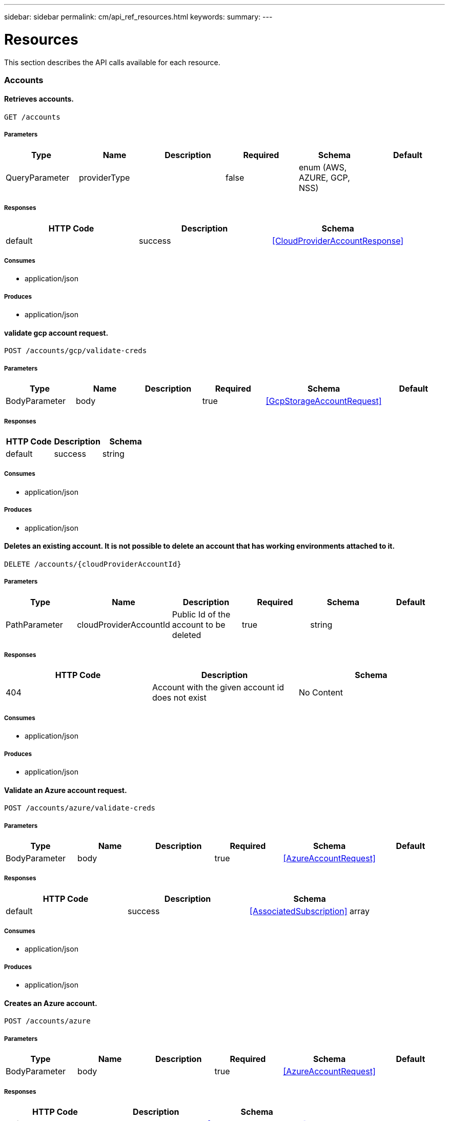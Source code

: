 ---
sidebar: sidebar
permalink: cm/api_ref_resources.html
keywords:
summary:
---

= Resources
:hardbreaks:
:nofooter:
:icons: font
:linkattrs:
:imagesdir: ./media/

[.lead]
This section describes the API calls available for each resource.

=== Accounts
==== Retrieves accounts.
----
GET /accounts
----

===== Parameters
[options="header"]
|===
|Type|Name|Description|Required|Schema|Default
|QueryParameter|providerType||false|enum (AWS, AZURE, GCP, NSS)|
|===

===== Responses
[options="header"]
|===
|HTTP Code|Description|Schema
|default|success|<<CloudProviderAccountResponse>>
|===

===== Consumes

* application/json

===== Produces

* application/json

==== validate gcp account request.
----
POST /accounts/gcp/validate-creds
----

===== Parameters
[options="header"]
|===
|Type|Name|Description|Required|Schema|Default
|BodyParameter|body||true|<<GcpStorageAccountRequest>>|
|===

===== Responses
[options="header"]
|===
|HTTP Code|Description|Schema
|default|success|string
|===

===== Consumes

* application/json

===== Produces

* application/json

==== Deletes an existing account. It is not possible to delete an account that has working environments attached to it.
----
DELETE /accounts/{cloudProviderAccountId}
----

===== Parameters
[options="header"]
|===
|Type|Name|Description|Required|Schema|Default
|PathParameter|cloudProviderAccountId|Public Id of the account to be deleted|true|string|
|===

===== Responses
[options="header"]
|===
|HTTP Code|Description|Schema
|404|Account with the given account id does not exist|No Content
|===

===== Consumes

* application/json

===== Produces

* application/json

==== Validate an Azure account request.
----
POST /accounts/azure/validate-creds
----

===== Parameters
[options="header"]
|===
|Type|Name|Description|Required|Schema|Default
|BodyParameter|body||true|<<AzureAccountRequest>>|
|===

===== Responses
[options="header"]
|===
|HTTP Code|Description|Schema
|default|success|<<AssociatedSubscription>> array
|===

===== Consumes

* application/json

===== Produces

* application/json

==== Creates an Azure account.
----
POST /accounts/azure
----

===== Parameters
[options="header"]
|===
|Type|Name|Description|Required|Schema|Default
|BodyParameter|body||true|<<AzureAccountRequest>>|
|===

===== Responses
[options="header"]
|===
|HTTP Code|Description|Schema
|default|success|<<AzureAccountResponse>>
|===

===== Consumes

* application/json

===== Produces

* application/json

==== Retrieves an Nss account by public Id.
----
GET /accounts/nss/{cloudProviderAccountId}
----

===== Parameters
[options="header"]
|===
|Type|Name|Description|Required|Schema|Default
|PathParameter|cloudProviderAccountId|Public Id of Nss account|true|string|
|===

===== Responses
[options="header"]
|===
|HTTP Code|Description|Schema
|default|success|<<NssAccountResponse>>
|===

===== Consumes

* application/json

===== Produces

* application/json

==== Updates an existing Nss account.
----
PUT /accounts/nss/{cloudProviderAccountId}
----

===== Parameters
[options="header"]
|===
|Type|Name|Description|Required|Schema|Default
|PathParameter|cloudProviderAccountId|Public Id of Nss account|true|string|
|BodyParameter|body||false|<<NssAccountRequest>>|
|===

===== Responses
[options="header"]
|===
|HTTP Code|Description|Schema
|200|success|<<NssAccountResponse>>
|404|Nss Account with the given account id does not exist|No Content
|===

===== Consumes

* application/json

===== Produces

* application/json

==== Creates an AWS account.
----
POST /accounts/aws
----

===== Parameters
[options="header"]
|===
|Type|Name|Description|Required|Schema|Default
|BodyParameter|body||true|<<AwsAccountRequest>>|
|===

===== Responses
[options="header"]
|===
|HTTP Code|Description|Schema
|default|success|<<AwsAccountResponse>>
|===

===== Consumes

* application/json

===== Produces

* application/json

==== Retrieves an AWS account by public Id.
----
GET /accounts/aws/{cloudProviderAccountId}
----

===== Parameters
[options="header"]
|===
|Type|Name|Description|Required|Schema|Default
|PathParameter|cloudProviderAccountId|Public Id of AWS account|true|string|
|===

===== Responses
[options="header"]
|===
|HTTP Code|Description|Schema
|default|success|<<AwsAccountResponse>>
|===

===== Consumes

* application/json

===== Produces

* application/json

==== Updates an existing AWS account.
----
PUT /accounts/aws/{cloudProviderAccountId}
----

===== Parameters
[options="header"]
|===
|Type|Name|Description|Required|Schema|Default
|PathParameter|cloudProviderAccountId|Public Id of AWS account|true|string|
|BodyParameter|body||false|<<AwsAccountRequest>>|
|===

===== Responses
[options="header"]
|===
|HTTP Code|Description|Schema
|200|success|<<AwsAccountResponse>>
|404|AWS Account with the given account id does not exist|No Content
|===

===== Consumes

* application/json

===== Produces

* application/json

==== Creates a Nss account.
----
POST /accounts/nss
----

===== Parameters
[options="header"]
|===
|Type|Name|Description|Required|Schema|Default
|BodyParameter|body||true|<<NssAccountRequest>>|
|===

===== Responses
[options="header"]
|===
|HTTP Code|Description|Schema
|default|success|<<NssAccountResponse>>
|===

===== Consumes

* application/json

===== Produces

* application/json

==== Retrieves all accounts that are only for cloud (AWS, AZURE, GCP).
----
GET /accounts/cloud-providers
----

===== Parameters
[options="header"]
|===
|Type|Name|Description|Required|Schema|Default
|QueryParameter|providerType||false|enum (AWS, AZURE, GCP)|
|===

===== Responses
[options="header"]
|===
|HTTP Code|Description|Schema
|default|success|<<CloudProviderAccountResponse>>
|===

===== Consumes

* application/json

===== Produces

* application/json

==== Retrieves an Azure account by public Id.
----
GET /accounts/azure/{cloudProviderAccountId}
----

===== Parameters
[options="header"]
|===
|Type|Name|Description|Required|Schema|Default
|PathParameter|cloudProviderAccountId|Public Id of Azure account|true|string|
|===

===== Responses
[options="header"]
|===
|HTTP Code|Description|Schema
|default|success|<<AzureAccountResponse>>
|===

===== Consumes

* application/json

===== Produces

* application/json

==== Updates an existing Azure account.
----
PUT /accounts/azure/{cloudProviderAccountId}
----

===== Parameters
[options="header"]
|===
|Type|Name|Description|Required|Schema|Default
|PathParameter|cloudProviderAccountId|Public Id of Azure account|true|string|
|BodyParameter|body||false|<<AzureAccountRequest>>|
|===

===== Responses
[options="header"]
|===
|HTTP Code|Description|Schema
|200|success|<<AzureAccountResponse>>
|404|Azure Account with the given account id does not exist|No Content
|===

===== Consumes

* application/json

===== Produces

* application/json

==== Retrieve Gcp Storage account by public Id.
----
GET /accounts/gcp/{cloudProviderAccountId}
----

===== Parameters
[options="header"]
|===
|Type|Name|Description|Required|Schema|Default
|PathParameter|cloudProviderAccountId|Public Id of Gcp Storage account|true|string|
|===

===== Responses
[options="header"]
|===
|HTTP Code|Description|Schema
|default|success|<<GcpAccountResponse>>
|===

===== Consumes

* application/json

===== Produces

* application/json

==== Updates an existing Gcp storage account.
----
PUT /accounts/gcp/{cloudProviderAccountId}
----

===== Parameters
[options="header"]
|===
|Type|Name|Description|Required|Schema|Default
|PathParameter|cloudProviderAccountId|Public Id of Gcp storage account|true|string|
|BodyParameter|body||false|<<GcpStorageAccountRequest>>|
|===

===== Responses
[options="header"]
|===
|HTTP Code|Description|Schema
|200|success|<<GcpAccountResponse>>
|404|Gcp Storage Account with the given account does not exist|No Content
|===

===== Consumes

* application/json

===== Produces

* application/json

==== get aws cloud account id for the given creds.
----
POST /accounts/aws/validate-creds
----

===== Parameters
[options="header"]
|===
|Type|Name|Description|Required|Schema|Default
|BodyParameter|body||true|<<AwsAccountRequest>>|
|===

===== Responses
[options="header"]
|===
|HTTP Code|Description|Schema
|default|success|string
|===

===== Consumes

* application/json

===== Produces

* application/json

==== Create a Gcp Storage account.
----
POST /accounts/gcp
----

===== Parameters
[options="header"]
|===
|Type|Name|Description|Required|Schema|Default
|BodyParameter|body||true|<<GcpStorageAccountRequest>>|
|===

===== Responses
[options="header"]
|===
|HTTP Code|Description|Schema
|default|success|<<GcpAccountResponse>>
|===

===== Consumes

* application/json

===== Produces

* application/json

==== Updates vsa list of an existing Nss account.
----
PUT /accounts/nss/set-vsa-list/{cloudProviderAccountId}
----

===== Parameters
[options="header"]
|===
|Type|Name|Description|Required|Schema|Default
|PathParameter|cloudProviderAccountId|Public Id of Nss account|true|string|
|BodyParameter|body||false|<<NssAccountVsaListRequest>>|
|===

===== Responses
[options="header"]
|===
|HTTP Code|Description|Schema
|200|success|<<NssAccountResponse>>
|404|Nss Account with the given account id does not exist|No Content
|===

===== Consumes

* application/json

===== Produces

* application/json

=== Active-directory
==== Retrieves active directory entries.
----
GET /active-directory
----

===== Responses
[options="header"]
|===
|HTTP Code|Description|Schema
|default|success|<<ActiveDirectoryEntry>> array
|===

===== Consumes

* application/json

===== Produces

* application/json

==== Creates a new active directory entry.
----
POST /active-directory
----

===== Parameters
[options="header"]
|===
|Type|Name|Description|Required|Schema|Default
|BodyParameter|body|Create Active Directory Request|true|<<ActiveDirectoryCreateRequest>>|
|===

===== Consumes

* application/json

===== Produces

* application/json

==== Check connection to active directory.
----
POST /active-directory/check-connection
----

===== Parameters
[options="header"]
|===
|Type|Name|Description|Required|Schema|Default
|BodyParameter|body|Create Active Directory Request|true|<<ActiveDirectoryCheckConnectionRequest>>|
|===

===== Consumes

* application/json

===== Produces

* application/json

==== Deletes an existing active directory entry.
----
DELETE /active-directory/{activeDirectoryId}
----

===== Parameters
[options="header"]
|===
|Type|Name|Description|Required|Schema|Default
|PathParameter|activeDirectoryId|Public Id of active directory|true|string|
|===

===== Consumes

* application/json

===== Produces

* application/json

==== Updates an existing active directory entry.
----
PUT /active-directory/{activeDirectoryId}
----

===== Parameters
[options="header"]
|===
|Type|Name|Description|Required|Schema|Default
|PathParameter|activeDirectoryId|Public Id of active directory|true|string|
|BodyParameter|body|Create Active Directory Request|true|<<ActiveDirectoryUpdateRequest>>|
|===

===== Consumes

* application/json

===== Produces

* application/json

=== Anf
==== Get Azure NetApp Files Volumes summary.
----
GET /anf/summary
----

===== Responses
[options="header"]
|===
|HTTP Code|Description|Schema
|default|success|<<ANFSummary>>
|===

===== Consumes

* application/json

===== Produces

* application/json

==== Delete Azure NetApp Files volume.
----
DELETE /anf/volume/{subscription}/{resourceGroup}/{account}/{pool}/{volume}
----

===== Parameters
[options="header"]
|===
|Type|Name|Description|Required|Schema|Default
|PathParameter|subscription||true|string|
|PathParameter|resourceGroup||true|string|
|PathParameter|account||true|string|
|PathParameter|pool||true|string|
|PathParameter|volume||true|string|
|===

===== Consumes

* application/json

===== Produces

* application/json

==== Get Azure NetApp Files data for creation.
----
GET /anf/data-creation
----

===== Consumes

* application/json

===== Produces

* application/json

==== Get Azure NetApp Files Volumes.
----
GET /anf/volumes
----

===== Responses
[options="header"]
|===
|HTTP Code|Description|Schema
|default|success|<<ANFVolumeResponse>> array
|===

===== Consumes

* application/json

===== Produces

* application/json

==== Create Azure NetApp Files volume.
----
POST /anf/volume
----

===== Parameters
[options="header"]
|===
|Type|Name|Description|Required|Schema|Default
|BodyParameter|body||true|<<CreateAzureNetappFileVolumeRequest>>|
|===

===== Consumes

* application/json

===== Produces

* application/json

=== Audit
==== Retrieves audit group entries optionally filtered by query parameters for local UI.
----
GET /audit/local/audit/{accountId}
----

===== Responses
[options="header"]
|===
|HTTP Code|Description|Schema
|default|success|<<CloudCentralAuditGroupResponse>> array
|===

===== Consumes

* application/json

===== Produces

* application/json

==== Retrieves timeline filter options for local UI.
----
GET /audit/local/audit/{accountId}/options
----

===== Responses
[options="header"]
|===
|HTTP Code|Description|Schema
|default|success|<<CloudCentralAuditOptionsResponse>>
|===

===== Consumes

* application/json

===== Produces

* application/json

==== Retrieves the audit group entry for the specific request ID.
----
GET /audit/{requestId}
----

===== Parameters
[options="header"]
|===
|Type|Name|Description|Required|Schema|Default
|PathParameter|requestId|Retrieve audit group entries for this request ID|true|string|
|QueryParameter|records|with records|false|boolean|
|===

===== Responses
[options="header"]
|===
|HTTP Code|Description|Schema
|default|success|<<AuditGroupSummary>> array
|===

===== Consumes

* application/json

===== Produces

* application/json

==== Retrieves audit groups and group records optionally filtered by query parameters.
----
GET /audit/auditserver
----

===== Responses
[options="header"]
|===
|HTTP Code|Description|Schema
|default|success|<<AuditGroupSummary>> array
|===

===== Consumes

* application/json

===== Produces

* application/json

==== Retrieves audit group entries optionally filtered by query parameters.
----
GET /audit
----

===== Parameters
[options="header"]
|===
|Type|Name|Description|Required|Schema|Default
|QueryParameter|limit|Limit entries to specific amount|false|integer (int32)|
|QueryParameter|after|Filter entries after specific date|false|integer (int64)|
|QueryParameter|workingEnvironmentId|Filter entries by working environment public ID|false|string|
|===

===== Responses
[options="header"]
|===
|HTTP Code|Description|Schema
|default|success|<<AuditGroupSummary>> array
|===

===== Consumes

* application/json

===== Produces

* application/json

==== Retrieves audit record for given request id for local UI.
----
GET /audit/local/audit/{accountId}/{service}/{requestId}/records
----

===== Parameters
[options="header"]
|===
|Type|Name|Description|Required|Schema|Default
|PathParameter|requestId|request ID|true|string|
|===

===== Responses
[options="header"]
|===
|HTTP Code|Description|Schema
|default|success|<<CloudCentralAuditRecordResponse>> array
|===

===== Consumes

* application/json

===== Produces

* application/json

==== Retrieve active task  for this request ID.
----
GET /audit/activeTask/{requestId}
----

===== Parameters
[options="header"]
|===
|Type|Name|Description|Required|Schema|Default
|PathParameter|requestId|request ID|true|string|
|===

===== Responses
[options="header"]
|===
|HTTP Code|Description|Schema
|default|success|<<TaskCacheEntry>>
|===

===== Consumes

* application/json

===== Produces

* application/json

=== Aws-ha:aggregates
==== Retrieves aggregates
----
GET /aws/ha/aggregates
----

===== Parameters
[options="header"]
|===
|Type|Name|Description|Required|Schema|Default
|QueryParameter|workingEnvironmentId|Public Id of working environment|false|string|
|===

===== Responses
[options="header"]
|===
|HTTP Code|Description|Schema
|default|success|<<AggregateResponse>> array
|===

===== Consumes

* application/json

===== Produces

* application/json

==== Creates a new aggregate
----
POST /aws/ha/aggregates
----

===== Parameters
[options="header"]
|===
|Type|Name|Description|Required|Schema|Default
|BodyParameter|body|Create Aggregate Request|true|<<VsaAggregateCreateRequest>>|
|===

===== Consumes

* application/json

===== Produces

* application/json

==== Deletes an existing aggregate
----
DELETE /aws/ha/aggregates/{workingEnvironmentId}/{aggregateName}
----

===== Parameters
[options="header"]
|===
|Type|Name|Description|Required|Schema|Default
|PathParameter|workingEnvironmentId|Public Id of working environment|true|string|
|PathParameter|aggregateName|Name of aggregate to be deleted|true|string|
|===

===== Consumes

* application/json

===== Produces

* application/json

==== Adds disks to an existing aggregate
----
POST /aws/ha/aggregates/{workingEnvironmentId}/{aggregateName}/disks
----

===== Parameters
[options="header"]
|===
|Type|Name|Description|Required|Schema|Default
|PathParameter|workingEnvironmentId|Public Id of working environment|true|string|
|PathParameter|aggregateName|Name of aggregate to be updated|true|string|
|BodyParameter|body|Add disk to aggregate request|true|<<AddDisksToAggregateRequest>>|
|===

===== Consumes

* application/json

===== Produces

* application/json

=== Aws-ha:discovery
==== Retrieves a list of discovered working environments visible to the current user in the specified AWS region.
----
GET /aws/ha/discovery/discover
----

===== Parameters
[options="header"]
|===
|Type|Name|Description|Required|Schema|Default
|QueryParameter|region|Region to discover working environments|true|string|
|QueryParameter|cloudProviderAccountId||false|string|
|===

===== Responses
[options="header"]
|===
|HTTP Code|Description|Schema
|default|success|<<DiscoveredAwsHaResponse>> array
|===

===== Consumes

* application/json

===== Produces

* application/json

==== Saves a previously discovered Cloud Volumes ONTAP working environment to the Cloud Manager database.
----
POST /aws/ha/discovery/recover
----

===== Parameters
[options="header"]
|===
|Type|Name|Description|Required|Schema|Default
|BodyParameter|body|Working environment|true|<<RecoverVsaRequest>>|
|===

===== Responses
[options="header"]
|===
|HTTP Code|Description|Schema
|default|success|<<VsaWorkingEnvironmentResponse>>
|===

===== Consumes

* application/json

===== Produces

* application/json

=== Aws-ha:encryption
==== Updates the key manager CA certificate on the Cloud Volumes ONTAP system
----
POST /aws/ha/encryption/{workingEnvironmentId}/update-key-manager-ca-certificate
----

===== Parameters
[options="header"]
|===
|Type|Name|Description|Required|Schema|Default
|PathParameter|workingEnvironmentId|Public Id of working environment|true|string|
|BodyParameter|body|Update Cloud Volumes ONTAP key manager CA certificate request parameters|true|<<UpdateKeyManagerCaCertificateRequest>>|
|===

===== Responses
[options="header"]
|===
|HTTP Code|Description|Schema
|default|success|<<CertificateResponse>>
|===

===== Consumes

* application/json

===== Produces

* application/json

==== Updates the client certificate on the Cloud Volumes ONTAP system
----
POST /aws/ha/encryption/{workingEnvironmentId}/update-client-certificate
----

===== Parameters
[options="header"]
|===
|Type|Name|Description|Required|Schema|Default
|PathParameter|workingEnvironmentId|Public Id of working environment|true|string|
|===

===== Responses
[options="header"]
|===
|HTTP Code|Description|Schema
|default|success|<<CertificateResponse>>
|===

===== Consumes

* application/json

===== Produces

* application/json

==== Deletes a key manager from the Cloud Volumes ONTAP system
----
DELETE /aws/ha/encryption/{workingEnvironmentId}/key-managers/{keyManagerIp}
----

===== Parameters
[options="header"]
|===
|Type|Name|Description|Required|Schema|Default
|PathParameter|workingEnvironmentId|Public Id of working environment|true|string|
|PathParameter|keyManagerIp|Key manager IP address|true|string|
|===

===== Consumes

* application/json

===== Produces

* application/json

==== Adds a key manager to the Cloud Volumes ONTAP system
----
POST /aws/ha/encryption/{workingEnvironmentId}/key-managers/{keyManagerIp}
----

===== Parameters
[options="header"]
|===
|Type|Name|Description|Required|Schema|Default
|PathParameter|workingEnvironmentId|Public Id of working environment|true|string|
|PathParameter|keyManagerIp|Key manager IP address|true|string|
|===

===== Consumes

* application/json

===== Produces

* application/json

=== Aws-ha:metadata
==== Retrieve S3 buckets summary
----
GET /aws/ha/metadata/s3-summary
----

===== Responses
[options="header"]
|===
|HTTP Code|Description|Schema
|default|success|<<S3Summary>>
|===

===== Consumes

* application/json

===== Produces

* application/json

==== Retrieves AWS regions over which an Cloud Volumes ONTAP working environment may be created
----
GET /aws/ha/metadata/regions
----

===== Responses
[options="header"]
|===
|HTTP Code|Description|Schema
|default|success|<<Region>> array
|===

===== Consumes

* application/json

===== Produces

* application/json

==== Retrieves supported EBS volume types
----
GET /aws/ha/metadata/ebs-volume-types
----

===== Responses
[options="header"]
|===
|HTTP Code|Description|Schema
|default|success|<<EbsVolumeType>> array
|===

===== Consumes

* application/json

===== Produces

* application/json

==== Retrieves AWS user Key Pairs for specific region
----
GET /aws/ha/metadata/key-pairs
----

===== Parameters
[options="header"]
|===
|Type|Name|Description|Required|Schema|Default
|QueryParameter|region||true|string|
|QueryParameter|roleArn||false|string|
|QueryParameter|cloudProviderAccountId||false|string|
|===

===== Responses
[options="header"]
|===
|HTTP Code|Description|Schema
|default|success|string array
|===

===== Consumes

* application/json

===== Produces

* application/json

==== Retrieve all S3 buckets with additional info
----
GET /aws/ha/metadata/get-buckets-details
----

===== Responses
[options="header"]
|===
|HTTP Code|Description|Schema
|default|success|<<S3BucketsSummary>>
|===

===== Consumes

* application/json

===== Produces

* application/json

==== Retrieves supported features
----
GET /aws/ha/metadata/supported-features
----

===== Parameters
[options="header"]
|===
|Type|Name|Description|Required|Schema|Default
|QueryParameter|region||true|string|
|QueryParameter|ontapVersion||true|string|
|QueryParameter|dataEncryptionType||true|string|
|QueryParameter|licenseType||true|string|
|QueryParameter|instanceType||true|string|
|===

===== Responses
[options="header"]
|===
|HTTP Code|Description|Schema
|default|success|<<SupportedFeaturesResponse>>
|===

===== Consumes

* application/json

===== Produces

* application/json

==== Validate HA floating IPs.
----
POST /aws/ha/metadata/validate-floating-ips
----

===== Parameters
[options="header"]
|===
|Type|Name|Description|Required|Schema|Default
|BodyParameter|body|Validate HA floating IPs request|true|<<AwsHaFloatingIpValidationData>>|
|===

===== Responses
[options="header"]
|===
|HTTP Code|Description|Schema
|default|success|<<AwsHaFloatingIpValidationResponse>>
|===

===== Consumes

* application/json

===== Produces

* application/json

==== Retrieves packages configuration
----
GET /aws/ha/metadata/packages
----

===== Responses
[options="header"]
|===
|HTTP Code|Description|Schema
|default|success|<<PackageInfoResponse>> array
|===

===== Consumes

* application/json

===== Produces

* application/json

==== Validates the current user is subscribed to Cloud Volumes ONTAP product in Amazon marketplace
----
POST /aws/ha/metadata/validate-subscribed-to-ontap-cloud
----

===== Parameters
[options="header"]
|===
|Type|Name|Description|Required|Schema|Default
|BodyParameter|body|Validate subscribed to Cloud Volumes ONTAP request|true|<<AwsValidateSubscribedToOntapCloudRequest>>|
|===

===== Responses
[options="header"]
|===
|HTTP Code|Description|Schema
|default|success|<<AwsValidateSubscribedToOntapCloudResponse>>
|===

===== Consumes

* application/json

===== Produces

* application/json

==== Retrieves default snapshot policies available on a cluster
----
GET /aws/ha/metadata/default-snapshot-policies
----

===== Responses
[options="header"]
|===
|HTTP Code|Description|Schema
|default|success|<<SnapshotPolicy>> array
|===

===== Consumes

* application/json

===== Produces

* application/json

==== Retrieves all Cloud Manager manifests. Refer to the API Developers Guide in order to understand how to extract valid region codes, license types, instance types and Cloud Volumes ONTAP version parameters for the creation of a Cloud Volumes ONTAP working environment.
----
GET /aws/ha/metadata/manifests
----

===== Responses
[options="header"]
|===
|HTTP Code|Description|Schema
|default|success|<<MetadataResponse>>
|===

===== Consumes

* application/json

===== Produces

* application/json

==== Retrieves supported capacity tiers for EBS volume types
----
GET /aws/ha/metadata/supported-capacity-tiers
----

===== Parameters
[options="header"]
|===
|Type|Name|Description|Required|Schema|Default
|QueryParameter|region||true|string|
|QueryParameter|ontapVersion||true|string|
|QueryParameter|dataEncryptionType||true|string|
|QueryParameter|licenseType||true|string|
|QueryParameter|instanceType||true|string|
|===

===== Responses
[options="header"]
|===
|HTTP Code|Description|Schema
|default|success|<<SupportedCapacityTiers>>
|===

===== Consumes

* application/json

===== Produces

* application/json

==== Retrieves AWS instance profiles
----
GET /aws/ha/metadata/instance-profiles
----

===== Parameters
[options="header"]
|===
|Type|Name|Description|Required|Schema|Default
|QueryParameter|roleArn||false|string|
|QueryParameter|cloudProviderAccountId||false|string|
|===

===== Responses
[options="header"]
|===
|HTTP Code|Description|Schema
|default|success|<<InstanceProfileResponse>> array
|===

===== Consumes

* application/json

===== Produces

* application/json

==== Retrieves all the Tag names
----
GET /aws/ha/metadata/tag-keys
----

===== Parameters
[options="header"]
|===
|Type|Name|Description|Required|Schema|Default
|QueryParameter|roleArn||false|string|
|QueryParameter|cloudProviderAccountId||false|string|
|===

===== Responses
[options="header"]
|===
|HTTP Code|Description|Schema
|default|success|<<TagKeyResponse>> array
|===

===== Consumes

* application/json

===== Produces

* application/json

==== Create new S3 bucket
----
POST /aws/ha/metadata/create-bucket
----

===== Parameters
[options="header"]
|===
|Type|Name|Description|Required|Schema|Default
|QueryParameter|region||true|string|
|QueryParameter|bucketName||true|string|
|===

===== Consumes

* application/json

===== Produces

* application/json

==== Retrieves AWS encryption keys for specific region
----
GET /aws/ha/metadata/aws-encryption-keys
----

===== Parameters
[options="header"]
|===
|Type|Name|Description|Required|Schema|Default
|QueryParameter|region||true|string|
|QueryParameter|roleArn||false|string|
|QueryParameter|cloudProviderAccountId||false|string|
|===

===== Responses
[options="header"]
|===
|HTTP Code|Description|Schema
|default|success|<<AwsEncryptionKey>> array
|===

===== Consumes

* application/json

===== Produces

* application/json

==== Retrieves all Cloud Volumes ONTAP configurations.
----
GET /aws/ha/metadata/permutations
----

===== Parameters
[options="header"]
|===
|Type|Name|Description|Required|Schema|Default
|QueryParameter|region|Filter by region|false|string|
|QueryParameter|version|Filter by version|false|string|
|QueryParameter|license|Filter by license|false|string|
|QueryParameter|instance_type|Filter by instance type|false|string|
|QueryParameter|default_instance_type|Filter by default instance type|false|string|
|QueryParameter|feature|Filter by feature|false|string|
|QueryParameter|latest_only|Filter latest only|false|string|
|QueryParameter|ami|Filter by ami id|false|string|
|===

===== Responses
[options="header"]
|===
|HTTP Code|Description|Schema
|default|success|<<Configuration>> array
|===

===== Consumes

* application/json

===== Produces

* application/json

==== Retrieve S3 buckets policy status and tiering level
----
POST /aws/ha/metadata/get-buckets-application-info
----

===== Parameters
[options="header"]
|===
|Type|Name|Description|Required|Schema|Default
|BodyParameter|body|Request for retrieving Buckets Additional info|true|<<BucketsPolicyAndTieringInfoRequest>>|
|===

===== Responses
[options="header"]
|===
|HTTP Code|Description|Schema
|default|success|<<BucketAdditionalData>> array
|===

===== Consumes

* application/json

===== Produces

* application/json

==== Retrieves AWS user Key Pairs for all regions
----
GET /aws/ha/metadata/key-pairs-by-region
----

===== Parameters
[options="header"]
|===
|Type|Name|Description|Required|Schema|Default
|QueryParameter|roleArn||false|string|
|QueryParameter|cloudProviderAccountId||false|string|
|===

===== Responses
[options="header"]
|===
|HTTP Code|Description|Schema
|default|success|<<KeyPairsByRegionResponse>>
|===

===== Consumes

* application/json

===== Produces

* application/json

==== Retrieves route tables per vpc and their subnet associations.
----
GET /aws/ha/metadata/route-tables
----

===== Parameters
[options="header"]
|===
|Type|Name|Description|Required|Schema|Default
|QueryParameter|region||true|string|
|QueryParameter|vpcId||true|string|
|QueryParameter|roleArn||false|string|
|QueryParameter|cloudProviderAccountId||false|string|
|===

===== Responses
[options="header"]
|===
|HTTP Code|Description|Schema
|default|success|<<RouteTableResponse>> array
|===

===== Consumes

* application/json

===== Produces

* application/json

==== Retrieve all S3 buckets
----
GET /aws/ha/metadata/buckets
----

===== Parameters
[options="header"]
|===
|Type|Name|Description|Required|Schema|Default
|QueryParameter|tagsRequired||false|boolean|
|===

===== Responses
[options="header"]
|===
|HTTP Code|Description|Schema
|default|success|<<S3BucketInfo>> array
|===

===== Consumes

* application/json

===== Produces

* application/json

==== Retrieves instance types not supporting acceleration and capacity tiering
----
GET /aws/ha/metadata/instance-types-not-supporting-acceleration-and-capacity-tiering
----

===== Responses
[options="header"]
|===
|HTTP Code|Description|Schema
|default|success|<<InstanceTypesNotSupportingAccelerationAndCapacityTieringResponse>>
|===

===== Consumes

* application/json

===== Produces

* application/json

==== Retrieves VPCs
----
GET /aws/ha/metadata/vpcs
----

===== Parameters
[options="header"]
|===
|Type|Name|Description|Required|Schema|Default
|QueryParameter|region||true|string|
|QueryParameter|roleArn||false|string|
|QueryParameter|cloudProviderAccountId||false|string|
|===

===== Responses
[options="header"]
|===
|HTTP Code|Description|Schema
|default|success|<<VpcExtendedResponse>> array
|===

===== Consumes

* application/json

===== Produces

* application/json

==== Retrieves the minimum number of required IPs for a single Cloud Volumes ONTAP system, an HA node, and HA mediator
----
GET /aws/ha/metadata/network-requirements
----

===== Responses
[options="header"]
|===
|HTTP Code|Description|Schema
|default|success|<<NetworkRequirementsResponse>>
|===

===== Consumes

* application/json

===== Produces

* application/json

=== Aws-ha:volumes
==== Retrieves volumes.Operation may only be performed on working environments whose status is: ON, DEGRADED
----
GET /aws/ha/volumes
----

===== Parameters
[options="header"]
|===
|Type|Name|Description|Required|Schema|Default
|QueryParameter|workingEnvironmentId|Filter volumes by this working environment|true|string|
|===

===== Responses
[options="header"]
|===
|HTTP Code|Description|Schema
|default|success|<<VolumeResponse>> array
|===

===== Consumes

* application/json

===== Produces

* application/json

==== Creates a new volume. If the properties aggregateName and maxNumOfDisksApprovedToAdd are not filled in, then the response will fail with a suggested aggregate name and the number of disks that will need to be created in order to fulfill the request.Operation may only be performed on working environments whose status is: ON, DEGRADED
----
POST /aws/ha/volumes
----

===== Parameters
[options="header"]
|===
|Type|Name|Description|Required|Schema|Default
|QueryParameter|createAggregateIfNotFound|On create volume request, allow creating not-found aggregate|false|boolean|
|BodyParameter|body|Create volume request|true|<<VsaVolumeCreateRequest>>|
|===

===== Consumes

* application/json

===== Produces

* application/json

==== Get all igroups.
----
GET /aws/ha/volumes/igroups/{workingEnvironmentId}/{svmName}
----

===== Parameters
[options="header"]
|===
|Type|Name|Description|Required|Schema|Default
|PathParameter|workingEnvironmentId||true|string|
|PathParameter|svmName||true|string|
|===

===== Responses
[options="header"]
|===
|HTTP Code|Description|Schema
|default|success|<<IGroup>> array
|===

===== Consumes

* application/json

===== Produces

* application/json

==== Clones an existing volume.Operation may only be performed on working environments whose status is: ON, DEGRADED
----
POST /aws/ha/volumes/{workingEnvironmentId}/{svmName}/{volumeName}/clone
----

===== Parameters
[options="header"]
|===
|Type|Name|Description|Required|Schema|Default
|PathParameter|workingEnvironmentId||true|string|
|PathParameter|svmName||true|string|
|PathParameter|volumeName||true|string|
|BodyParameter|body||true|<<VolumeCloneRequest>>|
|===

===== Consumes

* application/json

===== Produces

* application/json

==== Deletes an existing volume.Operation may only be performed on working environments whose status is: ON, DEGRADED
----
DELETE /aws/ha/volumes/{workingEnvironmentId}/{svmName}/{volumeName}
----

===== Parameters
[options="header"]
|===
|Type|Name|Description|Required|Schema|Default
|PathParameter|workingEnvironmentId||true|string|
|PathParameter|svmName||true|string|
|PathParameter|volumeName||true|string|
|===

===== Consumes

* application/json

===== Produces

* application/json

==== Modify an existing volume.Operation may only be performed on working environments whose status is: ON, DEGRADED
----
PUT /aws/ha/volumes/{workingEnvironmentId}/{svmName}/{volumeName}
----

===== Parameters
[options="header"]
|===
|Type|Name|Description|Required|Schema|Default
|PathParameter|workingEnvironmentId||true|string|
|PathParameter|svmName||true|string|
|PathParameter|volumeName||true|ref|
|BodyParameter|body|Modify volume request|true|<<VolumeModifyRequest>>|
|===

===== Consumes

* application/json

===== Produces

* application/json

==== Return a list of snapshot descriptions for the volume.Operation may only be performed on working environments whose status is: ON, DEGRADED
----
GET /aws/ha/volumes/{workingEnvironmentId}/{svmName}/{volumeName}/snapshots
----

===== Parameters
[options="header"]
|===
|Type|Name|Description|Required|Schema|Default
|PathParameter|workingEnvironmentId||true|string|
|PathParameter|svmName||true|string|
|PathParameter|volumeName||true|string|
|===

===== Responses
[options="header"]
|===
|HTTP Code|Description|Schema
|default|success|<<SnapshotResponse>> array
|===

===== Consumes

* application/json

===== Produces

* application/json

==== Quotes a new volume. Returns a resource quote needed to satisfy the requested volume.Operation may only be performed on working environments whose status is: ON, DEGRADED
----
POST /aws/ha/volumes/quote
----

===== Parameters
[options="header"]
|===
|Type|Name|Description|Required|Schema|Default
|BodyParameter|body|Quote volume request|true|<<VsaVolumeQuoteRequest>>|
|===

===== Responses
[options="header"]
|===
|HTTP Code|Description|Schema
|default|success|<<VsaVolumeQuoteResponse>>
|===

===== Consumes

* application/json

===== Produces

* application/json

==== Delete snapshot manually.Operation may only be performed on working environments whose status is: ON, DEGRADED
----
DELETE /aws/ha/volumes/{workingEnvironmentId}/{svmName}/{volumeName}/snapshot
----

===== Parameters
[options="header"]
|===
|Type|Name|Description|Required|Schema|Default
|PathParameter|workingEnvironmentId||true|string|
|PathParameter|svmName||true|string|
|PathParameter|volumeName||true|string|
|BodyParameter|body|Create snapshot request|true|<<SnapshotDeleteRequest>>|
|===

===== Consumes

* application/json

===== Produces

* application/json

==== Create snapshot manually.Operation may only be performed on working environments whose status is: ON, DEGRADED
----
POST /aws/ha/volumes/{workingEnvironmentId}/{svmName}/{volumeName}/snapshot
----

===== Parameters
[options="header"]
|===
|Type|Name|Description|Required|Schema|Default
|PathParameter|workingEnvironmentId||true|string|
|PathParameter|svmName||true|string|
|PathParameter|volumeName||true|string|
|BodyParameter|body|Create snapshot request|true|<<SnapshotCreateRequest>>|
|===

===== Consumes

* application/json

===== Produces

* application/json

==== Get all ISCSI initiators.
----
GET /aws/ha/volumes/initiator
----

===== Responses
[options="header"]
|===
|HTTP Code|Description|Schema
|default|success|<<InitiatorEntry>> array
|===

===== Consumes

* application/json

===== Produces

* application/json

==== Add ISCSI initiator.
----
POST /aws/ha/volumes/initiator
----

===== Parameters
[options="header"]
|===
|Type|Name|Description|Required|Schema|Default
|BodyParameter|body|ISCSI initiator request|true|<<Initiator>>|
|===

===== Consumes

* application/json

===== Produces

* application/json

==== Change underlying volume tier.Operation may only be performed on working environments whose status is: ON, DEGRADED
----
POST /aws/ha/volumes/{workingEnvironmentId}/{svmName}/{volumeName}/change-tier
----

===== Parameters
[options="header"]
|===
|Type|Name|Description|Required|Schema|Default
|PathParameter|workingEnvironmentId||true|string|
|PathParameter|svmName||true|string|
|PathParameter|volumeName||true|string|
|BodyParameter|body||true|<<ChangeVolumeTierRequest>>|
|===

===== Consumes

* application/json

===== Produces

* application/json

==== Retrieves volumes for Backup Activation.Operation may only be performed on working environments whose status is: ON, DEGRADED
----
GET /aws/ha/volumes/volumes-for-backup
----

===== Parameters
[options="header"]
|===
|Type|Name|Description|Required|Schema|Default
|QueryParameter|workingEnvironmentId|Filter volumes by this working environment|true|string|
|QueryParameter|offset|offset|false|integer (int32)|
|QueryParameter|limit|limit|false|integer (int32)|
|QueryParameter|search|search|false|string|
|QueryParameter|filterBy|filterBy should be of the form field:value. For multiple filters use comma separator.|false|ref|
|QueryParameter|sortBy|sortBy should be of the form field:Asc or field:Desc. For multiple sorting use comma separator.|false|ref|
|===

===== Responses
[options="header"]
|===
|HTTP Code|Description|Schema
|default|success|<<VolumesListForBackup>>
|===

===== Consumes

* application/json

===== Produces

* application/json

==== Move an existing volume.Operation may only be performed on working environments whose status is: ON, DEGRADED
----
POST /aws/ha/volumes/{workingEnvironmentId}/{svmName}/{volumeName}/move
----

===== Parameters
[options="header"]
|===
|Type|Name|Description|Required|Schema|Default
|PathParameter|workingEnvironmentId||true|string|
|PathParameter|svmName||true|string|
|PathParameter|volumeName||true|string|
|BodyParameter|body||true|<<VolumeMoveRequest>>|
|===

===== Consumes

* application/json

===== Produces

* application/json

=== Aws-ha:working-environments
==== Retrieves a list of versions to which this Cloud Volumes ONTAP can be upgraded
----
GET /aws/ha/working-environments/{workingEnvironmentId}/occm-provided-upgrade-versions
----

===== Parameters
[options="header"]
|===
|Type|Name|Description|Required|Schema|Default
|PathParameter|workingEnvironmentId|Public Id of working environment|true|string|
|===

===== Responses
[options="header"]
|===
|HTTP Code|Description|Schema
|default|success|<<OntapUpdateImageMetadata>> array
|===

===== Consumes

* application/json

===== Produces

* application/json

==== Enable capacity tiering
----
POST /aws/ha/working-environments/{workingEnvironmentId}/enable-capacity-tiering
----

===== Parameters
[options="header"]
|===
|Type|Name|Description|Required|Schema|Default
|PathParameter|workingEnvironmentId|Public Id of working environment|true|string|
|BodyParameter|body|Enable capacity tiering request|false|<<EnableCapacityTieringRequest>>|
|===

===== Consumes

* application/json

===== Produces

* application/json

==== Delete extra capacity licenses by serials
----
DELETE /aws/ha/working-environments/{workingEnvironmentId}/extra-capacity-serials
----

===== Parameters
[options="header"]
|===
|Type|Name|Description|Required|Schema|Default
|PathParameter|workingEnvironmentId|Public Id of working environment|true|string|
|BodyParameter|body|extra capacity serial(s)|true|<<LicensesSerials>>|
|===

===== Consumes

* application/json

===== Produces

* application/json

==== Register extra capacity serials
----
POST /aws/ha/working-environments/{workingEnvironmentId}/extra-capacity-serials
----

===== Parameters
[options="header"]
|===
|Type|Name|Description|Required|Schema|Default
|PathParameter|workingEnvironmentId|Public Id of working environment|true|string|
|BodyParameter|body|licenses serial(s)|true|<<LicensesSerials>>|
|===

===== Consumes

* application/json

===== Produces

* application/json

==== Update extra capacity serials
----
PUT /aws/ha/working-environments/{workingEnvironmentId}/extra-capacity-serials
----

===== Parameters
[options="header"]
|===
|Type|Name|Description|Required|Schema|Default
|PathParameter|workingEnvironmentId|Public Id of working environment|true|string|
|BodyParameter|body|extra capacity serial(s)|true|<<LicensesSerials>>|
|===

===== Consumes

* application/json

===== Produces

* application/json

==== Activate FPolicy for ransomeware files
----
PUT /aws/ha/working-environments/{workingEnvironmentId}/activate-fpolicy
----

===== Parameters
[options="header"]
|===
|Type|Name|Description|Required|Schema|Default
|PathParameter|workingEnvironmentId||true|string|
|===

===== Consumes

* application/json

===== Produces

* application/json

==== Disable FPolicy for ransomeware files
----
PUT /aws/ha/working-environments/{workingEnvironmentId}/disable-fpolicy
----

===== Parameters
[options="header"]
|===
|Type|Name|Description|Required|Schema|Default
|PathParameter|workingEnvironmentId||true|string|
|===

===== Consumes

* application/json

===== Produces

* application/json

==== Updates the route tables of an HA Cloud Volumes ONTAP working environment.Operation may only be performed on working environments whose status is: ON, DEGRADED
----
PUT /aws/ha/working-environments/{workingEnvironmentId}/route-tables
----

===== Parameters
[options="header"]
|===
|Type|Name|Description|Required|Schema|Default
|PathParameter|workingEnvironmentId||true|string|
|BodyParameter|body||true|<<UpdateRouteTablesRequest>>|
|===

===== Consumes

* application/json

===== Produces

* application/json

==== Modify the svm name of the Cloud Volumes ONTAP
----
PUT /aws/ha/working-environments/{workingEnvironmentId}/svm
----

===== Parameters
[options="header"]
|===
|Type|Name|Description|Required|Schema|Default
|PathParameter|workingEnvironmentId|Public Id of working environment|true|string|
|BodyParameter|body|Svm name modification request|true|<<SvmNameModificationRequest>>|
|===

===== Consumes

* application/json

===== Produces

* application/json

==== Retrieves CIFS Configuration to an existing Cloud Volumes ONTAP working environment
----
GET /aws/ha/working-environments/{workingEnvironmentId}/cifs
----

===== Parameters
[options="header"]
|===
|Type|Name|Description|Required|Schema|Default
|PathParameter|workingEnvironmentId|Public Id of working environment|true|string|
|QueryParameter|svm||false|string|
|===

===== Responses
[options="header"]
|===
|HTTP Code|Description|Schema
|default|success|<<CIFSConfigurationResponse>> array
|===

===== Consumes

* application/json

===== Produces

* application/json

==== Setup a new CIFS Configuration to an existing Cloud Volumes ONTAP working environment
----
POST /aws/ha/working-environments/{workingEnvironmentId}/cifs
----

===== Parameters
[options="header"]
|===
|Type|Name|Description|Required|Schema|Default
|PathParameter|workingEnvironmentId|Public Id of working environment|true|string|
|BodyParameter|body|CIFS Configuration request|true|<<CIFSConfigurationRequest>>|
|===

===== Consumes

* application/json

===== Produces

* application/json

==== Uploads a Cloud license file content on the provided Cloud Volumes ONTAP
----
POST /aws/ha/working-environments/{workingEnvironmentId}/upload-licenses
----

===== Parameters
[options="header"]
|===
|Type|Name|Description|Required|Schema|Default
|PathParameter|workingEnvironmentId|Public Id of working environment|true|string|
|BodyParameter|body|license file content request|true|<<LicenseFileContent>>|
|===

===== Consumes

* application/json

===== Produces

* application/json

==== Get extra capacity licenses for cvo
----
GET /aws/ha/working-environments/{workingEnvironmentId}/extra-capacity-licenses
----

===== Parameters
[options="header"]
|===
|Type|Name|Description|Required|Schema|Default
|PathParameter|workingEnvironmentId|Public Id of working environment|true|string|
|===

===== Consumes

* application/json

===== Produces

* application/json

==== Register extra capacity license
----
POST /aws/ha/working-environments/{workingEnvironmentId}/extra-capacity-licenses
----

===== Parameters
[options="header"]
|===
|Type|Name|Description|Required|Schema|Default
|PathParameter|workingEnvironmentId|Public Id of working environment|true|string|
|BodyParameter|body|extra capacity licenses(s)|true|<<LicensesContent>>|
|===

===== Consumes

* application/json

===== Produces

* application/json

==== Update extra capacity license
----
PUT /aws/ha/working-environments/{workingEnvironmentId}/extra-capacity-licenses
----

===== Parameters
[options="header"]
|===
|Type|Name|Description|Required|Schema|Default
|PathParameter|workingEnvironmentId|Public Id of working environment|true|string|
|BodyParameter|body|extra capacity license(s)|true|<<LicensesContent>>|
|===

===== Consumes

* application/json

===== Produces

* application/json

==== Change serial number of Cloud Volumes ONTAP
----
POST /aws/ha/working-environments/{workingEnvironmentId}/change-serial
----

===== Parameters
[options="header"]
|===
|Type|Name|Description|Required|Schema|Default
|PathParameter|workingEnvironmentId|Public Id of working environment|true|string|
|BodyParameter|body|Change serial number request|true|<<ChangeSerialNumberRequest>>|
|===

===== Consumes

* application/json

===== Produces

* application/json

==== Stops a specific Cloud Volumes ONTAP instance
----
POST /aws/ha/working-environments/{workingEnvironmentId}/stop
----

===== Parameters
[options="header"]
|===
|Type|Name|Description|Required|Schema|Default
|PathParameter|workingEnvironmentId|Public Id of working environment|true|string|
|QueryParameter|takeSnapshots|Take snapshots before stopping Cloud Volumes ONTAP|true|boolean|true
|===

===== Consumes

* application/json

===== Produces

* application/json

==== Change tier level
----
POST /aws/ha/working-environments/{workingEnvironmentId}/change-tier-level
----

===== Parameters
[options="header"]
|===
|Type|Name|Description|Required|Schema|Default
|PathParameter|workingEnvironmentId|Public Id of working environment|true|string|
|BodyParameter|body|Change tier level request|true|<<ChangeTierLevelRequest>>|
|===

===== Consumes

* application/json

===== Produces

* application/json

==== Retrieves all license types and their associated instance types for a given Cloud Volumes ONTAP instance
----
GET /aws/ha/working-environments/{workingEnvironmentId}/license-instance-type
----

===== Parameters
[options="header"]
|===
|Type|Name|Description|Required|Schema|Default
|PathParameter|workingEnvironmentId|Public Id of working environment|true|string|
|===

===== Responses
[options="header"]
|===
|HTTP Code|Description|Schema
|default|success|<<LicenseAndInstanceType>> array
|===

===== Consumes

* application/json

===== Produces

* application/json

==== Sets the instance type of a specific Cloud Volumes ONTAP
----
PUT /aws/ha/working-environments/{workingEnvironmentId}/license-instance-type
----

===== Parameters
[options="header"]
|===
|Type|Name|Description|Required|Schema|Default
|PathParameter|workingEnvironmentId|Public Id of working environment|true|string|
|BodyParameter|body|Instance type modification request|true|<<LicenseAndInstanceTypeModificationRequest>>|
|===

===== Consumes

* application/json

===== Produces

* application/json

==== Creates a new AWS HA Cloud Volumes ONTAP working environment.
----
POST /aws/ha/working-environments
----

===== Parameters
[options="header"]
|===
|Type|Name|Description|Required|Schema|Default
|BodyParameter|body|Working environment|true|<<CreateAwsHaWorkingEnvironmentRequest>>|
|===

===== Responses
[options="header"]
|===
|HTTP Code|Description|Schema
|default|success|<<VsaWorkingEnvironmentResponse>>
|===

===== Consumes

* application/json

===== Produces

* application/json

==== Working Environment Ontap Saving
----
GET /aws/ha/working-environments/{workingEnvironmentId}/ontap-saving
----

===== Parameters
[options="header"]
|===
|Type|Name|Description|Required|Schema|Default
|PathParameter|workingEnvironmentId|Public Id of working environment|true|string|
|===

===== Responses
[options="header"]
|===
|HTTP Code|Description|Schema
|default|success|<<WorkingEnvironmentOntapSavingResponse>>
|===

===== Consumes

* application/json

===== Produces

* application/json

==== Starts a specific Cloud Volumes ONTAP instance
----
POST /aws/ha/working-environments/{workingEnvironmentId}/start
----

===== Parameters
[options="header"]
|===
|Type|Name|Description|Required|Schema|Default
|PathParameter|workingEnvironmentId|Public Id of working environment|true|string|
|===

===== Consumes

* application/json

===== Produces

* application/json

==== Checks for the presence of non-persistent locks held on CIFs Sessions.
----
GET /aws/ha/working-environments/{workingEnvironmentId}/cifs-locks-exist
----

===== Parameters
[options="header"]
|===
|Type|Name|Description|Required|Schema|Default
|PathParameter|workingEnvironmentId||true|string|
|===

===== Responses
[options="header"]
|===
|HTTP Code|Description|Schema
|default|success|boolean
|===

===== Consumes

* application/json

===== Produces

* application/json

==== Sets the cluster password of a specific Cloud Volumes ONTAP
----
PUT /aws/ha/working-environments/{workingEnvironmentId}/set-password
----

===== Parameters
[options="header"]
|===
|Type|Name|Description|Required|Schema|Default
|PathParameter|workingEnvironmentId|Public Id of working environment|true|string|
|QueryParameter|occmOnly||false|boolean|
|BodyParameter|body|Set password request|true|<<PasswordWrapper>>|
|===

===== Consumes

* application/json

===== Produces

* application/json

==== Retrieves editable tags for cloud resources of a given Cloud Volumes ONTAP instance
----
GET /aws/ha/working-environments/{workingEnvironmentId}/user-tags
----

===== Parameters
[options="header"]
|===
|Type|Name|Description|Required|Schema|Default
|PathParameter|workingEnvironmentId|Public Id of working environment|true|string|
|===

===== Responses
[options="header"]
|===
|HTTP Code|Description|Schema
|default|success|<<UserTagsResponse>>
|===

===== Consumes

* application/json

===== Produces

* application/json

==== Modify user tags for cloud resources of a given Cloud Volumes ONTAP instance
----
PUT /aws/ha/working-environments/{workingEnvironmentId}/user-tags
----

===== Parameters
[options="header"]
|===
|Type|Name|Description|Required|Schema|Default
|PathParameter|workingEnvironmentId|Public Id of working environment|true|string|
|BodyParameter|body|Modify user tags request|true|<<ModifyUserTagsRequest>>|
|===

===== Consumes

* application/json

===== Produces

* application/json

==== Activate snapshot policy assignment to all not protected rw volumes
----
PUT /aws/ha/working-environments/{workingEnvironmentId}/activate-snapshot-policy
----

===== Parameters
[options="header"]
|===
|Type|Name|Description|Required|Schema|Default
|PathParameter|workingEnvironmentId|Public Id of working environment|true|string|
|===

===== Consumes

* application/json

===== Produces

* application/json

==== Setup a new CIFS using workgroup configuration to an existing Cloud Volumes ONTAP working environment
----
POST /aws/ha/working-environments/{workingEnvironmentId}/cifs-workgroup
----

===== Parameters
[options="header"]
|===
|Type|Name|Description|Required|Schema|Default
|PathParameter|workingEnvironmentId|Public Id of working environment|true|string|
|BodyParameter|body|CIFS Configuration request|true|<<CIFSWorkgroupConfigurationRequest>>|
|===

===== Consumes

* application/json

===== Produces

* application/json

==== Retrieves images already installed on the Cloud Volumes ONTAP
----
GET /aws/ha/working-environments/{workingEnvironmentId}/ontap-available-images
----

===== Parameters
[options="header"]
|===
|Type|Name|Description|Required|Schema|Default
|PathParameter|workingEnvironmentId|Public Id of working environment|true|string|
|===

===== Responses
[options="header"]
|===
|HTTP Code|Description|Schema
|default|success|<<UpdateLocalImage>> array
|===

===== Consumes

* application/json

===== Produces

* application/json

==== Working Environment Cost And Usage
----
GET /aws/ha/working-environments/{workingEnvironmentId}/cost-and-usage
----

===== Parameters
[options="header"]
|===
|Type|Name|Description|Required|Schema|Default
|PathParameter|workingEnvironmentId|Public Id of working environment|true|string|
|QueryParameter|start|cost and usage start period|false|string|
|QueryParameter|end|cost and usage end period|false|string|
|===

===== Responses
[options="header"]
|===
|HTTP Code|Description|Schema
|default|success|<<WorkingEnvironmentCostAndUsageResponse>>
|===

===== Consumes

* application/json

===== Produces

* application/json

==== Updates mediator of the specified Cloud Volumes ONTAP with the given version.Operation may only be performed on working environments whose status is: ON, DEGRADED
----
POST /aws/ha/working-environments/{workingEnvironmentId}/update-mediator
----

===== Parameters
[options="header"]
|===
|Type|Name|Description|Required|Schema|Default
|PathParameter|workingEnvironmentId||true|string|
|===

===== Consumes

* application/json

===== Produces

* application/json

==== Retrieves the support registration status of a Cloud Volumes ONTAP system
----
GET /aws/ha/working-environments/{workingEnvironmentId}/support-registration
----

===== Parameters
[options="header"]
|===
|Type|Name|Description|Required|Schema|Default
|PathParameter|workingEnvironmentId|Public Id of working environment|true|string|
|===

===== Responses
[options="header"]
|===
|HTTP Code|Description|Schema
|default|success|<<SupportRegistrationResponse>>
|===

===== Consumes

* application/json

===== Produces

* application/json

==== Registers a Cloud Volumes ONTAP system with NetApp
----
POST /aws/ha/working-environments/{workingEnvironmentId}/support-registration
----

===== Parameters
[options="header"]
|===
|Type|Name|Description|Required|Schema|Default
|PathParameter|workingEnvironmentId|Public Id of working environment|true|string|
|QueryParameter|nssAccountId||false|string|
|===

===== Responses
[options="header"]
|===
|HTTP Code|Description|Schema
|default|success|<<SupportRegistrationResponse>>
|===

===== Consumes

* application/json

===== Produces

* application/json

==== List start-stop schedules for Cloud Volumes ONTAP
----
GET /aws/ha/working-environments/{workingEnvironmentId}/schedules
----

===== Parameters
[options="header"]
|===
|Type|Name|Description|Required|Schema|Default
|PathParameter|workingEnvironmentId|Public Id of working environment|true|string|
|===

===== Responses
[options="header"]
|===
|HTTP Code|Description|Schema
|default|success|<<VsaSchedule>> array
|===

===== Consumes

* application/json

===== Produces

* application/json

==== Set schedules for Cloud Volumes ONTAP
----
PUT /aws/ha/working-environments/{workingEnvironmentId}/schedules
----

===== Parameters
[options="header"]
|===
|Type|Name|Description|Required|Schema|Default
|PathParameter|workingEnvironmentId|Public Id of working environment|true|string|
|BodyParameter|body|Cloud Volumes ONTAP working environment update schedule request|true|<<VsaSchedulesRequest>>|
|===

===== Consumes

* application/json

===== Produces

* application/json

==== Retrieves action parameters used in create request of a given Cloud Volumes ONTAP instance
----
GET /aws/ha/working-environments/{workingEnvironmentId}/create-request-parameters
----

===== Parameters
[options="header"]
|===
|Type|Name|Description|Required|Schema|Default
|PathParameter|workingEnvironmentId|Public Id of working environment|true|string|
|===

===== Responses
[options="header"]
|===
|HTTP Code|Description|Schema
|default|success|<<CreateRequestParametersResponse>>
|===

===== Consumes

* application/json

===== Produces

* application/json

==== Activate offbox configuration
----
PUT /aws/ha/working-environments/{workingEnvironmentId}/offbox
----

===== Parameters
[options="header"]
|===
|Type|Name|Description|Required|Schema|Default
|PathParameter|workingEnvironmentId|Public Id of working environment|true|string|
|===

===== Consumes

* application/json

===== Produces

* application/json

==== Retrieves eligibility support status of a Cloud Volumes ONTAP system. Valid values - NSS_NOT_VALID, NOT_REGISTERED, IPA_PROBLEM, VALID, NSS_NOT_EXISTS, LICENSE_EXPIRED
----
GET /aws/ha/working-environments/{workingEnvironmentId}/update-eligibility
----

===== Parameters
[options="header"]
|===
|Type|Name|Description|Required|Schema|Default
|PathParameter|workingEnvironmentId|Public Id of working environment|true|string|
|===

===== Responses
[options="header"]
|===
|HTTP Code|Description|Schema
|200|success|<<EligibilityResponse>>
|400|Working Environment must be ON or UPDATING in order to check eligibility|No Content
|===

===== Consumes

* application/json

===== Produces

* application/json

==== Setup NTP server
----
POST /aws/ha/working-environments/{workingEnvironmentId}/ntp
----

===== Parameters
[options="header"]
|===
|Type|Name|Description|Required|Schema|Default
|PathParameter|workingEnvironmentId|Public Id of working environment|true|string|
|BodyParameter|body|NTP Configuration request|true|<<NTPConfigurationRequest>>|
|===

===== Consumes

* application/json

===== Produces

* application/json

==== Create snapshot policy
----
POST /aws/ha/working-environments/{workingEnvironmentId}/snapshot-policy
----

===== Parameters
[options="header"]
|===
|Type|Name|Description|Required|Schema|Default
|PathParameter|workingEnvironmentId||true|string|
|BodyParameter|body|Create snapshot policy request|true|<<SnapshotPolicyCreateRequest>>|
|===

===== Consumes

* application/json

===== Produces

* application/json

==== Manually triggers subscription sync for all Cloud Volumes ONTAP working environments
----
POST /aws/ha/working-environments/sync-subscription
----

===== Consumes

* application/json

===== Produces

* application/json

==== Performs a complete image update operation on the single node of the specified Cloud Volumes ONTAP
----
POST /aws/ha/working-environments/{workingEnvironmentId}/update-image
----

===== Parameters
[options="header"]
|===
|Type|Name|Description|Required|Schema|Default
|PathParameter|workingEnvironmentId|Public Id of working environment|true|string|
|BodyParameter|body|Update system image request|true|<<UpdateSystemImageRequest>>|
|===

===== Consumes

* application/json

===== Produces

* application/json

==== Delete FPolicy for ransomeware files
----
DELETE /aws/ha/working-environments/{workingEnvironmentId}/fpolicy
----

===== Parameters
[options="header"]
|===
|Type|Name|Description|Required|Schema|Default
|PathParameter|workingEnvironmentId||true|string|
|===

===== Consumes

* application/json

===== Produces

* application/json

==== Parses an uploaded Cloud license file
----
POST /aws/ha/working-environments/parse-license-file
----

===== Parameters
[options="header"]
|===
|Type|Name|Description|Required|Schema|Default
|HeaderParameter|filename|Cloud license file name|false|string|
|BodyParameter|license|license|false|string|
|===

===== Responses
[options="header"]
|===
|HTTP Code|Description|Schema
|default|success|<<ProvidedLicenseResponse>>
|===

===== Consumes

* multipart/form-data

===== Produces

* application/json

==== Retrieves an HA Cloud Volumes ONTAP working environment.
----
GET /aws/ha/working-environments/{workingEnvironmentId}
----

===== Parameters
[options="header"]
|===
|Type|Name|Description|Required|Schema|Default
|QueryParameter|fields||false|string|
|PathParameter|workingEnvironmentId||true|string|
|===

===== Responses
[options="header"]
|===
|HTTP Code|Description|Schema
|default|success|<<VsaWorkingEnvironmentResponse>>
|===

===== Consumes

* application/json

===== Produces

* application/json

==== Deletes an existing Cloud Volumes ONTAP working environment, including all Cloud resources created for this working environment (unless the localDelete flag is set to true)
----
DELETE /aws/ha/working-environments/{workingEnvironmentId}
----

===== Parameters
[options="header"]
|===
|Type|Name|Description|Required|Schema|Default
|PathParameter|workingEnvironmentId|Public Id of working environment|true|string|
|QueryParameter|localDelete|If true, the Cloud Volumes ONTAP instance is not terminated in Cloud, but Cloud Manager no longer manages the working environment.|false|boolean|false
|QueryParameter|forceDelete|If true, the working environment will be deleted even if it is part of one or more SnapMirror relationships.|false|boolean|false
|===

===== Consumes

* application/json

===== Produces

* application/json

==== Delete CIFS Configuration of an existing Cloud Volumes ONTAP working environment
----
POST /aws/ha/working-environments/{workingEnvironmentId}/delete-cifs
----

===== Parameters
[options="header"]
|===
|Type|Name|Description|Required|Schema|Default
|PathParameter|workingEnvironmentId|Public Id of working environment|true|string|
|BodyParameter|body|CIFS Configuration request|true|<<CIFSDeleteRequest>>|
|===

===== Consumes

* application/json

===== Produces

* application/json

==== Uploads a Cloud license file on the provided Cloud Volumes ONTAP
----
POST /aws/ha/working-environments/{workingEnvironmentId}/upload-license-file
----

===== Parameters
[options="header"]
|===
|Type|Name|Description|Required|Schema|Default
|PathParameter|workingEnvironmentId|Public Id of working environment|true|string|
|HeaderParameter|filename|Cloud license file name|false|string|
|BodyParameter|license|license|false|string|
|===

===== Consumes

* multipart/form-data

===== Produces

* application/json

==== Modify the net port broadcast domain mtu of the Cloud Volumes ONTAP
----
PUT /aws/ha/working-environments/{workingEnvironmentId}/networkOptimization
----

===== Parameters
[options="header"]
|===
|Type|Name|Description|Required|Schema|Default
|PathParameter|workingEnvironmentId|Public Id of working environment|true|string|
|BodyParameter|body|Use optimization|true|<<ChangeNetworkOptimizationRequest>>|
|===

===== Consumes

* application/json

===== Produces

* application/json

==== Sets the writing speed for Cloud Volumes ONTAP
----
PUT /aws/ha/working-environments/{workingEnvironmentId}/writing-speed
----

===== Parameters
[options="header"]
|===
|Type|Name|Description|Required|Schema|Default
|PathParameter|workingEnvironmentId|Public Id of working environment|true|string|
|BodyParameter|body|Writing speed request|true|<<WritingSpeedRequest>>|
|===

===== Consumes

* application/json

===== Produces

* application/json

==== Updates Cloud Manager password of a specific Cloud Volumes ONTAP
----
PUT /aws/ha/working-environments/{workingEnvironmentId}/update-credentials
----

===== Parameters
[options="header"]
|===
|Type|Name|Description|Required|Schema|Default
|PathParameter|workingEnvironmentId|Public Id of working environment|true|string|
|BodyParameter|body|Update Cloud Manager password request|true|<<UpdateCredentialsRequest>>|
|===

===== Consumes

* application/json

===== Produces

* application/json

=== Azure-ha:aggregates
==== Retrieves aggregates
----
GET /azure/ha/aggregates/{workingEnvironmentId}
----

===== Parameters
[options="header"]
|===
|Type|Name|Description|Required|Schema|Default
|PathParameter|workingEnvironmentId||true|string|
|===

===== Responses
[options="header"]
|===
|HTTP Code|Description|Schema
|default|success|<<AggregateResponse>> array
|===

===== Consumes

* application/json

===== Produces

* application/json

==== Deletes an existing aggregate
----
DELETE /azure/ha/aggregates/{workingEnvironmentId}/{aggregateName}
----

===== Parameters
[options="header"]
|===
|Type|Name|Description|Required|Schema|Default
|PathParameter|workingEnvironmentId|Public Id of working environment|true|string|
|PathParameter|aggregateName|Name of aggregate to be deleted|true|string|
|===

===== Consumes

* application/json

===== Produces

* application/json

==== Adds disks to an existing aggregate
----
POST /azure/ha/aggregates/{workingEnvironmentId}/{aggregateName}/disks
----

===== Parameters
[options="header"]
|===
|Type|Name|Description|Required|Schema|Default
|PathParameter|workingEnvironmentId|Public Id of working environment|true|string|
|PathParameter|aggregateName|Name of aggregate to be updated|true|string|
|BodyParameter|body|Add disk to aggregate request|true|<<AddDisksToAggregateRequest>>|
|===

===== Consumes

* application/json

===== Produces

* application/json

==== Creates a new aggregate
----
POST /azure/ha/aggregates
----

===== Parameters
[options="header"]
|===
|Type|Name|Description|Required|Schema|Default
|BodyParameter|body|Create Aggregate Request|true|<<VsaAggregateCreateRequest>>|
|===

===== Consumes

* application/json

===== Produces

* application/json

=== Azure-ha:discovery
==== Retrieves a list of discovered working environments visible to the current user in the specified Azure region.
----
GET /azure/ha/discovery/discover
----

===== Parameters
[options="header"]
|===
|Type|Name|Description|Required|Schema|Default
|QueryParameter|region|Region to discover working environments|true|string|
|QueryParameter|subscriptionId||false|string|
|QueryParameter|cloudProviderAccountId||false|string|
|===

===== Responses
[options="header"]
|===
|HTTP Code|Description|Schema
|default|success|<<DiscoveredAzureHaResponse>> array
|===

===== Consumes

* application/json

===== Produces

* application/json

==== Saves a previously discovered Cloud Volumes ONTAP working environment to the Cloud Manager database.
----
POST /azure/ha/discovery/recover
----

===== Parameters
[options="header"]
|===
|Type|Name|Description|Required|Schema|Default
|BodyParameter|body|Working environment|true|<<RecoverAzureHARequest>>|
|===

===== Responses
[options="header"]
|===
|HTTP Code|Description|Schema
|default|success|<<AzureVsaWorkingEnvironmentResponse>>
|===

===== Consumes

* application/json

===== Produces

* application/json

=== Azure-ha:metadata
==== Retrieves Azure regions over which an Cloud Volumes ONTAP working environment may be created
----
GET /azure/ha/metadata/regions
----

===== Parameters
[options="header"]
|===
|Type|Name|Description|Required|Schema|Default
|QueryParameter|fields||false|string|
|QueryParameter|subscriptionId||false|string|
|QueryParameter|cloudProviderAccountId||false|string|
|===

===== Responses
[options="header"]
|===
|HTTP Code|Description|Schema
|default|success|<<AzureRegionResponse>> array
|===

===== Consumes

* application/json

===== Produces

* application/json

==== Validates the current user is subscribed to Cloud Volumes ONTAP product in Azure marketplace
----
POST /azure/ha/metadata/validate-subscribed-to-ontap-cloud
----

===== Parameters
[options="header"]
|===
|Type|Name|Description|Required|Schema|Default
|BodyParameter|body|Validate subscribed to Cloud Volumes ONTAP request|true|<<AzureValidateSubscribedToOntapCloudRequest>>|
|===

===== Responses
[options="header"]
|===
|HTTP Code|Description|Schema
|default|success|<<AzureValidateSubscribedToOntapCloudResponse>>
|===

===== Consumes

* application/json

===== Produces

* application/json

==== Retrieves Network Extended Info
----
GET /azure/ha/metadata/vnets
----

===== Parameters
[options="header"]
|===
|Type|Name|Description|Required|Schema|Default
|QueryParameter|region||true|string|
|QueryParameter|subscriptionId||false|string|
|QueryParameter|cloudProviderAccountId||false|string|
|===

===== Responses
[options="header"]
|===
|HTTP Code|Description|Schema
|default|success|<<AzureNetworkExtendedResponse>>
|===

===== Consumes

* application/json

===== Produces

* application/json

==== Retrieves Azure resource groups by region
----
GET /azure/ha/metadata/resource-groups
----

===== Parameters
[options="header"]
|===
|Type|Name|Description|Required|Schema|Default
|QueryParameter|region||true|string|
|QueryParameter|subscriptionId||false|string|
|QueryParameter|cloudProviderAccountId||false|string|
|===

===== Responses
[options="header"]
|===
|HTTP Code|Description|Schema
|default|success|<<AzureResourceGroupByRegionResponse>> array
|===

===== Consumes

* application/json

===== Produces

* application/json

==== Retrieves associated subscriptions
----
GET /azure/ha/metadata/associated-subscriptions
----

===== Parameters
[options="header"]
|===
|Type|Name|Description|Required|Schema|Default
|QueryParameter|cloudProviderAccountId||false|string|
|===

===== Responses
[options="header"]
|===
|HTTP Code|Description|Schema
|default|success|<<AssociatedSubscription>> array
|===

===== Consumes

* application/json

===== Produces

* application/json

==== Retrieves supported features
----
GET /azure/ha/metadata/supported-features
----

===== Parameters
[options="header"]
|===
|Type|Name|Description|Required|Schema|Default
|QueryParameter|region||true|string|
|QueryParameter|ontapVersion||true|string|
|QueryParameter|dataEncryptionType||true|string|
|QueryParameter|licenseType||true|string|
|QueryParameter|instanceType||true|string|
|===

===== Responses
[options="header"]
|===
|HTTP Code|Description|Schema
|default|success|<<SupportedFeaturesResponse>>
|===

===== Consumes

* application/json

===== Produces

* application/json

==== Retrieves Azure availability zones by region
----
GET /azure/ha/metadata/availability-zones
----

===== Parameters
[options="header"]
|===
|Type|Name|Description|Required|Schema|Default
|QueryParameter|region||true|string|
|QueryParameter|subscriptionId||false|string|
|QueryParameter|cloudProviderAccountId||false|string|
|===

===== Responses
[options="header"]
|===
|HTTP Code|Description|Schema
|default|success|<<AzureAvailabilityZoneResponse>> array
|===

===== Consumes

* application/json

===== Produces

* application/json

==== Retrieves instance types not supporting acceleration and capacity tiering
----
GET /azure/ha/metadata/instance-types-not-supporting-acceleration-and-capacity-tiering
----

===== Responses
[options="header"]
|===
|HTTP Code|Description|Schema
|default|success|<<InstanceTypesNotSupportingAccelerationAndCapacityTieringResponse>>
|===

===== Consumes

* application/json

===== Produces

* application/json

==== Retrieves all ONTAP Cloud configurations.
----
GET /azure/ha/metadata/permutations
----

===== Parameters
[options="header"]
|===
|Type|Name|Description|Required|Schema|Default
|QueryParameter|region|Filter by region|false|string|
|QueryParameter|version|Filter by version|false|string|
|QueryParameter|license|Filter by license|false|string|
|QueryParameter|instance_type|Filter by instance type|false|string|
|QueryParameter|default_instance_type|Filter by default instance type|false|string|
|QueryParameter|feature|Filter by feature|false|string|
|QueryParameter|latest_only|Filter latest only|false|string|
|QueryParameter|marketplace_version|Filter by marketplace version|false|string|
|QueryParameter|marketplace_sku|Filter by marketplace sku|false|string|
|===

===== Responses
[options="header"]
|===
|HTTP Code|Description|Schema
|default|success|<<Configuration>> array
|===

===== Consumes

* application/json

===== Produces

* application/json

==== Retrieves packages configuration
----
GET /azure/ha/metadata/packages
----

===== Responses
[options="header"]
|===
|HTTP Code|Description|Schema
|default|success|<<PackageInfoResponse>> array
|===

===== Consumes

* application/json

===== Produces

* application/json

==== Retrieves all the Tag names
----
GET /azure/ha/metadata/tag-keys
----

===== Parameters
[options="header"]
|===
|Type|Name|Description|Required|Schema|Default
|QueryParameter|subscriptionId||false|string|
|QueryParameter|cloudProviderAccountId||false|string|
|===

===== Responses
[options="header"]
|===
|HTTP Code|Description|Schema
|default|success|<<TagKeyResponse>> array
|===

===== Consumes

* application/json

===== Produces

* application/json

==== Retrieves the minimum number of required IPs for a Cloud Volumes ONTAP system
----
GET /azure/ha/metadata/network-requirements
----

===== Responses
[options="header"]
|===
|HTTP Code|Description|Schema
|default|success|<<AzureNetworkRequirementsResponse>>
|===

===== Consumes

* application/json

===== Produces

* application/json

==== Retrieves supported Azure storage account types
----
GET /azure/ha/metadata/storage-account-types
----

===== Responses
[options="header"]
|===
|HTTP Code|Description|Schema
|default|success|<<AzureStorageAccountTypeResponse>> array
|===

===== Consumes

* application/json

===== Produces

* application/json

==== Retrieve all blob containers
----
GET /azure/ha/metadata/containers
----

===== Parameters
[options="header"]
|===
|Type|Name|Description|Required|Schema|Default
|QueryParameter|subscriptionId||false|string|
|QueryParameter|cloudProviderAccountId||false|string|
|QueryParameter|resourceGroupName||true|string|
|QueryParameter|storageAccountName||true|string|
|===

===== Responses
[options="header"]
|===
|HTTP Code|Description|Schema
|default|success|<<AzureBlobContainer>> array
|===

===== Consumes

* application/json

===== Produces

* application/json

==== Create new blob container
----
POST /azure/ha/metadata/create-container
----

===== Parameters
[options="header"]
|===
|Type|Name|Description|Required|Schema|Default
|BodyParameter|body|Create blob container request|true|<<CreateBlobContainerRequest>>|
|===

===== Consumes

* application/json

===== Produces

* application/json

==== Retrieves supported capacity tiers for Azure disk types
----
GET /azure/ha/metadata/supported-capacity-tiers
----

===== Parameters
[options="header"]
|===
|Type|Name|Description|Required|Schema|Default
|QueryParameter|region||true|string|
|QueryParameter|ontapVersion||true|string|
|QueryParameter|dataEncryptionType||true|string|
|QueryParameter|licenseType||true|string|
|QueryParameter|instanceType||true|string|
|QueryParameter|subscriptionId||false|string|
|QueryParameter|cloudProviderAccountId||false|string|
|===

===== Responses
[options="header"]
|===
|HTTP Code|Description|Schema
|default|success|<<SupportedCapacityTiers>>
|===

===== Consumes

* application/json

===== Produces

* application/json

==== Retrieves default snapshot policies available on a cluster
----
GET /azure/ha/metadata/default-snapshot-policies
----

===== Responses
[options="header"]
|===
|HTTP Code|Description|Schema
|default|success|<<SnapshotPolicy>> array
|===

===== Consumes

* application/json

===== Produces

* application/json

=== Azure-ha:volumes
==== Deletes an existing volume.Operation may only be performed on working environments whose status is: ON, DEGRADED
----
DELETE /azure/ha/volumes/{workingEnvironmentId}/{svmName}/{volumeName}
----

===== Parameters
[options="header"]
|===
|Type|Name|Description|Required|Schema|Default
|PathParameter|workingEnvironmentId||true|string|
|PathParameter|svmName||true|string|
|PathParameter|volumeName||true|string|
|===

===== Consumes

* application/json

===== Produces

* application/json

==== Modify an existing volume.Operation may only be performed on working environments whose status is: ON, DEGRADED
----
PUT /azure/ha/volumes/{workingEnvironmentId}/{svmName}/{volumeName}
----

===== Parameters
[options="header"]
|===
|Type|Name|Description|Required|Schema|Default
|PathParameter|workingEnvironmentId||true|string|
|PathParameter|svmName||true|string|
|PathParameter|volumeName||true|ref|
|BodyParameter|body|Modify volume request|true|<<VolumeModifyRequest>>|
|===

===== Consumes

* application/json

===== Produces

* application/json

==== Get all igroups.
----
GET /azure/ha/volumes/igroups/{workingEnvironmentId}/{svmName}
----

===== Parameters
[options="header"]
|===
|Type|Name|Description|Required|Schema|Default
|PathParameter|workingEnvironmentId||true|string|
|PathParameter|svmName||true|string|
|===

===== Responses
[options="header"]
|===
|HTTP Code|Description|Schema
|default|success|<<IGroup>> array
|===

===== Consumes

* application/json

===== Produces

* application/json

==== Retrieves volumes.Operation may only be performed on working environments whose status is: ON, DEGRADED
----
GET /azure/ha/volumes
----

===== Parameters
[options="header"]
|===
|Type|Name|Description|Required|Schema|Default
|QueryParameter|workingEnvironmentId|Filter volumes by this working environment|true|string|
|===

===== Responses
[options="header"]
|===
|HTTP Code|Description|Schema
|default|success|<<VolumeResponse>> array
|===

===== Consumes

* application/json

===== Produces

* application/json

==== Creates a new volume. If the properties aggregateName and maxNumOfDisksApprovedToAdd are not filled in, then the response will fail with a suggested aggregate name and the number of disks that will need to be created in order to fulfill the request.Operation may only be performed on working environments whose status is: ON, DEGRADED
----
POST /azure/ha/volumes
----

===== Parameters
[options="header"]
|===
|Type|Name|Description|Required|Schema|Default
|QueryParameter|createAggregateIfNotFound|On create volume request, allow creating not-found aggregate|false|boolean|
|BodyParameter|body|Create volume request|true|<<VsaVolumeCreateRequest>>|
|===

===== Consumes

* application/json

===== Produces

* application/json

==== Clones an existing volume.Operation may only be performed on working environments whose status is: ON, DEGRADED
----
POST /azure/ha/volumes/{workingEnvironmentId}/{svmName}/{volumeName}/clone
----

===== Parameters
[options="header"]
|===
|Type|Name|Description|Required|Schema|Default
|PathParameter|workingEnvironmentId||true|string|
|PathParameter|svmName||true|string|
|PathParameter|volumeName||true|string|
|BodyParameter|body||true|<<VolumeCloneRequest>>|
|===

===== Consumes

* application/json

===== Produces

* application/json

==== Delete snapshot manually.Operation may only be performed on working environments whose status is: ON, DEGRADED
----
DELETE /azure/ha/volumes/{workingEnvironmentId}/{svmName}/{volumeName}/snapshot
----

===== Parameters
[options="header"]
|===
|Type|Name|Description|Required|Schema|Default
|PathParameter|workingEnvironmentId||true|string|
|PathParameter|svmName||true|string|
|PathParameter|volumeName||true|string|
|BodyParameter|body|Create snapshot request|true|<<SnapshotDeleteRequest>>|
|===

===== Consumes

* application/json

===== Produces

* application/json

==== Create snapshot manually.Operation may only be performed on working environments whose status is: ON, DEGRADED
----
POST /azure/ha/volumes/{workingEnvironmentId}/{svmName}/{volumeName}/snapshot
----

===== Parameters
[options="header"]
|===
|Type|Name|Description|Required|Schema|Default
|PathParameter|workingEnvironmentId||true|string|
|PathParameter|svmName||true|string|
|PathParameter|volumeName||true|string|
|BodyParameter|body|Create snapshot request|true|<<SnapshotCreateRequest>>|
|===

===== Consumes

* application/json

===== Produces

* application/json

==== Return a list of snapshot descriptions for the volume.Operation may only be performed on working environments whose status is: ON, DEGRADED
----
GET /azure/ha/volumes/{workingEnvironmentId}/{svmName}/{volumeName}/snapshots
----

===== Parameters
[options="header"]
|===
|Type|Name|Description|Required|Schema|Default
|PathParameter|workingEnvironmentId||true|string|
|PathParameter|svmName||true|string|
|PathParameter|volumeName||true|string|
|===

===== Responses
[options="header"]
|===
|HTTP Code|Description|Schema
|default|success|<<SnapshotResponse>> array
|===

===== Consumes

* application/json

===== Produces

* application/json

==== Move an existing volume.Operation may only be performed on working environments whose status is: ON, DEGRADED
----
POST /azure/ha/volumes/{workingEnvironmentId}/{svmName}/{volumeName}/move
----

===== Parameters
[options="header"]
|===
|Type|Name|Description|Required|Schema|Default
|PathParameter|workingEnvironmentId||true|string|
|PathParameter|svmName||true|string|
|PathParameter|volumeName||true|string|
|BodyParameter|body||true|<<VolumeMoveRequest>>|
|===

===== Consumes

* application/json

===== Produces

* application/json

==== Change underlying volume tier.Operation may only be performed on working environments whose status is: ON, DEGRADED
----
POST /azure/ha/volumes/{workingEnvironmentId}/{svmName}/{volumeName}/change-tier
----

===== Parameters
[options="header"]
|===
|Type|Name|Description|Required|Schema|Default
|PathParameter|workingEnvironmentId||true|string|
|PathParameter|svmName||true|string|
|PathParameter|volumeName||true|string|
|BodyParameter|body||true|<<ChangeVolumeTierRequest>>|
|===

===== Consumes

* application/json

===== Produces

* application/json

==== Retrieves volumes for Backup Activation.Operation may only be performed on working environments whose status is: ON, DEGRADED
----
GET /azure/ha/volumes/volumes-for-backup
----

===== Parameters
[options="header"]
|===
|Type|Name|Description|Required|Schema|Default
|QueryParameter|workingEnvironmentId|Filter volumes by this working environment|true|string|
|QueryParameter|offset|offset|false|integer (int32)|
|QueryParameter|limit|limit|false|integer (int32)|
|QueryParameter|search|search|false|string|
|QueryParameter|filterBy|filterBy should be of the form field:value. For multiple filters use comma separator.|false|ref|
|QueryParameter|sortBy|sortBy should be of the form field:Asc or field:Desc. For multiple sorting use comma separator.|false|ref|
|===

===== Responses
[options="header"]
|===
|HTTP Code|Description|Schema
|default|success|<<VolumesListForBackup>>
|===

===== Consumes

* application/json

===== Produces

* application/json

==== Get all ISCSI initiators.
----
GET /azure/ha/volumes/initiator
----

===== Responses
[options="header"]
|===
|HTTP Code|Description|Schema
|default|success|<<InitiatorEntry>> array
|===

===== Consumes

* application/json

===== Produces

* application/json

==== Add ISCSI initiator.
----
POST /azure/ha/volumes/initiator
----

===== Parameters
[options="header"]
|===
|Type|Name|Description|Required|Schema|Default
|BodyParameter|body|ISCSI initiator request|true|<<Initiator>>|
|===

===== Consumes

* application/json

===== Produces

* application/json

==== Quotes a new volume. Returns a resource quote needed to satisfy the requested volume.Operation may only be performed on working environments whose status is: ON, DEGRADED
----
POST /azure/ha/volumes/quote
----

===== Parameters
[options="header"]
|===
|Type|Name|Description|Required|Schema|Default
|BodyParameter|body|Quote volume request|true|<<VsaVolumeQuoteRequest>>|
|===

===== Responses
[options="header"]
|===
|HTTP Code|Description|Schema
|default|success|<<VsaVolumeQuoteResponse>>
|===

===== Consumes

* application/json

===== Produces

* application/json

=== Azure-ha:working-environments
==== Manually triggers subscription sync for all Cloud Volumes ONTAP working environments
----
POST /azure/ha/working-environments/sync-subscription
----

===== Consumes

* application/json

===== Produces

* application/json

==== Retrieves action parameters used in create request of a given Cloud Volumes ONTAP instance
----
GET /azure/ha/working-environments/{workingEnvironmentId}/create-request-parameters
----

===== Parameters
[options="header"]
|===
|Type|Name|Description|Required|Schema|Default
|PathParameter|workingEnvironmentId|Public Id of working environment|true|string|
|===

===== Responses
[options="header"]
|===
|HTTP Code|Description|Schema
|default|success|<<CreateRequestParametersResponse>>
|===

===== Consumes

* application/json

===== Produces

* application/json

==== Delete CIFS Configuration of an existing Cloud Volumes ONTAP working environment
----
POST /azure/ha/working-environments/{workingEnvironmentId}/delete-cifs
----

===== Parameters
[options="header"]
|===
|Type|Name|Description|Required|Schema|Default
|PathParameter|workingEnvironmentId|Public Id of working environment|true|string|
|BodyParameter|body|CIFS Configuration request|true|<<CIFSDeleteRequest>>|
|===

===== Consumes

* application/json

===== Produces

* application/json

==== Setup a new CIFS using workgroup configuration to an existing Cloud Volumes ONTAP working environment
----
POST /azure/ha/working-environments/{workingEnvironmentId}/cifs-workgroup
----

===== Parameters
[options="header"]
|===
|Type|Name|Description|Required|Schema|Default
|PathParameter|workingEnvironmentId|Public Id of working environment|true|string|
|BodyParameter|body|CIFS Configuration request|true|<<CIFSWorkgroupConfigurationRequest>>|
|===

===== Consumes

* application/json

===== Produces

* application/json

==== Uploads a Cloud license file content on the provided Cloud Volumes ONTAP
----
POST /azure/ha/working-environments/{workingEnvironmentId}/upload-licenses
----

===== Parameters
[options="header"]
|===
|Type|Name|Description|Required|Schema|Default
|PathParameter|workingEnvironmentId|Public Id of working environment|true|string|
|BodyParameter|body|license file content request|true|<<LicenseFileContent>>|
|===

===== Consumes

* application/json

===== Produces

* application/json

==== Change serial number of Cloud Volumes ONTAP
----
POST /azure/ha/working-environments/{workingEnvironmentId}/change-serial
----

===== Parameters
[options="header"]
|===
|Type|Name|Description|Required|Schema|Default
|PathParameter|workingEnvironmentId|Public Id of working environment|true|string|
|BodyParameter|body|Change serial number request|true|<<ChangeSerialNumberRequest>>|
|===

===== Consumes

* application/json

===== Produces

* application/json

==== Change tier level
----
POST /azure/ha/working-environments/{workingEnvironmentId}/change-tier-level
----

===== Parameters
[options="header"]
|===
|Type|Name|Description|Required|Schema|Default
|PathParameter|workingEnvironmentId|Public Id of working environment|true|string|
|BodyParameter|body|Change tier level request|true|<<ChangeTierLevelRequest>>|
|===

===== Consumes

* application/json

===== Produces

* application/json

==== Checks for the presence of non-persistent locks held on CIFs Sessions.
----
GET /azure/ha/working-environments/{workingEnvironmentId}/cifs-locks-exist
----

===== Parameters
[options="header"]
|===
|Type|Name|Description|Required|Schema|Default
|PathParameter|workingEnvironmentId||true|string|
|===

===== Responses
[options="header"]
|===
|HTTP Code|Description|Schema
|default|success|boolean
|===

===== Consumes

* application/json

===== Produces

* application/json

==== Starts a specific Cloud Volumes ONTAP instance
----
POST /azure/ha/working-environments/{workingEnvironmentId}/start
----

===== Parameters
[options="header"]
|===
|Type|Name|Description|Required|Schema|Default
|PathParameter|workingEnvironmentId|Public Id of working environment|true|string|
|===

===== Consumes

* application/json

===== Produces

* application/json

==== Updates Cloud Manager password of a specific Cloud Volumes ONTAP
----
PUT /azure/ha/working-environments/{workingEnvironmentId}/update-credentials
----

===== Parameters
[options="header"]
|===
|Type|Name|Description|Required|Schema|Default
|PathParameter|workingEnvironmentId|Public Id of working environment|true|string|
|BodyParameter|body|Update Cloud Manager password request|true|<<UpdateCredentialsRequest>>|
|===

===== Consumes

* application/json

===== Produces

* application/json

==== Retrieves CIFS Configuration to an existing Cloud Volumes ONTAP working environment
----
GET /azure/ha/working-environments/{workingEnvironmentId}/cifs
----

===== Parameters
[options="header"]
|===
|Type|Name|Description|Required|Schema|Default
|PathParameter|workingEnvironmentId|Public Id of working environment|true|string|
|QueryParameter|svm||false|string|
|===

===== Responses
[options="header"]
|===
|HTTP Code|Description|Schema
|default|success|<<CIFSConfigurationResponse>> array
|===

===== Consumes

* application/json

===== Produces

* application/json

==== Setup a new CIFS Configuration to an existing Cloud Volumes ONTAP working environment
----
POST /azure/ha/working-environments/{workingEnvironmentId}/cifs
----

===== Parameters
[options="header"]
|===
|Type|Name|Description|Required|Schema|Default
|PathParameter|workingEnvironmentId|Public Id of working environment|true|string|
|BodyParameter|body|CIFS Configuration request|true|<<CIFSConfigurationRequest>>|
|===

===== Consumes

* application/json

===== Produces

* application/json

==== Returns true if a resource group with that name already exists, false otherwise
----
GET /azure/ha/working-environments/resource-group-exists/{resourceGroupName}
----

===== Parameters
[options="header"]
|===
|Type|Name|Description|Required|Schema|Default
|PathParameter|resourceGroupName|resource group name|true|string|
|QueryParameter|subscriptionId||false|string|
|QueryParameter|cloudProviderAccountId||false|string|
|===

===== Responses
[options="header"]
|===
|HTTP Code|Description|Schema
|default|success|boolean
|===

===== Consumes

* application/json

===== Produces

* application/json

==== Stops a specific Cloud Volumes ONTAP instance
----
POST /azure/ha/working-environments/{workingEnvironmentId}/stop
----

===== Parameters
[options="header"]
|===
|Type|Name|Description|Required|Schema|Default
|PathParameter|workingEnvironmentId|Public Id of working environment|true|string|
|QueryParameter|takeSnapshots|Take snapshots before stopping Cloud Volumes ONTAP|true|boolean|true
|===

===== Consumes

* application/json

===== Produces

* application/json

==== Retrieves a list of versions to which this Cloud Volumes ONTAP can be upgraded
----
GET /azure/ha/working-environments/{workingEnvironmentId}/occm-provided-upgrade-versions
----

===== Parameters
[options="header"]
|===
|Type|Name|Description|Required|Schema|Default
|PathParameter|workingEnvironmentId|Public Id of working environment|true|string|
|===

===== Responses
[options="header"]
|===
|HTTP Code|Description|Schema
|default|success|<<OntapUpdateImageMetadata>> array
|===

===== Consumes

* application/json

===== Produces

* application/json

==== Disable FPolicy for ransomeware files
----
PUT /azure/ha/working-environments/{workingEnvironmentId}/disable-fpolicy
----

===== Parameters
[options="header"]
|===
|Type|Name|Description|Required|Schema|Default
|PathParameter|workingEnvironmentId||true|string|
|===

===== Consumes

* application/json

===== Produces

* application/json

==== Sets the cluster password of a specific Cloud Volumes ONTAP
----
PUT /azure/ha/working-environments/{workingEnvironmentId}/set-password
----

===== Parameters
[options="header"]
|===
|Type|Name|Description|Required|Schema|Default
|PathParameter|workingEnvironmentId|Public Id of working environment|true|string|
|QueryParameter|occmOnly||false|boolean|
|BodyParameter|body|Set password request|true|<<PasswordWrapper>>|
|===

===== Consumes

* application/json

===== Produces

* application/json

==== Retrieves an Cloud Volumes ONTAP working environment
----
GET /azure/ha/working-environments/{workingEnvironmentId}
----

===== Parameters
[options="header"]
|===
|Type|Name|Description|Required|Schema|Default
|QueryParameter|fields||false|string|
|PathParameter|workingEnvironmentId||true|string|
|===

===== Responses
[options="header"]
|===
|HTTP Code|Description|Schema
|default|success|<<AzureVsaWorkingEnvironmentResponse>>
|===

===== Consumes

* application/json

===== Produces

* application/json

==== Deletes an existing Cloud Volumes ONTAP working environment, including all Cloud resources created for this working environment (unless the localDelete flag is set to true)
----
DELETE /azure/ha/working-environments/{workingEnvironmentId}
----

===== Parameters
[options="header"]
|===
|Type|Name|Description|Required|Schema|Default
|PathParameter|workingEnvironmentId|Public Id of working environment|true|string|
|QueryParameter|localDelete|If true, the Cloud Volumes ONTAP instance is not terminated in Cloud, but Cloud Manager no longer manages the working environment.|false|boolean|false
|QueryParameter|forceDelete|If true, the working environment will be deleted even if it is part of one or more SnapMirror relationships.|false|boolean|false
|===

===== Consumes

* application/json

===== Produces

* application/json

==== Performs a complete image update operation on the single node of the specified Cloud Volumes ONTAP
----
POST /azure/ha/working-environments/{workingEnvironmentId}/update-image
----

===== Parameters
[options="header"]
|===
|Type|Name|Description|Required|Schema|Default
|PathParameter|workingEnvironmentId|Public Id of working environment|true|string|
|BodyParameter|body|Update system image request|true|<<UpdateSystemImageRequest>>|
|===

===== Consumes

* application/json

===== Produces

* application/json

==== Activate snapshot policy assignment to all not protected rw volumes
----
PUT /azure/ha/working-environments/{workingEnvironmentId}/activate-snapshot-policy
----

===== Parameters
[options="header"]
|===
|Type|Name|Description|Required|Schema|Default
|PathParameter|workingEnvironmentId|Public Id of working environment|true|string|
|===

===== Consumes

* application/json

===== Produces

* application/json

==== Working Environment Cost And Usage
----
GET /azure/ha/working-environments/{workingEnvironmentId}/cost-and-usage
----

===== Parameters
[options="header"]
|===
|Type|Name|Description|Required|Schema|Default
|PathParameter|workingEnvironmentId|Public Id of working environment|true|string|
|QueryParameter|start|cost and usage start period|false|string|
|QueryParameter|end|cost and usage end period|false|string|
|===

===== Responses
[options="header"]
|===
|HTTP Code|Description|Schema
|default|success|<<WorkingEnvironmentCostAndUsageResponse>>
|===

===== Consumes

* application/json

===== Produces

* application/json

==== Retrieves the support registration status of a Cloud Volumes ONTAP system
----
GET /azure/ha/working-environments/{workingEnvironmentId}/support-registration
----

===== Parameters
[options="header"]
|===
|Type|Name|Description|Required|Schema|Default
|PathParameter|workingEnvironmentId|Public Id of working environment|true|string|
|===

===== Responses
[options="header"]
|===
|HTTP Code|Description|Schema
|default|success|<<SupportRegistrationResponse>>
|===

===== Consumes

* application/json

===== Produces

* application/json

==== Registers a Cloud Volumes ONTAP system with NetApp
----
POST /azure/ha/working-environments/{workingEnvironmentId}/support-registration
----

===== Parameters
[options="header"]
|===
|Type|Name|Description|Required|Schema|Default
|PathParameter|workingEnvironmentId|Public Id of working environment|true|string|
|QueryParameter|nssAccountId||false|string|
|===

===== Responses
[options="header"]
|===
|HTTP Code|Description|Schema
|default|success|<<SupportRegistrationResponse>>
|===

===== Consumes

* application/json

===== Produces

* application/json

==== Modify the net port broadcast domain mtu of the Cloud Volumes ONTAP
----
PUT /azure/ha/working-environments/{workingEnvironmentId}/networkOptimization
----

===== Parameters
[options="header"]
|===
|Type|Name|Description|Required|Schema|Default
|PathParameter|workingEnvironmentId|Public Id of working environment|true|string|
|BodyParameter|body|Use optimization|true|<<ChangeNetworkOptimizationRequest>>|
|===

===== Consumes

* application/json

===== Produces

* application/json

==== Retrieves images already installed on the Cloud Volumes ONTAP
----
GET /azure/ha/working-environments/{workingEnvironmentId}/ontap-available-images
----

===== Parameters
[options="header"]
|===
|Type|Name|Description|Required|Schema|Default
|PathParameter|workingEnvironmentId|Public Id of working environment|true|string|
|===

===== Responses
[options="header"]
|===
|HTTP Code|Description|Schema
|default|success|<<UpdateLocalImage>> array
|===

===== Consumes

* application/json

===== Produces

* application/json

==== Delete extra capacity licenses by serials
----
DELETE /azure/ha/working-environments/{workingEnvironmentId}/extra-capacity-serials
----

===== Parameters
[options="header"]
|===
|Type|Name|Description|Required|Schema|Default
|PathParameter|workingEnvironmentId|Public Id of working environment|true|string|
|BodyParameter|body|extra capacity serial(s)|true|<<LicensesSerials>>|
|===

===== Consumes

* application/json

===== Produces

* application/json

==== Register extra capacity serials
----
POST /azure/ha/working-environments/{workingEnvironmentId}/extra-capacity-serials
----

===== Parameters
[options="header"]
|===
|Type|Name|Description|Required|Schema|Default
|PathParameter|workingEnvironmentId|Public Id of working environment|true|string|
|BodyParameter|body|licenses serial(s)|true|<<LicensesSerials>>|
|===

===== Consumes

* application/json

===== Produces

* application/json

==== Update extra capacity serials
----
PUT /azure/ha/working-environments/{workingEnvironmentId}/extra-capacity-serials
----

===== Parameters
[options="header"]
|===
|Type|Name|Description|Required|Schema|Default
|PathParameter|workingEnvironmentId|Public Id of working environment|true|string|
|BodyParameter|body|extra capacity serial(s)|true|<<LicensesSerials>>|
|===

===== Consumes

* application/json

===== Produces

* application/json

==== Retrieves Cloud Volumes ONTAP working environments visible to the currently logged in user
----
GET /azure/ha/working-environments
----

===== Parameters
[options="header"]
|===
|Type|Name|Description|Required|Schema|Default
|QueryParameter|fields||false|string|
|QueryParameter|tenantId||false|string|
|===

===== Responses
[options="header"]
|===
|HTTP Code|Description|Schema
|default|success|<<AzureVsaWorkingEnvironmentResponse>> array
|===

===== Consumes

* application/json

===== Produces

* application/json

==== Creates a new Azure HA Cloud Volumes ONTAP working environment.
----
POST /azure/ha/working-environments
----

===== Parameters
[options="header"]
|===
|Type|Name|Description|Required|Schema|Default
|BodyParameter|body|Working environment|true|<<CreateAzureVSAWorkingEnvironmentRequest>>|
|===

===== Responses
[options="header"]
|===
|HTTP Code|Description|Schema
|default|success|<<AzureVsaWorkingEnvironmentResponse>>
|===

===== Consumes

* application/json

===== Produces

* application/json

==== Retrieves number of available ip addresses in the Cloud Volumes ONTAP working environment's subnet
----
GET /azure/ha/working-environments/{workingEnvironmentId}/available-ips-in-subnet
----

===== Parameters
[options="header"]
|===
|Type|Name|Description|Required|Schema|Default
|PathParameter|workingEnvironmentId||true|string|
|===

===== Responses
[options="header"]
|===
|HTTP Code|Description|Schema
|default|success|<<AvailableIpsResponse>>
|===

===== Consumes

* application/json

===== Produces

* application/json

==== List start-stop schedules for Cloud Volumes ONTAP
----
GET /azure/ha/working-environments/{workingEnvironmentId}/schedules
----

===== Parameters
[options="header"]
|===
|Type|Name|Description|Required|Schema|Default
|PathParameter|workingEnvironmentId|Public Id of working environment|true|string|
|===

===== Responses
[options="header"]
|===
|HTTP Code|Description|Schema
|default|success|<<VsaSchedule>> array
|===

===== Consumes

* application/json

===== Produces

* application/json

==== Set schedules for Cloud Volumes ONTAP
----
PUT /azure/ha/working-environments/{workingEnvironmentId}/schedules
----

===== Parameters
[options="header"]
|===
|Type|Name|Description|Required|Schema|Default
|PathParameter|workingEnvironmentId|Public Id of working environment|true|string|
|BodyParameter|body|Cloud Volumes ONTAP working environment update schedule request|true|<<VsaSchedulesRequest>>|
|===

===== Consumes

* application/json

===== Produces

* application/json

==== Retrieves eligibility support status of a Cloud Volumes ONTAP system. Valid values - NSS_NOT_VALID, NOT_REGISTERED, IPA_PROBLEM, VALID, NSS_NOT_EXISTS, LICENSE_EXPIRED
----
GET /azure/ha/working-environments/{workingEnvironmentId}/update-eligibility
----

===== Parameters
[options="header"]
|===
|Type|Name|Description|Required|Schema|Default
|PathParameter|workingEnvironmentId|Public Id of working environment|true|string|
|===

===== Responses
[options="header"]
|===
|HTTP Code|Description|Schema
|200|success|<<EligibilityResponse>>
|400|Working Environment must be ON or UPDATING in order to check eligibility|No Content
|===

===== Consumes

* application/json

===== Produces

* application/json

==== Setup NTP server
----
POST /azure/ha/working-environments/{workingEnvironmentId}/ntp
----

===== Parameters
[options="header"]
|===
|Type|Name|Description|Required|Schema|Default
|PathParameter|workingEnvironmentId|Public Id of working environment|true|string|
|BodyParameter|body|NTP Configuration request|true|<<NTPConfigurationRequest>>|
|===

===== Consumes

* application/json

===== Produces

* application/json

==== Retrieves editable tags for cloud resources of a given Cloud Volumes ONTAP instance
----
GET /azure/ha/working-environments/{workingEnvironmentId}/user-tags
----

===== Parameters
[options="header"]
|===
|Type|Name|Description|Required|Schema|Default
|PathParameter|workingEnvironmentId|Public Id of working environment|true|string|
|===

===== Responses
[options="header"]
|===
|HTTP Code|Description|Schema
|default|success|<<UserTagsResponse>>
|===

===== Consumes

* application/json

===== Produces

* application/json

==== Modify user tags for cloud resources of a given Cloud Volumes ONTAP instance
----
PUT /azure/ha/working-environments/{workingEnvironmentId}/user-tags
----

===== Parameters
[options="header"]
|===
|Type|Name|Description|Required|Schema|Default
|PathParameter|workingEnvironmentId|Public Id of working environment|true|string|
|BodyParameter|body|Modify user tags request|true|<<ModifyUserTagsRequest>>|
|===

===== Consumes

* application/json

===== Produces

* application/json

==== Get extra capacity licenses for cvo
----
GET /azure/ha/working-environments/{workingEnvironmentId}/extra-capacity-licenses
----

===== Parameters
[options="header"]
|===
|Type|Name|Description|Required|Schema|Default
|PathParameter|workingEnvironmentId|Public Id of working environment|true|string|
|===

===== Consumes

* application/json

===== Produces

* application/json

==== Register extra capacity license
----
POST /azure/ha/working-environments/{workingEnvironmentId}/extra-capacity-licenses
----

===== Parameters
[options="header"]
|===
|Type|Name|Description|Required|Schema|Default
|PathParameter|workingEnvironmentId|Public Id of working environment|true|string|
|BodyParameter|body|extra capacity licenses(s)|true|<<LicensesContent>>|
|===

===== Consumes

* application/json

===== Produces

* application/json

==== Update extra capacity license
----
PUT /azure/ha/working-environments/{workingEnvironmentId}/extra-capacity-licenses
----

===== Parameters
[options="header"]
|===
|Type|Name|Description|Required|Schema|Default
|PathParameter|workingEnvironmentId|Public Id of working environment|true|string|
|BodyParameter|body|extra capacity license(s)|true|<<LicensesContent>>|
|===

===== Consumes

* application/json

===== Produces

* application/json

==== Delete FPolicy for ransomeware files
----
DELETE /azure/ha/working-environments/{workingEnvironmentId}/fpolicy
----

===== Parameters
[options="header"]
|===
|Type|Name|Description|Required|Schema|Default
|PathParameter|workingEnvironmentId||true|string|
|===

===== Consumes

* application/json

===== Produces

* application/json

==== Modify the svm name of the Cloud Volumes ONTAP
----
PUT /azure/ha/working-environments/{workingEnvironmentId}/svm
----

===== Parameters
[options="header"]
|===
|Type|Name|Description|Required|Schema|Default
|PathParameter|workingEnvironmentId|Public Id of working environment|true|string|
|BodyParameter|body|Svm name modification request|true|<<SvmNameModificationRequest>>|
|===

===== Consumes

* application/json

===== Produces

* application/json

==== Activate FPolicy for ransomeware files
----
PUT /azure/ha/working-environments/{workingEnvironmentId}/activate-fpolicy
----

===== Parameters
[options="header"]
|===
|Type|Name|Description|Required|Schema|Default
|PathParameter|workingEnvironmentId||true|string|
|===

===== Consumes

* application/json

===== Produces

* application/json

==== Parses an uploaded Cloud license file
----
POST /azure/ha/working-environments/parse-license-file
----

===== Parameters
[options="header"]
|===
|Type|Name|Description|Required|Schema|Default
|HeaderParameter|filename|Cloud license file name|false|string|
|BodyParameter|license|license|false|string|
|===

===== Responses
[options="header"]
|===
|HTTP Code|Description|Schema
|default|success|<<ProvidedLicenseResponse>>
|===

===== Consumes

* multipart/form-data

===== Produces

* application/json

==== Retrieves all license types and their associated instance types for a given Cloud Volumes ONTAP instance
----
GET /azure/ha/working-environments/{workingEnvironmentId}/license-instance-type
----

===== Parameters
[options="header"]
|===
|Type|Name|Description|Required|Schema|Default
|PathParameter|workingEnvironmentId|Public Id of working environment|true|string|
|===

===== Responses
[options="header"]
|===
|HTTP Code|Description|Schema
|default|success|<<LicenseAndInstanceType>> array
|===

===== Consumes

* application/json

===== Produces

* application/json

==== Sets the instance type of a specific Cloud Volumes ONTAP
----
PUT /azure/ha/working-environments/{workingEnvironmentId}/license-instance-type
----

===== Parameters
[options="header"]
|===
|Type|Name|Description|Required|Schema|Default
|PathParameter|workingEnvironmentId|Public Id of working environment|true|string|
|BodyParameter|body|Instance type modification request|true|<<LicenseAndInstanceTypeModificationRequest>>|
|===

===== Consumes

* application/json

===== Produces

* application/json

==== Sets the writing speed for Cloud Volumes ONTAP
----
PUT /azure/ha/working-environments/{workingEnvironmentId}/writing-speed
----

===== Parameters
[options="header"]
|===
|Type|Name|Description|Required|Schema|Default
|PathParameter|workingEnvironmentId|Public Id of working environment|true|string|
|BodyParameter|body|Writing speed request|true|<<WritingSpeedRequest>>|
|===

===== Consumes

* application/json

===== Produces

* application/json

==== Enable capacity tiering
----
POST /azure/ha/working-environments/{workingEnvironmentId}/enable-capacity-tiering
----

===== Parameters
[options="header"]
|===
|Type|Name|Description|Required|Schema|Default
|PathParameter|workingEnvironmentId|Public Id of working environment|true|string|
|BodyParameter|body|Enable capacity tiering request|false|<<EnableCapacityTieringRequest>>|
|===

===== Consumes

* application/json

===== Produces

* application/json

==== Working Environment Ontap Saving
----
GET /azure/ha/working-environments/{workingEnvironmentId}/ontap-saving
----

===== Parameters
[options="header"]
|===
|Type|Name|Description|Required|Schema|Default
|PathParameter|workingEnvironmentId|Public Id of working environment|true|string|
|===

===== Responses
[options="header"]
|===
|HTTP Code|Description|Schema
|default|success|<<WorkingEnvironmentOntapSavingResponse>>
|===

===== Consumes

* application/json

===== Produces

* application/json

==== Activate offbox configuration
----
PUT /azure/ha/working-environments/{workingEnvironmentId}/offbox
----

===== Parameters
[options="header"]
|===
|Type|Name|Description|Required|Schema|Default
|PathParameter|workingEnvironmentId|Public Id of working environment|true|string|
|===

===== Consumes

* application/json

===== Produces

* application/json

==== Create snapshot policy
----
POST /azure/ha/working-environments/{workingEnvironmentId}/snapshot-policy
----

===== Parameters
[options="header"]
|===
|Type|Name|Description|Required|Schema|Default
|PathParameter|workingEnvironmentId||true|string|
|BodyParameter|body|Create snapshot policy request|true|<<SnapshotPolicyCreateRequest>>|
|===

===== Consumes

* application/json

===== Produces

* application/json

==== Uploads a Cloud license file on the provided Cloud Volumes ONTAP
----
POST /azure/ha/working-environments/{workingEnvironmentId}/upload-license-file
----

===== Parameters
[options="header"]
|===
|Type|Name|Description|Required|Schema|Default
|PathParameter|workingEnvironmentId|Public Id of working environment|true|string|
|HeaderParameter|filename|Cloud license file name|false|string|
|BodyParameter|license|license|false|string|
|===

===== Consumes

* multipart/form-data

===== Produces

* application/json

=== Azure-vsa:aggregates
==== Adds disks to an existing aggregate
----
POST /azure/vsa/aggregates/{workingEnvironmentId}/{aggregateName}/disks
----

===== Parameters
[options="header"]
|===
|Type|Name|Description|Required|Schema|Default
|PathParameter|workingEnvironmentId|Public Id of working environment|true|string|
|PathParameter|aggregateName|Name of aggregate to be updated|true|string|
|BodyParameter|body|Add disk to aggregate request|true|<<AddDisksToAggregateRequest>>|
|===

===== Consumes

* application/json

===== Produces

* application/json

==== Creates a new aggregate
----
POST /azure/vsa/aggregates
----

===== Parameters
[options="header"]
|===
|Type|Name|Description|Required|Schema|Default
|BodyParameter|body|Create Aggregate Request|true|<<VsaAggregateCreateRequest>>|
|===

===== Consumes

* application/json

===== Produces

* application/json

==== Retrieves aggregates.Operation may only be performed on working environments whose status is: ON, INITIALIZING, DEGRADED
----
GET /azure/vsa/aggregates/{workingEnvironmentId}
----

===== Parameters
[options="header"]
|===
|Type|Name|Description|Required|Schema|Default
|PathParameter|workingEnvironmentId||true|string|
|===

===== Responses
[options="header"]
|===
|HTTP Code|Description|Schema
|default|success|<<AggregateResponse>> array
|===

===== Consumes

* application/json

===== Produces

* application/json

==== Deletes an existing aggregate
----
DELETE /azure/vsa/aggregates/{workingEnvironmentId}/{aggregateName}
----

===== Parameters
[options="header"]
|===
|Type|Name|Description|Required|Schema|Default
|PathParameter|workingEnvironmentId|Public Id of working environment|true|string|
|PathParameter|aggregateName|Name of aggregate to be deleted|true|string|
|===

===== Consumes

* application/json

===== Produces

* application/json

=== Azure-vsa:discovery
==== Retrieves a list of discovered working environments visible to the current user in the specified Azure region.
----
GET /azure/vsa/discover
----

===== Parameters
[options="header"]
|===
|Type|Name|Description|Required|Schema|Default
|QueryParameter|region|Region to discover working environments|true|string|
|QueryParameter|subscriptionId||false|string|
|QueryParameter|cloudProviderAccountId||false|string|
|===

===== Responses
[options="header"]
|===
|HTTP Code|Description|Schema
|default|success|<<DiscoveredAzureVSAResponse>> array
|===

===== Consumes

* application/json

===== Produces

* application/json

==== Saves a previously discovered Cloud Volumes ONTAP working environment to the Cloud Manager database.
----
POST /azure/vsa/recover
----

===== Parameters
[options="header"]
|===
|Type|Name|Description|Required|Schema|Default
|BodyParameter|body|Working environment|true|<<RecoverAzureVSARequest>>|
|===

===== Responses
[options="header"]
|===
|HTTP Code|Description|Schema
|default|success|<<AzureVsaWorkingEnvironmentResponse>>
|===

===== Consumes

* application/json

===== Produces

* application/json

=== Azure-vsa:metadata
==== Create new blob container.
----
POST /azure/vsa/metadata/create-container
----

===== Parameters
[options="header"]
|===
|Type|Name|Description|Required|Schema|Default
|BodyParameter|body|Create blob container request|true|<<CreateBlobContainerRequest>>|
|===

===== Consumes

* application/json

===== Produces

* application/json

==== Retrieves supported features
----
GET /azure/vsa/metadata/supported-features
----

===== Parameters
[options="header"]
|===
|Type|Name|Description|Required|Schema|Default
|QueryParameter|region||true|string|
|QueryParameter|ontapVersion||true|string|
|QueryParameter|dataEncryptionType||true|string|
|QueryParameter|licenseType||true|string|
|QueryParameter|instanceType||true|string|
|===

===== Responses
[options="header"]
|===
|HTTP Code|Description|Schema
|default|success|<<SupportedFeaturesResponse>>
|===

===== Consumes

* application/json

===== Produces

* application/json

==== Retrieves all the Tag names.
----
GET /azure/vsa/metadata/tag-keys
----

===== Parameters
[options="header"]
|===
|Type|Name|Description|Required|Schema|Default
|QueryParameter|subscriptionId||false|string|
|QueryParameter|cloudProviderAccountId||false|string|
|===

===== Responses
[options="header"]
|===
|HTTP Code|Description|Schema
|default|success|<<TagKeyResponse>> array
|===

===== Consumes

* application/json

===== Produces

* application/json

==== Retrieve all blob containers.
----
GET /azure/vsa/metadata/containers
----

===== Parameters
[options="header"]
|===
|Type|Name|Description|Required|Schema|Default
|QueryParameter|subscriptionId||false|string|
|QueryParameter|cloudProviderAccountId||false|string|
|QueryParameter|resourceGroupName||true|string|
|QueryParameter|storageAccountName||true|string|
|===

===== Responses
[options="header"]
|===
|HTTP Code|Description|Schema
|default|success|<<AzureBlobContainer>> array
|===

===== Consumes

* application/json

===== Produces

* application/json

==== Retrieves all Cloud Volumes ONTAP configurations.
----
GET /azure/vsa/metadata/permutations
----

===== Parameters
[options="header"]
|===
|Type|Name|Description|Required|Schema|Default
|QueryParameter|region|Filter by region|false|string|
|QueryParameter|version|Filter by version|false|string|
|QueryParameter|license|Filter by license|false|string|
|QueryParameter|instance_type|Filter by instance type|false|string|
|QueryParameter|default_instance_type|Filter by default instance type|false|string|
|QueryParameter|feature|Filter by feature|false|string|
|QueryParameter|latest_only|Filter latest only|false|string|
|QueryParameter|marketplace_version|Filter by marketplace version|false|string|
|QueryParameter|marketplace_sku|Filter by marketplace sku|false|string|
|===

===== Responses
[options="header"]
|===
|HTTP Code|Description|Schema
|default|success|<<Configuration>> array
|===

===== Consumes

* application/json

===== Produces

* application/json

==== Retrieves Network Extended Info.
----
GET /azure/vsa/metadata/vnets
----

===== Parameters
[options="header"]
|===
|Type|Name|Description|Required|Schema|Default
|QueryParameter|region||true|string|
|QueryParameter|subscriptionId||false|string|
|QueryParameter|cloudProviderAccountId||false|string|
|===

===== Responses
[options="header"]
|===
|HTTP Code|Description|Schema
|default|success|<<AzureNetworkExtendedResponse>>
|===

===== Consumes

* application/json

===== Produces

* application/json

==== Retrieves Azure availability zones by region.
----
GET /azure/vsa/metadata/availability-zones
----

===== Parameters
[options="header"]
|===
|Type|Name|Description|Required|Schema|Default
|QueryParameter|region||true|string|
|QueryParameter|subscriptionId||false|string|
|QueryParameter|cloudProviderAccountId||false|string|
|===

===== Responses
[options="header"]
|===
|HTTP Code|Description|Schema
|default|success|<<AzureAvailabilityZoneResponse>> array
|===

===== Consumes

* application/json

===== Produces

* application/json

==== Retrieves the minimum number of required IPs for a Cloud Volumes ONTAP system.
----
GET /azure/vsa/metadata/network-requirements
----

===== Responses
[options="header"]
|===
|HTTP Code|Description|Schema
|default|success|<<AzureNetworkRequirementsResponse>>
|===

===== Consumes

* application/json

===== Produces

* application/json

==== Retrieves supported Azure storage account types.
----
GET /azure/vsa/metadata/storage-account-types
----

===== Responses
[options="header"]
|===
|HTTP Code|Description|Schema
|default|success|<<AzureStorageAccountTypeResponse>> array
|===

===== Consumes

* application/json

===== Produces

* application/json

==== Retrieves default snapshot policies available on a cluster
----
GET /azure/vsa/metadata/default-snapshot-policies
----

===== Responses
[options="header"]
|===
|HTTP Code|Description|Schema
|default|success|<<SnapshotPolicy>> array
|===

===== Consumes

* application/json

===== Produces

* application/json

==== Retrieves packages configuration
----
GET /azure/vsa/metadata/packages
----

===== Responses
[options="header"]
|===
|HTTP Code|Description|Schema
|default|success|<<PackageInfoResponse>> array
|===

===== Consumes

* application/json

===== Produces

* application/json

==== Validates the current user is subscribed to Cloud Volumes ONTAP product in Azure marketplace.
----
POST /azure/vsa/metadata/validate-subscribed-to-ontap-cloud
----

===== Parameters
[options="header"]
|===
|Type|Name|Description|Required|Schema|Default
|BodyParameter|body|Validate subscribed to Cloud Volumes ONTAP request|true|<<AzureValidateSubscribedToOntapCloudRequest>>|
|===

===== Responses
[options="header"]
|===
|HTTP Code|Description|Schema
|default|success|<<AzureValidateSubscribedToOntapCloudResponse>>
|===

===== Consumes

* application/json

===== Produces

* application/json

==== Retrieves instance types not supporting acceleration and capacity tiering
----
GET /azure/vsa/metadata/instance-types-not-supporting-acceleration-and-capacity-tiering
----

===== Responses
[options="header"]
|===
|HTTP Code|Description|Schema
|default|success|<<InstanceTypesNotSupportingAccelerationAndCapacityTieringResponse>>
|===

===== Consumes

* application/json

===== Produces

* application/json

==== Retrieves associated subscriptions.
----
GET /azure/vsa/metadata/associated-subscriptions
----

===== Parameters
[options="header"]
|===
|Type|Name|Description|Required|Schema|Default
|QueryParameter|cloudProviderAccountId||false|string|
|===

===== Responses
[options="header"]
|===
|HTTP Code|Description|Schema
|default|success|<<AssociatedSubscription>> array
|===

===== Consumes

* application/json

===== Produces

* application/json

==== Retrieves supported capacity tiers for Azure disk types.
----
GET /azure/vsa/metadata/supported-capacity-tiers
----

===== Parameters
[options="header"]
|===
|Type|Name|Description|Required|Schema|Default
|QueryParameter|region||true|string|
|QueryParameter|ontapVersion||true|string|
|QueryParameter|dataEncryptionType||true|string|
|QueryParameter|licenseType||true|string|
|QueryParameter|instanceType||true|string|
|QueryParameter|subscriptionId||false|string|
|QueryParameter|cloudProviderAccountId||false|string|
|===

===== Responses
[options="header"]
|===
|HTTP Code|Description|Schema
|default|success|<<SupportedCapacityTiers>>
|===

===== Consumes

* application/json

===== Produces

* application/json

==== Retrieves Azure regions over which an Cloud Volumes ONTAP working environment may be created.
----
GET /azure/vsa/metadata/regions
----

===== Parameters
[options="header"]
|===
|Type|Name|Description|Required|Schema|Default
|QueryParameter|fields||false|string|
|QueryParameter|subscriptionId||false|string|
|QueryParameter|cloudProviderAccountId||false|string|
|===

===== Responses
[options="header"]
|===
|HTTP Code|Description|Schema
|default|success|<<AzureRegionResponse>> array
|===

===== Consumes

* application/json

===== Produces

* application/json

==== Retrieves Azure resource groups by region.
----
GET /azure/vsa/metadata/resource-groups
----

===== Parameters
[options="header"]
|===
|Type|Name|Description|Required|Schema|Default
|QueryParameter|region||true|string|
|QueryParameter|subscriptionId||false|string|
|QueryParameter|cloudProviderAccountId||false|string|
|===

===== Responses
[options="header"]
|===
|HTTP Code|Description|Schema
|default|success|<<AzureResourceGroupByRegionResponse>> array
|===

===== Consumes

* application/json

===== Produces

* application/json

=== Azure-vsa:volumes
==== Change underlying volume tier.Operation may only be performed on working environments whose status is: ON, DEGRADED
----
POST /azure/vsa/volumes/{workingEnvironmentId}/{svmName}/{volumeName}/change-tier
----

===== Parameters
[options="header"]
|===
|Type|Name|Description|Required|Schema|Default
|PathParameter|workingEnvironmentId||true|string|
|PathParameter|svmName||true|string|
|PathParameter|volumeName||true|string|
|BodyParameter|body||true|<<ChangeVolumeTierRequest>>|
|===

===== Consumes

* application/json

===== Produces

* application/json

==== Retrieves volumes.Operation may only be performed on working environments whose status is: ON, DEGRADED
----
GET /azure/vsa/volumes
----

===== Parameters
[options="header"]
|===
|Type|Name|Description|Required|Schema|Default
|QueryParameter|workingEnvironmentId|Filter volumes by this working environment|true|string|
|===

===== Responses
[options="header"]
|===
|HTTP Code|Description|Schema
|default|success|<<VolumeResponse>> array
|===

===== Consumes

* application/json

===== Produces

* application/json

==== Creates a new volume. If the properties aggregateName and maxNumOfDisksApprovedToAdd are not filled in, then the response will fail with a suggested aggregate name and the number of disks that will need to be created in order to fulfill the request.Operation may only be performed on working environments whose status is: ON, DEGRADED
----
POST /azure/vsa/volumes
----

===== Parameters
[options="header"]
|===
|Type|Name|Description|Required|Schema|Default
|QueryParameter|createAggregateIfNotFound|On create volume request, allow creating not-found aggregate|false|boolean|
|BodyParameter|body|Create volume request|true|<<VsaVolumeCreateRequest>>|
|===

===== Consumes

* application/json

===== Produces

* application/json

==== Quotes a new volume. Returns a resource quote needed to satisfy the requested volume.Operation may only be performed on working environments whose status is: ON, DEGRADED
----
POST /azure/vsa/volumes/quote
----

===== Parameters
[options="header"]
|===
|Type|Name|Description|Required|Schema|Default
|BodyParameter|body|Quote volume request|true|<<VsaVolumeQuoteRequest>>|
|===

===== Responses
[options="header"]
|===
|HTTP Code|Description|Schema
|default|success|<<VsaVolumeQuoteResponse>>
|===

===== Consumes

* application/json

===== Produces

* application/json

==== Return a list of snapshot descriptions for the volume.Operation may only be performed on working environments whose status is: ON, DEGRADED
----
GET /azure/vsa/volumes/{workingEnvironmentId}/{svmName}/{volumeName}/snapshots
----

===== Parameters
[options="header"]
|===
|Type|Name|Description|Required|Schema|Default
|PathParameter|workingEnvironmentId||true|string|
|PathParameter|svmName||true|string|
|PathParameter|volumeName||true|string|
|===

===== Responses
[options="header"]
|===
|HTTP Code|Description|Schema
|default|success|<<SnapshotResponse>> array
|===

===== Consumes

* application/json

===== Produces

* application/json

==== Clones an existing volume.Operation may only be performed on working environments whose status is: ON, DEGRADED
----
POST /azure/vsa/volumes/{workingEnvironmentId}/{svmName}/{volumeName}/clone
----

===== Parameters
[options="header"]
|===
|Type|Name|Description|Required|Schema|Default
|PathParameter|workingEnvironmentId||true|string|
|PathParameter|svmName||true|string|
|PathParameter|volumeName||true|string|
|BodyParameter|body||true|<<VolumeCloneRequest>>|
|===

===== Consumes

* application/json

===== Produces

* application/json

==== Delete snapshot manually.Operation may only be performed on working environments whose status is: ON, DEGRADED
----
DELETE /azure/vsa/volumes/{workingEnvironmentId}/{svmName}/{volumeName}/snapshot
----

===== Parameters
[options="header"]
|===
|Type|Name|Description|Required|Schema|Default
|PathParameter|workingEnvironmentId||true|string|
|PathParameter|svmName||true|string|
|PathParameter|volumeName||true|string|
|BodyParameter|body|Create snapshot request|true|<<SnapshotDeleteRequest>>|
|===

===== Consumes

* application/json

===== Produces

* application/json

==== Create snapshot manually.Operation may only be performed on working environments whose status is: ON, DEGRADED
----
POST /azure/vsa/volumes/{workingEnvironmentId}/{svmName}/{volumeName}/snapshot
----

===== Parameters
[options="header"]
|===
|Type|Name|Description|Required|Schema|Default
|PathParameter|workingEnvironmentId||true|string|
|PathParameter|svmName||true|string|
|PathParameter|volumeName||true|string|
|BodyParameter|body|Create snapshot request|true|<<SnapshotCreateRequest>>|
|===

===== Consumes

* application/json

===== Produces

* application/json

==== Get all ISCSI initiators.
----
GET /azure/vsa/volumes/initiator
----

===== Responses
[options="header"]
|===
|HTTP Code|Description|Schema
|default|success|<<InitiatorEntry>> array
|===

===== Consumes

* application/json

===== Produces

* application/json

==== Add ISCSI initiator.
----
POST /azure/vsa/volumes/initiator
----

===== Parameters
[options="header"]
|===
|Type|Name|Description|Required|Schema|Default
|BodyParameter|body|ISCSI initiator request|true|<<Initiator>>|
|===

===== Consumes

* application/json

===== Produces

* application/json

==== Retrieves volumes for Backup Activation.Operation may only be performed on working environments whose status is: ON, DEGRADED
----
GET /azure/vsa/volumes/volumes-for-backup
----

===== Parameters
[options="header"]
|===
|Type|Name|Description|Required|Schema|Default
|QueryParameter|workingEnvironmentId|Filter volumes by this working environment|true|string|
|QueryParameter|offset|offset|false|integer (int32)|
|QueryParameter|limit|limit|false|integer (int32)|
|QueryParameter|search|search|false|string|
|QueryParameter|filterBy|filterBy should be of the form field:value. For multiple filters use comma separator.|false|ref|
|QueryParameter|sortBy|sortBy should be of the form field:Asc or field:Desc. For multiple sorting use comma separator.|false|ref|
|===

===== Responses
[options="header"]
|===
|HTTP Code|Description|Schema
|default|success|<<VolumesListForBackup>>
|===

===== Consumes

* application/json

===== Produces

* application/json

==== Move an existing volume.Operation may only be performed on working environments whose status is: ON, DEGRADED
----
POST /azure/vsa/volumes/{workingEnvironmentId}/{svmName}/{volumeName}/move
----

===== Parameters
[options="header"]
|===
|Type|Name|Description|Required|Schema|Default
|PathParameter|workingEnvironmentId||true|string|
|PathParameter|svmName||true|string|
|PathParameter|volumeName||true|string|
|BodyParameter|body||true|<<VolumeMoveRequest>>|
|===

===== Consumes

* application/json

===== Produces

* application/json

==== Get all igroups.
----
GET /azure/vsa/volumes/igroups/{workingEnvironmentId}/{svmName}
----

===== Parameters
[options="header"]
|===
|Type|Name|Description|Required|Schema|Default
|PathParameter|workingEnvironmentId||true|string|
|PathParameter|svmName||true|string|
|===

===== Responses
[options="header"]
|===
|HTTP Code|Description|Schema
|default|success|<<IGroup>> array
|===

===== Consumes

* application/json

===== Produces

* application/json

==== Deletes an existing volume.Operation may only be performed on working environments whose status is: ON, DEGRADED
----
DELETE /azure/vsa/volumes/{workingEnvironmentId}/{svmName}/{volumeName}
----

===== Parameters
[options="header"]
|===
|Type|Name|Description|Required|Schema|Default
|PathParameter|workingEnvironmentId||true|string|
|PathParameter|svmName||true|string|
|PathParameter|volumeName||true|string|
|===

===== Consumes

* application/json

===== Produces

* application/json

==== Modify an existing volume.Operation may only be performed on working environments whose status is: ON, DEGRADED
----
PUT /azure/vsa/volumes/{workingEnvironmentId}/{svmName}/{volumeName}
----

===== Parameters
[options="header"]
|===
|Type|Name|Description|Required|Schema|Default
|PathParameter|workingEnvironmentId||true|string|
|PathParameter|svmName||true|string|
|PathParameter|volumeName||true|ref|
|BodyParameter|body|Modify volume request|true|<<VolumeModifyRequest>>|
|===

===== Consumes

* application/json

===== Produces

* application/json

=== Azure-vsa:working-environments
==== Sets the cluster password of a specific Cloud Volumes ONTAP
----
PUT /azure/vsa/working-environments/{workingEnvironmentId}/set-password
----

===== Parameters
[options="header"]
|===
|Type|Name|Description|Required|Schema|Default
|PathParameter|workingEnvironmentId|Public Id of working environment|true|string|
|QueryParameter|occmOnly||false|boolean|
|BodyParameter|body|Set password request|true|<<PasswordWrapper>>|
|===

===== Consumes

* application/json

===== Produces

* application/json

==== Retrieves editable tags for cloud resources of a given Cloud Volumes ONTAP instance
----
GET /azure/vsa/working-environments/{workingEnvironmentId}/user-tags
----

===== Parameters
[options="header"]
|===
|Type|Name|Description|Required|Schema|Default
|PathParameter|workingEnvironmentId|Public Id of working environment|true|string|
|===

===== Responses
[options="header"]
|===
|HTTP Code|Description|Schema
|default|success|<<UserTagsResponse>>
|===

===== Consumes

* application/json

===== Produces

* application/json

==== Modify user tags for cloud resources of a given Cloud Volumes ONTAP instance
----
PUT /azure/vsa/working-environments/{workingEnvironmentId}/user-tags
----

===== Parameters
[options="header"]
|===
|Type|Name|Description|Required|Schema|Default
|PathParameter|workingEnvironmentId|Public Id of working environment|true|string|
|BodyParameter|body|Modify user tags request|true|<<ModifyUserTagsRequest>>|
|===

===== Consumes

* application/json

===== Produces

* application/json

==== Change serial number of Cloud Volumes ONTAP
----
POST /azure/vsa/working-environments/{workingEnvironmentId}/change-serial
----

===== Parameters
[options="header"]
|===
|Type|Name|Description|Required|Schema|Default
|PathParameter|workingEnvironmentId|Public Id of working environment|true|string|
|BodyParameter|body|Change serial number request|true|<<ChangeSerialNumberRequest>>|
|===

===== Consumes

* application/json

===== Produces

* application/json

==== Retrieves all license types and their associated instance types for a given Cloud Volumes ONTAP instance
----
GET /azure/vsa/working-environments/{workingEnvironmentId}/license-instance-type
----

===== Parameters
[options="header"]
|===
|Type|Name|Description|Required|Schema|Default
|PathParameter|workingEnvironmentId|Public Id of working environment|true|string|
|===

===== Responses
[options="header"]
|===
|HTTP Code|Description|Schema
|default|success|<<LicenseAndInstanceType>> array
|===

===== Consumes

* application/json

===== Produces

* application/json

==== Sets the instance type of a specific Cloud Volumes ONTAP
----
PUT /azure/vsa/working-environments/{workingEnvironmentId}/license-instance-type
----

===== Parameters
[options="header"]
|===
|Type|Name|Description|Required|Schema|Default
|PathParameter|workingEnvironmentId|Public Id of working environment|true|string|
|BodyParameter|body|Instance type modification request|true|<<LicenseAndInstanceTypeModificationRequest>>|
|===

===== Consumes

* application/json

===== Produces

* application/json

==== Retrieves an Cloud Volumes ONTAP working environment
----
GET /azure/vsa/working-environments/{workingEnvironmentId}
----

===== Parameters
[options="header"]
|===
|Type|Name|Description|Required|Schema|Default
|QueryParameter|fields||false|string|
|PathParameter|workingEnvironmentId||true|string|
|===

===== Responses
[options="header"]
|===
|HTTP Code|Description|Schema
|default|success|<<AzureVsaWorkingEnvironmentResponse>>
|===

===== Consumes

* application/json

===== Produces

* application/json

==== Deletes an existing Cloud Volumes ONTAP working environment, including all Cloud resources created for this working environment (unless the localDelete flag is set to true)
----
DELETE /azure/vsa/working-environments/{workingEnvironmentId}
----

===== Parameters
[options="header"]
|===
|Type|Name|Description|Required|Schema|Default
|PathParameter|workingEnvironmentId|Public Id of working environment|true|string|
|QueryParameter|localDelete|If true, the Cloud Volumes ONTAP instance is not terminated in Cloud, but Cloud Manager no longer manages the working environment.|false|boolean|false
|QueryParameter|forceDelete|If true, the working environment will be deleted even if it is part of one or more SnapMirror relationships.|false|boolean|false
|===

===== Consumes

* application/json

===== Produces

* application/json

==== Stops a specific Cloud Volumes ONTAP instance
----
POST /azure/vsa/working-environments/{workingEnvironmentId}/stop
----

===== Parameters
[options="header"]
|===
|Type|Name|Description|Required|Schema|Default
|PathParameter|workingEnvironmentId|Public Id of working environment|true|string|
|QueryParameter|takeSnapshots|Take snapshots before stopping Cloud Volumes ONTAP|true|boolean|true
|===

===== Consumes

* application/json

===== Produces

* application/json

==== Uploads a Cloud license file on the provided Cloud Volumes ONTAP
----
POST /azure/vsa/working-environments/{workingEnvironmentId}/upload-license-file
----

===== Parameters
[options="header"]
|===
|Type|Name|Description|Required|Schema|Default
|PathParameter|workingEnvironmentId|Public Id of working environment|true|string|
|HeaderParameter|filename|Cloud license file name|false|string|
|BodyParameter|license|license|false|string|
|===

===== Consumes

* multipart/form-data

===== Produces

* application/json

==== Get extra capacity licenses for cvo
----
GET /azure/vsa/working-environments/{workingEnvironmentId}/extra-capacity-licenses
----

===== Parameters
[options="header"]
|===
|Type|Name|Description|Required|Schema|Default
|PathParameter|workingEnvironmentId|Public Id of working environment|true|string|
|===

===== Consumes

* application/json

===== Produces

* application/json

==== Register extra capacity license
----
POST /azure/vsa/working-environments/{workingEnvironmentId}/extra-capacity-licenses
----

===== Parameters
[options="header"]
|===
|Type|Name|Description|Required|Schema|Default
|PathParameter|workingEnvironmentId|Public Id of working environment|true|string|
|BodyParameter|body|extra capacity licenses(s)|true|<<LicensesContent>>|
|===

===== Consumes

* application/json

===== Produces

* application/json

==== Update extra capacity license
----
PUT /azure/vsa/working-environments/{workingEnvironmentId}/extra-capacity-licenses
----

===== Parameters
[options="header"]
|===
|Type|Name|Description|Required|Schema|Default
|PathParameter|workingEnvironmentId|Public Id of working environment|true|string|
|BodyParameter|body|extra capacity license(s)|true|<<LicensesContent>>|
|===

===== Consumes

* application/json

===== Produces

* application/json

==== Sets the writing speed for Cloud Volumes ONTAP
----
PUT /azure/vsa/working-environments/{workingEnvironmentId}/writing-speed
----

===== Parameters
[options="header"]
|===
|Type|Name|Description|Required|Schema|Default
|PathParameter|workingEnvironmentId|Public Id of working environment|true|string|
|BodyParameter|body|Writing speed request|true|<<WritingSpeedRequest>>|
|===

===== Consumes

* application/json

===== Produces

* application/json

==== Retrieves a list of versions to which this Cloud Volumes ONTAP can be upgraded
----
GET /azure/vsa/working-environments/{workingEnvironmentId}/occm-provided-upgrade-versions
----

===== Parameters
[options="header"]
|===
|Type|Name|Description|Required|Schema|Default
|PathParameter|workingEnvironmentId|Public Id of working environment|true|string|
|===

===== Responses
[options="header"]
|===
|HTTP Code|Description|Schema
|default|success|<<OntapUpdateImageMetadata>> array
|===

===== Consumes

* application/json

===== Produces

* application/json

==== Retrieves Cloud Volumes ONTAP working environments visible to the currently logged in user
----
GET /azure/vsa/working-environments
----

===== Parameters
[options="header"]
|===
|Type|Name|Description|Required|Schema|Default
|QueryParameter|fields||false|string|
|QueryParameter|tenantId||false|string|
|===

===== Responses
[options="header"]
|===
|HTTP Code|Description|Schema
|default|success|<<AzureVsaWorkingEnvironmentResponse>> array
|===

===== Consumes

* application/json

===== Produces

* application/json

==== Creates a new Cloud Volumes ONTAP working environment.
----
POST /azure/vsa/working-environments
----

===== Parameters
[options="header"]
|===
|Type|Name|Description|Required|Schema|Default
|BodyParameter|body|Working environment|true|<<CreateAzureVSAWorkingEnvironmentRequest>>|
|===

===== Responses
[options="header"]
|===
|HTTP Code|Description|Schema
|default|success|<<AzureVsaWorkingEnvironmentResponse>>
|===

===== Consumes

* application/json

===== Produces

* application/json

==== Modify the net port broadcast domain mtu of the Cloud Volumes ONTAP
----
PUT /azure/vsa/working-environments/{workingEnvironmentId}/networkOptimization
----

===== Parameters
[options="header"]
|===
|Type|Name|Description|Required|Schema|Default
|PathParameter|workingEnvironmentId|Public Id of working environment|true|string|
|BodyParameter|body|Use optimization|true|<<ChangeNetworkOptimizationRequest>>|
|===

===== Consumes

* application/json

===== Produces

* application/json

==== Enable capacity tiering
----
POST /azure/vsa/working-environments/{workingEnvironmentId}/enable-capacity-tiering
----

===== Parameters
[options="header"]
|===
|Type|Name|Description|Required|Schema|Default
|PathParameter|workingEnvironmentId|Public Id of working environment|true|string|
|BodyParameter|body|Enable capacity tiering request|false|<<EnableCapacityTieringRequest>>|
|===

===== Consumes

* application/json

===== Produces

* application/json

==== Disable FPolicy for ransomeware files
----
PUT /azure/vsa/working-environments/{workingEnvironmentId}/disable-fpolicy
----

===== Parameters
[options="header"]
|===
|Type|Name|Description|Required|Schema|Default
|PathParameter|workingEnvironmentId||true|string|
|===

===== Consumes

* application/json

===== Produces

* application/json

==== Retrieves eligibility support status of a Cloud Volumes ONTAP system. Valid values - NSS_NOT_VALID, NOT_REGISTERED, IPA_PROBLEM, VALID, NSS_NOT_EXISTS, LICENSE_EXPIRED
----
GET /azure/vsa/working-environments/{workingEnvironmentId}/update-eligibility
----

===== Parameters
[options="header"]
|===
|Type|Name|Description|Required|Schema|Default
|PathParameter|workingEnvironmentId|Public Id of working environment|true|string|
|===

===== Responses
[options="header"]
|===
|HTTP Code|Description|Schema
|200|success|<<EligibilityResponse>>
|400|Working Environment must be ON or UPDATING in order to check eligibility|No Content
|===

===== Consumes

* application/json

===== Produces

* application/json

==== Uploads a Cloud license file content on the provided Cloud Volumes ONTAP
----
POST /azure/vsa/working-environments/{workingEnvironmentId}/upload-licenses
----

===== Parameters
[options="header"]
|===
|Type|Name|Description|Required|Schema|Default
|PathParameter|workingEnvironmentId|Public Id of working environment|true|string|
|BodyParameter|body|license file content request|true|<<LicenseFileContent>>|
|===

===== Consumes

* application/json

===== Produces

* application/json

==== Retrieves CIFS Configuration to an existing Cloud Volumes ONTAP working environment
----
GET /azure/vsa/working-environments/{workingEnvironmentId}/cifs
----

===== Parameters
[options="header"]
|===
|Type|Name|Description|Required|Schema|Default
|PathParameter|workingEnvironmentId|Public Id of working environment|true|string|
|QueryParameter|svm||false|string|
|===

===== Responses
[options="header"]
|===
|HTTP Code|Description|Schema
|default|success|<<CIFSConfigurationResponse>> array
|===

===== Consumes

* application/json

===== Produces

* application/json

==== Setup a new CIFS Configuration to an existing Cloud Volumes ONTAP working environment
----
POST /azure/vsa/working-environments/{workingEnvironmentId}/cifs
----

===== Parameters
[options="header"]
|===
|Type|Name|Description|Required|Schema|Default
|PathParameter|workingEnvironmentId|Public Id of working environment|true|string|
|BodyParameter|body|CIFS Configuration request|true|<<CIFSConfigurationRequest>>|
|===

===== Consumes

* application/json

===== Produces

* application/json

==== Returns true if a resource group with that name already exists, false otherwise
----
GET /azure/vsa/working-environments/resource-group-exists/{resourceGroupName}
----

===== Parameters
[options="header"]
|===
|Type|Name|Description|Required|Schema|Default
|PathParameter|resourceGroupName|resource group name|true|string|
|QueryParameter|subscriptionId||false|string|
|QueryParameter|cloudProviderAccountId||false|string|
|===

===== Responses
[options="header"]
|===
|HTTP Code|Description|Schema
|default|success|boolean
|===

===== Consumes

* application/json

===== Produces

* application/json

==== Create snapshot policy
----
POST /azure/vsa/working-environments/{workingEnvironmentId}/snapshot-policy
----

===== Parameters
[options="header"]
|===
|Type|Name|Description|Required|Schema|Default
|PathParameter|workingEnvironmentId||true|string|
|BodyParameter|body|Create snapshot policy request|true|<<SnapshotPolicyCreateRequest>>|
|===

===== Consumes

* application/json

===== Produces

* application/json

==== Delete FPolicy for ransomeware files
----
DELETE /azure/vsa/working-environments/{workingEnvironmentId}/fpolicy
----

===== Parameters
[options="header"]
|===
|Type|Name|Description|Required|Schema|Default
|PathParameter|workingEnvironmentId||true|string|
|===

===== Consumes

* application/json

===== Produces

* application/json

==== Activate FPolicy for ransomeware files
----
PUT /azure/vsa/working-environments/{workingEnvironmentId}/activate-fpolicy
----

===== Parameters
[options="header"]
|===
|Type|Name|Description|Required|Schema|Default
|PathParameter|workingEnvironmentId||true|string|
|===

===== Consumes

* application/json

===== Produces

* application/json

==== Activate offbox configuration
----
PUT /azure/vsa/working-environments/{workingEnvironmentId}/offbox
----

===== Parameters
[options="header"]
|===
|Type|Name|Description|Required|Schema|Default
|PathParameter|workingEnvironmentId|Public Id of working environment|true|string|
|===

===== Consumes

* application/json

===== Produces

* application/json

==== Manually triggers subscription sync for all Cloud Volumes ONTAP working environments
----
POST /azure/vsa/working-environments/sync-subscription
----

===== Consumes

* application/json

===== Produces

* application/json

==== Modify the svm name of the Cloud Volumes ONTAP
----
PUT /azure/vsa/working-environments/{workingEnvironmentId}/svm
----

===== Parameters
[options="header"]
|===
|Type|Name|Description|Required|Schema|Default
|PathParameter|workingEnvironmentId|Public Id of working environment|true|string|
|BodyParameter|body|Svm name modification request|true|<<SvmNameModificationRequest>>|
|===

===== Consumes

* application/json

===== Produces

* application/json

==== Delete CIFS Configuration of an existing Cloud Volumes ONTAP working environment
----
POST /azure/vsa/working-environments/{workingEnvironmentId}/delete-cifs
----

===== Parameters
[options="header"]
|===
|Type|Name|Description|Required|Schema|Default
|PathParameter|workingEnvironmentId|Public Id of working environment|true|string|
|BodyParameter|body|CIFS Configuration request|true|<<CIFSDeleteRequest>>|
|===

===== Consumes

* application/json

===== Produces

* application/json

==== Starts a specific Cloud Volumes ONTAP instance
----
POST /azure/vsa/working-environments/{workingEnvironmentId}/start
----

===== Parameters
[options="header"]
|===
|Type|Name|Description|Required|Schema|Default
|PathParameter|workingEnvironmentId|Public Id of working environment|true|string|
|===

===== Consumes

* application/json

===== Produces

* application/json

==== Change tier level
----
POST /azure/vsa/working-environments/{workingEnvironmentId}/change-tier-level
----

===== Parameters
[options="header"]
|===
|Type|Name|Description|Required|Schema|Default
|PathParameter|workingEnvironmentId|Public Id of working environment|true|string|
|BodyParameter|body|Change tier level request|true|<<ChangeTierLevelRequest>>|
|===

===== Consumes

* application/json

===== Produces

* application/json

==== Retrieves the support registration status of a Cloud Volumes ONTAP system
----
GET /azure/vsa/working-environments/{workingEnvironmentId}/support-registration
----

===== Parameters
[options="header"]
|===
|Type|Name|Description|Required|Schema|Default
|PathParameter|workingEnvironmentId|Public Id of working environment|true|string|
|===

===== Responses
[options="header"]
|===
|HTTP Code|Description|Schema
|default|success|<<SupportRegistrationResponse>>
|===

===== Consumes

* application/json

===== Produces

* application/json

==== Registers a Cloud Volumes ONTAP system with NetApp
----
POST /azure/vsa/working-environments/{workingEnvironmentId}/support-registration
----

===== Parameters
[options="header"]
|===
|Type|Name|Description|Required|Schema|Default
|PathParameter|workingEnvironmentId|Public Id of working environment|true|string|
|QueryParameter|nssAccountId||false|string|
|===

===== Responses
[options="header"]
|===
|HTTP Code|Description|Schema
|default|success|<<SupportRegistrationResponse>>
|===

===== Consumes

* application/json

===== Produces

* application/json

==== Activate snapshot policy assignment to all not protected rw volumes
----
PUT /azure/vsa/working-environments/{workingEnvironmentId}/activate-snapshot-policy
----

===== Parameters
[options="header"]
|===
|Type|Name|Description|Required|Schema|Default
|PathParameter|workingEnvironmentId|Public Id of working environment|true|string|
|===

===== Consumes

* application/json

===== Produces

* application/json

==== Working Environment Ontap Saving
----
GET /azure/vsa/working-environments/{workingEnvironmentId}/ontap-saving
----

===== Parameters
[options="header"]
|===
|Type|Name|Description|Required|Schema|Default
|PathParameter|workingEnvironmentId|Public Id of working environment|true|string|
|===

===== Responses
[options="header"]
|===
|HTTP Code|Description|Schema
|default|success|<<WorkingEnvironmentOntapSavingResponse>>
|===

===== Consumes

* application/json

===== Produces

* application/json

==== Updates Cloud Manager password of a specific Cloud Volumes ONTAP
----
PUT /azure/vsa/working-environments/{workingEnvironmentId}/update-credentials
----

===== Parameters
[options="header"]
|===
|Type|Name|Description|Required|Schema|Default
|PathParameter|workingEnvironmentId|Public Id of working environment|true|string|
|BodyParameter|body|Update Cloud Manager password request|true|<<UpdateCredentialsRequest>>|
|===

===== Consumes

* application/json

===== Produces

* application/json

==== Setup NTP server
----
POST /azure/vsa/working-environments/{workingEnvironmentId}/ntp
----

===== Parameters
[options="header"]
|===
|Type|Name|Description|Required|Schema|Default
|PathParameter|workingEnvironmentId|Public Id of working environment|true|string|
|BodyParameter|body|NTP Configuration request|true|<<NTPConfigurationRequest>>|
|===

===== Consumes

* application/json

===== Produces

* application/json

==== Parses an uploaded Cloud license file
----
POST /azure/vsa/working-environments/parse-license-file
----

===== Parameters
[options="header"]
|===
|Type|Name|Description|Required|Schema|Default
|HeaderParameter|filename|Cloud license file name|false|string|
|BodyParameter|license|license|false|string|
|===

===== Responses
[options="header"]
|===
|HTTP Code|Description|Schema
|default|success|<<ProvidedLicenseResponse>>
|===

===== Consumes

* multipart/form-data

===== Produces

* application/json

==== Retrieves images already installed on the Cloud Volumes ONTAP
----
GET /azure/vsa/working-environments/{workingEnvironmentId}/ontap-available-images
----

===== Parameters
[options="header"]
|===
|Type|Name|Description|Required|Schema|Default
|PathParameter|workingEnvironmentId|Public Id of working environment|true|string|
|===

===== Responses
[options="header"]
|===
|HTTP Code|Description|Schema
|default|success|<<UpdateLocalImage>> array
|===

===== Consumes

* application/json

===== Produces

* application/json

==== Delete extra capacity licenses by serials
----
DELETE /azure/vsa/working-environments/{workingEnvironmentId}/extra-capacity-serials
----

===== Parameters
[options="header"]
|===
|Type|Name|Description|Required|Schema|Default
|PathParameter|workingEnvironmentId|Public Id of working environment|true|string|
|BodyParameter|body|extra capacity serial(s)|true|<<LicensesSerials>>|
|===

===== Consumes

* application/json

===== Produces

* application/json

==== Register extra capacity serials
----
POST /azure/vsa/working-environments/{workingEnvironmentId}/extra-capacity-serials
----

===== Parameters
[options="header"]
|===
|Type|Name|Description|Required|Schema|Default
|PathParameter|workingEnvironmentId|Public Id of working environment|true|string|
|BodyParameter|body|licenses serial(s)|true|<<LicensesSerials>>|
|===

===== Consumes

* application/json

===== Produces

* application/json

==== Update extra capacity serials
----
PUT /azure/vsa/working-environments/{workingEnvironmentId}/extra-capacity-serials
----

===== Parameters
[options="header"]
|===
|Type|Name|Description|Required|Schema|Default
|PathParameter|workingEnvironmentId|Public Id of working environment|true|string|
|BodyParameter|body|extra capacity serial(s)|true|<<LicensesSerials>>|
|===

===== Consumes

* application/json

===== Produces

* application/json

==== Retrieves number of available ip addresses in the Cloud Volumes ONTAP working environment's subnet
----
GET /azure/vsa/working-environments/{workingEnvironmentId}/available-ips-in-subnet
----

===== Parameters
[options="header"]
|===
|Type|Name|Description|Required|Schema|Default
|PathParameter|workingEnvironmentId||true|string|
|===

===== Responses
[options="header"]
|===
|HTTP Code|Description|Schema
|default|success|<<AvailableIpsResponse>>
|===

===== Consumes

* application/json

===== Produces

* application/json

==== List start-stop schedules for Cloud Volumes ONTAP
----
GET /azure/vsa/working-environments/{workingEnvironmentId}/schedules
----

===== Parameters
[options="header"]
|===
|Type|Name|Description|Required|Schema|Default
|PathParameter|workingEnvironmentId|Public Id of working environment|true|string|
|===

===== Responses
[options="header"]
|===
|HTTP Code|Description|Schema
|default|success|<<VsaSchedule>> array
|===

===== Consumes

* application/json

===== Produces

* application/json

==== Set schedules for Cloud Volumes ONTAP
----
PUT /azure/vsa/working-environments/{workingEnvironmentId}/schedules
----

===== Parameters
[options="header"]
|===
|Type|Name|Description|Required|Schema|Default
|PathParameter|workingEnvironmentId|Public Id of working environment|true|string|
|BodyParameter|body|Cloud Volumes ONTAP working environment update schedule request|true|<<VsaSchedulesRequest>>|
|===

===== Consumes

* application/json

===== Produces

* application/json

==== Performs a complete image update operation on the single node of the specified Cloud Volumes ONTAP
----
POST /azure/vsa/working-environments/{workingEnvironmentId}/update-image
----

===== Parameters
[options="header"]
|===
|Type|Name|Description|Required|Schema|Default
|PathParameter|workingEnvironmentId|Public Id of working environment|true|string|
|BodyParameter|body|Update system image request|true|<<UpdateSystemImageRequest>>|
|===

===== Consumes

* application/json

===== Produces

* application/json

==== Working Environment Cost And Usage
----
GET /azure/vsa/working-environments/{workingEnvironmentId}/cost-and-usage
----

===== Parameters
[options="header"]
|===
|Type|Name|Description|Required|Schema|Default
|PathParameter|workingEnvironmentId|Public Id of working environment|true|string|
|QueryParameter|start|cost and usage start period|false|string|
|QueryParameter|end|cost and usage end period|false|string|
|===

===== Responses
[options="header"]
|===
|HTTP Code|Description|Schema
|default|success|<<WorkingEnvironmentCostAndUsageResponse>>
|===

===== Consumes

* application/json

===== Produces

* application/json

==== Setup a new CIFS using workgroup configuration to an existing Cloud Volumes ONTAP working environment
----
POST /azure/vsa/working-environments/{workingEnvironmentId}/cifs-workgroup
----

===== Parameters
[options="header"]
|===
|Type|Name|Description|Required|Schema|Default
|PathParameter|workingEnvironmentId|Public Id of working environment|true|string|
|BodyParameter|body|CIFS Configuration request|true|<<CIFSWorkgroupConfigurationRequest>>|
|===

===== Consumes

* application/json

===== Produces

* application/json

==== Retrieves action parameters used in create request of a given Cloud Volumes ONTAP instance
----
GET /azure/vsa/working-environments/{workingEnvironmentId}/create-request-parameters
----

===== Parameters
[options="header"]
|===
|Type|Name|Description|Required|Schema|Default
|PathParameter|workingEnvironmentId|Public Id of working environment|true|string|
|===

===== Responses
[options="header"]
|===
|HTTP Code|Description|Schema
|default|success|<<CreateRequestParametersResponse>>
|===

===== Consumes

* application/json

===== Produces

* application/json

=== Cloud-compliance
==== Disable scan.
----
POST /cloud-compliance/{serviceId}/disable-service-scan
----

===== Parameters
[options="header"]
|===
|Type|Name|Description|Required|Schema|Default
|PathParameter|serviceId|Service ID|true|enum (ANF, S3)|
|===

===== Produces

* application/json

==== Disable scan.
----
POST /cloud-compliance/{workingEnvironmentId}/disable-scan
----

===== Parameters
[options="header"]
|===
|Type|Name|Description|Required|Schema|Default
|PathParameter|workingEnvironmentId|Public Id of working environment|true|string|
|===

===== Produces

* application/json

==== Enable scan.
----
POST /cloud-compliance/{serviceId}/enable-service-scan
----

===== Parameters
[options="header"]
|===
|Type|Name|Description|Required|Schema|Default
|PathParameter|serviceId|Service ID|true|enum (ANF, S3)|
|BodyParameter|body|Enable Cloud Compliance request|false|<<EnableServiceScanRequest>>|
|===

===== Produces

* application/json

==== Enable scan.
----
POST /cloud-compliance/{workingEnvironmentId}/enable-onprem-scan
----

===== Parameters
[options="header"]
|===
|Type|Name|Description|Required|Schema|Default
|PathParameter|workingEnvironmentId|Public Id of onprem working environment|true|string|
|===

===== Produces

* application/json

==== Enable scan.
----
POST /cloud-compliance/{workingEnvironmentId}/enable-scan
----

===== Parameters
[options="header"]
|===
|Type|Name|Description|Required|Schema|Default
|PathParameter|workingEnvironmentId|Public Id of working environment|true|string|
|===

===== Produces

* application/json

==== Deploy Cloud Compliance instance by working environments.
----
POST /cloud-compliance/deploy-by-working-environments
----

===== Parameters
[options="header"]
|===
|Type|Name|Description|Required|Schema|Default
|BodyParameter|body|deploy Cloud Compliance request|true|<<CreateCloudComplianceByWesRequest>>|
|===

===== Produces

* application/json

==== Disable onprem scan.
----
POST /cloud-compliance/{workingEnvironmentId}/disable-onprem-scan
----

===== Parameters
[options="header"]
|===
|Type|Name|Description|Required|Schema|Default
|PathParameter|workingEnvironmentId|Public Id of onprem working environment|true|string|
|===

===== Produces

* application/json

==== Retrieve service Cloud Compliance status.
----
GET /cloud-compliance/{serviceId}/compliance-status
----

===== Parameters
[options="header"]
|===
|Type|Name|Description|Required|Schema|Default
|PathParameter|serviceId|Service ID|true|enum (ANF, S3)|
|===

===== Responses
[options="header"]
|===
|HTTP Code|Description|Schema
|default|success|<<CloudComplianceStatusResponse>>
|===

===== Produces

* application/json

==== Retrieve Cloud Compliance info.
----
GET /cloud-compliance/info
----

===== Responses
[options="header"]
|===
|HTTP Code|Description|Schema
|default|success|<<CloudComplianceInfoResponse>>
|===

===== Produces

* application/json

=== Cloudsync
==== Delete sync of VSA working environment to Cloud Sync service.Operation may only be performed on working environments whose status is: ON, DEGRADED
----
DELETE /cloudsync/sync/{workingEnvironmentId}
----

===== Parameters
[options="header"]
|===
|Type|Name|Description|Required|Schema|Default
|PathParameter|workingEnvironmentId|Public Id of VSA working environment|true|string|
|===

===== Consumes

* application/json

===== Produces

* application/json

==== Create sync of VSA working environment with Cloud Sync service.Operation may only be performed on working environments whose status is: ON, DEGRADED
----
POST /cloudsync/sync/{workingEnvironmentId}
----

===== Parameters
[options="header"]
|===
|Type|Name|Description|Required|Schema|Default
|PathParameter|workingEnvironmentId|Public Id of VSA working environment|true|string|
|BodyParameter|body|Create sync request|true|<<CreateSyncRequest>>|
|===

===== Consumes

* application/json

===== Produces

* application/json

==== Retrieves VPCs for working environment's account and region.
----
GET /cloudsync/vpcs-by-vsa/{workingEnvironmentId}
----

===== Parameters
[options="header"]
|===
|Type|Name|Description|Required|Schema|Default
|PathParameter|workingEnvironmentId|Public Id of VSA working environment|true|string|
|===

===== Responses
[options="header"]
|===
|HTTP Code|Description|Schema
|default|success|<<VpcExtendedResponse>> array
|===

===== Consumes

* application/json

===== Produces

* application/json

==== Retrieve all S3 buckets.
----
GET /cloudsync/buckets
----

===== Parameters
[options="header"]
|===
|Type|Name|Description|Required|Schema|Default
|QueryParameter|userId|User ID of the working environment creator|true|string|
|===

===== Responses
[options="header"]
|===
|HTTP Code|Description|Schema
|default|success|<<S3BucketInfo>> array
|===

===== Consumes

* application/json

===== Produces

* application/json

==== List S3 bucket's sub directories.
----
GET /cloudsync/buckets/{bucketName}/sub-directories
----

===== Parameters
[options="header"]
|===
|Type|Name|Description|Required|Schema|Default
|QueryParameter|userId|User ID of the working environment creator|true|string|
|QueryParameter|fullPath|Full path to list sub directories|false|string|
|PathParameter|bucketName|Bucket name to get sub directories from|true|string|
|===

===== Responses
[options="header"]
|===
|HTTP Code|Description|Schema
|default|success|<<BucketInformation>>
|===

===== Consumes

* application/json

===== Produces

* application/json

==== Retrieves AWS user Key Pairs for working environment's account and region.
----
GET /cloudsync/key-pairs-by-vsa/{workingEnvironmentId}
----

===== Parameters
[options="header"]
|===
|Type|Name|Description|Required|Schema|Default
|PathParameter|workingEnvironmentId|Public Id of VSA working environment|true|string|
|===

===== Responses
[options="header"]
|===
|HTTP Code|Description|Schema
|default|success|string array
|===

===== Consumes

* application/json

===== Produces

* application/json

==== Delete Cloud Sync relationship from an OnPrem volume.Operation may only be performed on working environments whose status is: ON
----
DELETE /cloudsync/relationship/onprem/{workingEnvironmentId}/{volumeName}
----

===== Parameters
[options="header"]
|===
|Type|Name|Description|Required|Schema|Default
|PathParameter|workingEnvironmentId|Public Id of OnPrem working environment|true|string|
|PathParameter|volumeName||true|ref|
|===

===== Consumes

* application/json

===== Produces

* application/json

==== Add Cloud Sync relationship to an OnPrem volume.Operation may only be performed on working environments whose status is: ON
----
POST /cloudsync/relationship/onprem/{workingEnvironmentId}/{volumeName}
----

===== Parameters
[options="header"]
|===
|Type|Name|Description|Required|Schema|Default
|PathParameter|workingEnvironmentId|Public Id of OnPrem working environment|true|string|
|PathParameter|volumeName||true|ref|
|===

===== Consumes

* application/json

===== Produces

* application/json

==== Delete Cloud Sync relationship from a VSA volume.Operation may only be performed on working environments whose status is: ON, DEGRADED
----
DELETE /cloudsync/relationship/{workingEnvironmentId}/{volumeName}
----

===== Parameters
[options="header"]
|===
|Type|Name|Description|Required|Schema|Default
|PathParameter|workingEnvironmentId|Public Id of VSA working environment|true|string|
|PathParameter|volumeName||true|ref|
|===

===== Consumes

* application/json

===== Produces

* application/json

==== Add Cloud Sync relationship to a VSA volume.Operation may only be performed on working environments whose status is: ON, DEGRADED
----
POST /cloudsync/relationship/{workingEnvironmentId}/{volumeName}
----

===== Parameters
[options="header"]
|===
|Type|Name|Description|Required|Schema|Default
|PathParameter|workingEnvironmentId|Public Id of VSA working environment|true|string|
|PathParameter|volumeName||true|ref|
|===

===== Consumes

* application/json

===== Produces

* application/json

==== Delete sync of OnPrem working environment to Cloud Sync service.Operation may only be performed on working environments whose status is: ON
----
DELETE /cloudsync/sync/onprem/{workingEnvironmentId}
----

===== Parameters
[options="header"]
|===
|Type|Name|Description|Required|Schema|Default
|PathParameter|workingEnvironmentId|Public Id of OnPrem working environment|true|string|
|===

===== Consumes

* application/json

===== Produces

* application/json

==== Create sync of OnPrem working environment with Cloud Sync service.Operation may only be performed on working environments whose status is: ON
----
POST /cloudsync/sync/onprem/{workingEnvironmentId}
----

===== Parameters
[options="header"]
|===
|Type|Name|Description|Required|Schema|Default
|PathParameter|workingEnvironmentId|Public Id of OnPrem working environment|true|string|
|BodyParameter|body|Create sync request|true|<<CreateSyncRequest>>|
|===

===== Consumes

* application/json

===== Produces

* application/json

==== List S3 bucket's sub directories in working environment's account.
----
GET /cloudsync/buckets/{bucketName}/sub-directories/{workingEnvironmentId}
----

===== Parameters
[options="header"]
|===
|Type|Name|Description|Required|Schema|Default
|PathParameter|workingEnvironmentId|Public Id of VSA working environment|true|string|
|QueryParameter|fullPath|Full path to list sub directories|false|string|
|PathParameter|bucketName|Bucket name to get sub directories from|true|string|
|===

===== Responses
[options="header"]
|===
|HTTP Code|Description|Schema
|default|success|<<BucketInformation>>
|===

===== Consumes

* application/json

===== Produces

* application/json

==== Retrieve all S3 buckets in working environment's account.
----
GET /cloudsync/buckets/{workingEnvironmentId}
----

===== Parameters
[options="header"]
|===
|Type|Name|Description|Required|Schema|Default
|PathParameter|workingEnvironmentId|Public Id of VSA working environment|true|string|
|===

===== Responses
[options="header"]
|===
|HTTP Code|Description|Schema
|default|success|<<S3BucketInfo>> array
|===

===== Consumes

* application/json

===== Produces

* application/json

==== Get Cloud Sync Service url, according to the current environment.
----
GET /cloudsync/service-url
----

===== Responses
[options="header"]
|===
|HTTP Code|Description|Schema
|default|success|<<ServiceUrl>>
|===

===== Consumes

* application/json

===== Produces

* application/json

=== Cvs
==== discover a CVS system.
----
POST /cvs/discover
----

===== Parameters
[options="header"]
|===
|Type|Name|Description|Required|Schema|Default
|BodyParameter|body||true|<<CvsAccountRequest>>|
|===

===== Responses
[options="header"]
|===
|HTTP Code|Description|Schema
|default|success|<<CvsAccountResponse>>
|===

===== Consumes

* application/json

===== Produces

* application/json

==== Retrieves CVS regions on AWS.
----
GET /cvs/regions
----

===== Responses
[options="header"]
|===
|HTTP Code|Description|Schema
|default|success|<<CvsRegionResponse>> array
|===

===== Consumes

* application/json

===== Produces

* application/json

==== Retrieve CVS system by public Id.
----
GET /cvs/retrieve/{cloudProviderAccountId}
----

===== Parameters
[options="header"]
|===
|Type|Name|Description|Required|Schema|Default
|PathParameter|cloudProviderAccountId|Public Id of Cvs system|true|string|
|===

===== Responses
[options="header"]
|===
|HTTP Code|Description|Schema
|default|success|<<CvsAccountResponse>>
|===

===== Consumes

* application/json

===== Produces

* application/json

==== Get CVS Credentials.
----
GET /cvs/credentials
----

===== Responses
[options="header"]
|===
|HTTP Code|Description|Schema
|default|success|<<Object>>
|===

===== Consumes

* application/json

===== Produces

* application/json

=== Gcp-ha:aggregates
==== Deletes an existing aggregate
----
DELETE /gcp/ha/aggregates/{workingEnvironmentId}/{aggregateName}
----

===== Parameters
[options="header"]
|===
|Type|Name|Description|Required|Schema|Default
|PathParameter|workingEnvironmentId|Public Id of working environment|true|string|
|PathParameter|aggregateName|Name of aggregate to be deleted|true|string|
|===

===== Consumes

* application/json

===== Produces

* application/json

==== Adds disks to an existing aggregate
----
POST /gcp/ha/aggregates/{workingEnvironmentId}/{aggregateName}/disks
----

===== Parameters
[options="header"]
|===
|Type|Name|Description|Required|Schema|Default
|PathParameter|workingEnvironmentId|Public Id of working environment|true|string|
|PathParameter|aggregateName|Name of aggregate to be updated|true|string|
|BodyParameter|body|Add disk to aggregate request|true|<<AddDisksToAggregateRequest>>|
|===

===== Consumes

* application/json

===== Produces

* application/json

==== Creates a new aggregate
----
POST /gcp/ha/aggregates
----

===== Parameters
[options="header"]
|===
|Type|Name|Description|Required|Schema|Default
|BodyParameter|body|Create Aggregate Request|true|<<VsaAggregateCreateRequest>>|
|===

===== Consumes

* application/json

===== Produces

* application/json

==== Retrieves aggregates
----
GET /gcp/ha/aggregates/{workingEnvironmentId}
----

===== Parameters
[options="header"]
|===
|Type|Name|Description|Required|Schema|Default
|PathParameter|workingEnvironmentId||true|string|
|===

===== Responses
[options="header"]
|===
|HTTP Code|Description|Schema
|default|success|<<AggregateResponse>> array
|===

===== Consumes

* application/json

===== Produces

* application/json

=== Gcp-ha:discovery
==== Saves a previously discovered Cloud Volumes ONTAP working environment to the Cloud Manager database.
----
POST /gcp/ha/discovery/recover
----

===== Parameters
[options="header"]
|===
|Type|Name|Description|Required|Schema|Default
|BodyParameter|body|Working environment|true|<<RecoverGcpHaRequest>>|
|===

===== Responses
[options="header"]
|===
|HTTP Code|Description|Schema
|default|success|<<GcpVsaWorkingEnvironmentResponse>>
|===

===== Consumes

* application/json

===== Produces

* application/json

==== Retrieves a list of discovered working environments visible to the current user in the specified Gcp region.
----
GET /gcp/ha/discovery/discover
----

===== Parameters
[options="header"]
|===
|Type|Name|Description|Required|Schema|Default
|QueryParameter|region|Region to discover working environments|true|string|
|QueryParameter|project|Project to discover working environments|false|string|
|===

===== Responses
[options="header"]
|===
|HTTP Code|Description|Schema
|default|success|<<DiscoveredGcpHaResponse>> array
|===

===== Consumes

* application/json

===== Produces

* application/json

=== Gcp-ha:metadata
==== Retrieves GCP encryption keys for specific region
----
GET /gcp/ha/metadata/gcp-encryption-keys
----

===== Parameters
[options="header"]
|===
|Type|Name|Description|Required|Schema|Default
|QueryParameter|region||true|string|
|QueryParameter|project||true|string|
|===

===== Responses
[options="header"]
|===
|HTTP Code|Description|Schema
|default|success|<<GcpEncryptionKey>> array
|===

===== Consumes

* application/json

===== Produces

* application/json

==== Retrieves instance types not supporting acceleration and capacity tiering
----
GET /gcp/ha/metadata/instance-types-not-supporting-acceleration-and-capacity-tiering
----

===== Responses
[options="header"]
|===
|HTTP Code|Description|Schema
|default|success|<<InstanceTypesNotSupportingAccelerationAndCapacityTieringResponse>>
|===

===== Consumes

* application/json

===== Produces

* application/json

==== Retrieves default snapshot policies available on a cluster
----
GET /gcp/ha/metadata/default-snapshot-policies
----

===== Responses
[options="header"]
|===
|HTTP Code|Description|Schema
|default|success|<<SnapshotPolicy>> array
|===

===== Consumes

* application/json

===== Produces

* application/json

==== Retrieves the minimum number of required IPs for a Cloud Volumes ONTAP system
----
GET /gcp/ha/metadata/network-requirements
----

===== Responses
[options="header"]
|===
|HTTP Code|Description|Schema
|default|success|<<GcpNetworkRequirementsResponse>>
|===

===== Consumes

* application/json

===== Produces

* application/json

==== Retrieves all Cloud Volumes ONTAP configurations.
----
GET /gcp/ha/metadata/permutations
----

===== Parameters
[options="header"]
|===
|Type|Name|Description|Required|Schema|Default
|QueryParameter|region|Filter by region|false|string|
|QueryParameter|version|Filter by version|false|string|
|QueryParameter|license|Filter by license|false|string|
|QueryParameter|machine_type|Filter by machine type|false|string|
|QueryParameter|latest_only|Filter latest only|false|string|
|===

===== Responses
[options="header"]
|===
|HTTP Code|Description|Schema
|default|success|<<Configuration>> array
|===

===== Consumes

* application/json

===== Produces

* application/json

==== Retrieves supported capacity tiers for gcp disk types
----
GET /gcp/ha/metadata/supported-capacity-tiers
----

===== Parameters
[options="header"]
|===
|Type|Name|Description|Required|Schema|Default
|QueryParameter|region||true|string|
|QueryParameter|ontapVersion||true|string|
|QueryParameter|dataEncryptionType||true|string|
|QueryParameter|licenseType||true|string|
|QueryParameter|instanceType||true|string|
|===

===== Responses
[options="header"]
|===
|HTTP Code|Description|Schema
|default|success|<<SupportedCapacityTiers>>
|===

===== Consumes

* application/json

===== Produces

* application/json

==== Retrieves GCP regions and zones over which an Cloud Volumes ONTAP working environment may be created.
----
GET /gcp/ha/metadata/zones
----

===== Parameters
[options="header"]
|===
|Type|Name|Description|Required|Schema|Default
|QueryParameter|project||false|string|
|===

===== Responses
[options="header"]
|===
|HTTP Code|Description|Schema
|default|success|<<GcpZonesAndRegionResponse>> array
|===

===== Consumes

* application/json

===== Produces

* application/json

==== Retrieves list of Projects that the caller has permission on
----
GET /gcp/ha/metadata/projects
----

===== Responses
[options="header"]
|===
|HTTP Code|Description|Schema
|default|success|<<GcpProjectsResponse>>
|===

===== Consumes

* application/json

===== Produces

* application/json

==== Create new bucket
----
POST /gcp/ha/metadata/create-bucket
----

===== Parameters
[options="header"]
|===
|Type|Name|Description|Required|Schema|Default
|BodyParameter|body|Create new bucket request|true|<<CreateBucketReq>>|
|===

===== Consumes

* application/json

===== Produces

* application/json

==== Retrieves all cloud storage buckets
----
GET /gcp/ha/metadata/buckets
----

===== Parameters
[options="header"]
|===
|Type|Name|Description|Required|Schema|Default
|QueryParameter|projectId||false|string|
|===

===== Responses
[options="header"]
|===
|HTTP Code|Description|Schema
|default|success|<<GcpBucket>> array
|===

===== Consumes

* application/json

===== Produces

* application/json

==== Retrieves GCP regions over which an Cloud Volumes ONTAP working environment may be created
----
GET /gcp/ha/metadata/regions
----

===== Parameters
[options="header"]
|===
|Type|Name|Description|Required|Schema|Default
|QueryParameter|project||false|string|
|QueryParameter|fields||false|string|
|===

===== Responses
[options="header"]
|===
|HTTP Code|Description|Schema
|default|success|<<GcpRegionResponse>> array
|===

===== Consumes

* application/json

===== Produces

* application/json

==== Retrieves list of Service Accounts from the project
----
GET /gcp/ha/metadata/service-accounts
----

===== Parameters
[options="header"]
|===
|Type|Name|Description|Required|Schema|Default
|QueryParameter|project||false|string|
|===

===== Responses
[options="header"]
|===
|HTTP Code|Description|Schema
|default|success|<<GcpServiceAccountsResponse>>
|===

===== Consumes

* application/json

===== Produces

* application/json

==== Retrieves GCP networks and subnetworks over which an Cloud Volumes ONTAP working environment may be created.
----
GET /gcp/ha/metadata/vpcs
----

===== Parameters
[options="header"]
|===
|Type|Name|Description|Required|Schema|Default
|QueryParameter|region||true|string|
|QueryParameter|project||false|string|
|===

===== Responses
[options="header"]
|===
|HTTP Code|Description|Schema
|default|success|<<Object>> array
|===

===== Consumes

* application/json

===== Produces

* application/json

==== Retrieves supported disk types
----
GET /gcp/ha/metadata/gcp-disk-types
----

===== Responses
[options="header"]
|===
|HTTP Code|Description|Schema
|default|success|<<GcpDiskTypeResponse>> array
|===

===== Consumes

* application/json

===== Produces

* application/json

==== Retrieves supported features
----
GET /gcp/ha/metadata/supported-features
----

===== Parameters
[options="header"]
|===
|Type|Name|Description|Required|Schema|Default
|QueryParameter|region||true|string|
|QueryParameter|ontapVersion||true|string|
|QueryParameter|dataEncryptionType||true|string|
|QueryParameter|licenseType||true|string|
|QueryParameter|instanceType||true|string|
|===

===== Responses
[options="header"]
|===
|HTTP Code|Description|Schema
|default|success|<<SupportedFeaturesResponse>>
|===

===== Consumes

* application/json

===== Produces

* application/json

==== Retrieves all the Labels in the given project Id and region.
----
GET /gcp/ha/metadata/tag-keys
----

===== Parameters
[options="header"]
|===
|Type|Name|Description|Required|Schema|Default
|QueryParameter|region||true|string|
|QueryParameter|projectId||false|string|
|===

===== Responses
[options="header"]
|===
|HTTP Code|Description|Schema
|default|success|<<TagKeyResponse>> array
|===

===== Consumes

* application/json

===== Produces

* application/json

==== Retrieves packages configuration
----
GET /gcp/ha/metadata/packages
----

===== Responses
[options="header"]
|===
|HTTP Code|Description|Schema
|default|success|<<PackageInfoResponse>> array
|===

===== Consumes

* application/json

===== Produces

* application/json

=== Gcp-ha:volumes
==== Delete snapshot manually
----
DELETE /gcp/ha/volumes/{workingEnvironmentId}/{svmName}/{volumeName}/snapshot
----

===== Parameters
[options="header"]
|===
|Type|Name|Description|Required|Schema|Default
|PathParameter|workingEnvironmentId||true|string|
|PathParameter|svmName||true|string|
|PathParameter|volumeName||true|string|
|BodyParameter|body|Create snapshot request|true|<<SnapshotDeleteRequest>>|
|===

===== Consumes

* application/json

===== Produces

* application/json

==== Create snapshot manually
----
POST /gcp/ha/volumes/{workingEnvironmentId}/{svmName}/{volumeName}/snapshot
----

===== Parameters
[options="header"]
|===
|Type|Name|Description|Required|Schema|Default
|PathParameter|workingEnvironmentId||true|string|
|PathParameter|svmName||true|string|
|PathParameter|volumeName||true|string|
|BodyParameter|body|Create snapshot request|true|<<SnapshotCreateRequest>>|
|===

===== Consumes

* application/json

===== Produces

* application/json

==== Get all igroups
----
GET /gcp/ha/volumes/igroups/{workingEnvironmentId}/{svmName}
----

===== Parameters
[options="header"]
|===
|Type|Name|Description|Required|Schema|Default
|PathParameter|workingEnvironmentId||true|string|
|PathParameter|svmName||true|string|
|===

===== Responses
[options="header"]
|===
|HTTP Code|Description|Schema
|default|success|<<IGroup>> array
|===

===== Consumes

* application/json

===== Produces

* application/json

==== Retrieves volumes for Backup Activation
----
GET /gcp/ha/volumes/volumes-for-backup
----

===== Parameters
[options="header"]
|===
|Type|Name|Description|Required|Schema|Default
|QueryParameter|workingEnvironmentId|Filter volumes by this working environment|true|string|
|QueryParameter|offset|offset|false|integer (int32)|
|QueryParameter|limit|limit|false|integer (int32)|
|QueryParameter|search|search|false|string|
|QueryParameter|filterBy|filterBy should be of the form field:value. For multiple filters use comma separator.|false|ref|
|QueryParameter|sortBy|sortBy should be of the form field:Asc or field:Desc. For multiple sorting use comma separator.|false|ref|
|===

===== Responses
[options="header"]
|===
|HTTP Code|Description|Schema
|default|success|<<VolumesListForBackup>>
|===

===== Consumes

* application/json

===== Produces

* application/json

==== Change underlying volume tier
----
POST /gcp/ha/volumes/{workingEnvironmentId}/{svmName}/{volumeName}/change-tier
----

===== Parameters
[options="header"]
|===
|Type|Name|Description|Required|Schema|Default
|PathParameter|workingEnvironmentId||true|string|
|PathParameter|svmName||true|string|
|PathParameter|volumeName||true|string|
|BodyParameter|body||true|<<ChangeVolumeTierRequest>>|
|===

===== Consumes

* application/json

===== Produces

* application/json

==== Retrieves volumes
----
GET /gcp/ha/volumes
----

===== Parameters
[options="header"]
|===
|Type|Name|Description|Required|Schema|Default
|QueryParameter|workingEnvironmentId|Filter volumes by this working environment|true|string|
|===

===== Responses
[options="header"]
|===
|HTTP Code|Description|Schema
|default|success|<<VolumeResponse>> array
|===

===== Consumes

* application/json

===== Produces

* application/json

==== Creates a new volume. If the properties aggregateName and maxNumOfDisksApprovedToAdd are not filled in, then the response will fail with a suggested aggregate name and the number of disks that will need to be created in order to fulfill the request
----
POST /gcp/ha/volumes
----

===== Parameters
[options="header"]
|===
|Type|Name|Description|Required|Schema|Default
|QueryParameter|createAggregateIfNotFound|On create volume request, allow creating not-found aggregate|false|boolean|
|BodyParameter|body|Create volume request|true|<<VsaVolumeCreateRequest>>|
|===

===== Consumes

* application/json

===== Produces

* application/json

==== Return a list of snapshot descriptions for the volume
----
GET /gcp/ha/volumes/{workingEnvironmentId}/{svmName}/{volumeName}/snapshots
----

===== Parameters
[options="header"]
|===
|Type|Name|Description|Required|Schema|Default
|PathParameter|workingEnvironmentId||true|string|
|PathParameter|svmName||true|string|
|PathParameter|volumeName||true|string|
|===

===== Responses
[options="header"]
|===
|HTTP Code|Description|Schema
|default|success|<<SnapshotResponse>> array
|===

===== Consumes

* application/json

===== Produces

* application/json

==== Move an existing volume
----
POST /gcp/ha/volumes/{workingEnvironmentId}/{svmName}/{volumeName}/move
----

===== Parameters
[options="header"]
|===
|Type|Name|Description|Required|Schema|Default
|PathParameter|workingEnvironmentId||true|string|
|PathParameter|svmName||true|string|
|PathParameter|volumeName||true|string|
|BodyParameter|body||true|<<VolumeMoveRequest>>|
|===

===== Consumes

* application/json

===== Produces

* application/json

==== Get all ISCSI initiators
----
GET /gcp/ha/volumes/initiator
----

===== Responses
[options="header"]
|===
|HTTP Code|Description|Schema
|default|success|<<InitiatorEntry>> array
|===

===== Consumes

* application/json

===== Produces

* application/json

==== Add ISCSI initiator
----
POST /gcp/ha/volumes/initiator
----

===== Parameters
[options="header"]
|===
|Type|Name|Description|Required|Schema|Default
|BodyParameter|body|ISCSI initiator request|true|<<Initiator>>|
|===

===== Consumes

* application/json

===== Produces

* application/json

==== Deletes an existing volume
----
DELETE /gcp/ha/volumes/{workingEnvironmentId}/{svmName}/{volumeName}
----

===== Parameters
[options="header"]
|===
|Type|Name|Description|Required|Schema|Default
|PathParameter|workingEnvironmentId||true|string|
|PathParameter|svmName||true|string|
|PathParameter|volumeName||true|string|
|===

===== Consumes

* application/json

===== Produces

* application/json

==== Modify an existing volume
----
PUT /gcp/ha/volumes/{workingEnvironmentId}/{svmName}/{volumeName}
----

===== Parameters
[options="header"]
|===
|Type|Name|Description|Required|Schema|Default
|PathParameter|workingEnvironmentId||true|string|
|PathParameter|svmName||true|string|
|PathParameter|volumeName||true|ref|
|BodyParameter|body|Modify volume request|true|<<VolumeModifyRequest>>|
|===

===== Consumes

* application/json

===== Produces

* application/json

==== Quotes a new volume. Returns a resource quote needed to satisfy the requested volume
----
POST /gcp/ha/volumes/quote
----

===== Parameters
[options="header"]
|===
|Type|Name|Description|Required|Schema|Default
|BodyParameter|body|Quote volume request|true|<<VsaVolumeQuoteRequest>>|
|===

===== Responses
[options="header"]
|===
|HTTP Code|Description|Schema
|default|success|<<VsaVolumeQuoteResponse>>
|===

===== Consumes

* application/json

===== Produces

* application/json

==== Clones an existing volume
----
POST /gcp/ha/volumes/{workingEnvironmentId}/{svmName}/{volumeName}/clone
----

===== Parameters
[options="header"]
|===
|Type|Name|Description|Required|Schema|Default
|PathParameter|workingEnvironmentId||true|string|
|PathParameter|svmName||true|string|
|PathParameter|volumeName||true|string|
|BodyParameter|body||true|<<VolumeCloneRequest>>|
|===

===== Consumes

* application/json

===== Produces

* application/json

=== Gcp-ha:working-environments
==== Change serial number of Cloud Volumes ONTAP
----
POST /gcp/ha/working-environments/{workingEnvironmentId}/change-serial
----

===== Parameters
[options="header"]
|===
|Type|Name|Description|Required|Schema|Default
|PathParameter|workingEnvironmentId|Public Id of working environment|true|string|
|BodyParameter|body|Change serial number request|true|<<ChangeSerialNumberRequest>>|
|===

===== Consumes

* application/json

===== Produces

* application/json

==== Activate snapshot policy assignment to all not protected rw volumes
----
PUT /gcp/ha/working-environments/{workingEnvironmentId}/activate-snapshot-policy
----

===== Parameters
[options="header"]
|===
|Type|Name|Description|Required|Schema|Default
|PathParameter|workingEnvironmentId|Public Id of working environment|true|string|
|===

===== Consumes

* application/json

===== Produces

* application/json

==== Create snapshot policy
----
POST /gcp/ha/working-environments/{workingEnvironmentId}/snapshot-policy
----

===== Parameters
[options="header"]
|===
|Type|Name|Description|Required|Schema|Default
|PathParameter|workingEnvironmentId||true|string|
|BodyParameter|body|Create snapshot policy request|true|<<SnapshotPolicyCreateRequest>>|
|===

===== Consumes

* application/json

===== Produces

* application/json

==== Working Environment Ontap Saving
----
GET /gcp/ha/working-environments/{workingEnvironmentId}/ontap-saving
----

===== Parameters
[options="header"]
|===
|Type|Name|Description|Required|Schema|Default
|PathParameter|workingEnvironmentId|Public Id of working environment|true|string|
|===

===== Responses
[options="header"]
|===
|HTTP Code|Description|Schema
|default|success|<<WorkingEnvironmentOntapSavingResponse>>
|===

===== Consumes

* application/json

===== Produces

* application/json

==== Modify the svm name of the Cloud Volumes ONTAP
----
PUT /gcp/ha/working-environments/{workingEnvironmentId}/svm
----

===== Parameters
[options="header"]
|===
|Type|Name|Description|Required|Schema|Default
|PathParameter|workingEnvironmentId|Public Id of working environment|true|string|
|BodyParameter|body|Svm name modification request|true|<<SvmNameModificationRequest>>|
|===

===== Consumes

* application/json

===== Produces

* application/json

==== Retrieves the support registration status of a Cloud Volumes ONTAP system
----
GET /gcp/ha/working-environments/{workingEnvironmentId}/support-registration
----

===== Parameters
[options="header"]
|===
|Type|Name|Description|Required|Schema|Default
|PathParameter|workingEnvironmentId|Public Id of working environment|true|string|
|===

===== Responses
[options="header"]
|===
|HTTP Code|Description|Schema
|default|success|<<SupportRegistrationResponse>>
|===

===== Consumes

* application/json

===== Produces

* application/json

==== Registers a Cloud Volumes ONTAP system with NetApp
----
POST /gcp/ha/working-environments/{workingEnvironmentId}/support-registration
----

===== Parameters
[options="header"]
|===
|Type|Name|Description|Required|Schema|Default
|PathParameter|workingEnvironmentId|Public Id of working environment|true|string|
|QueryParameter|nssAccountId||false|string|
|===

===== Responses
[options="header"]
|===
|HTTP Code|Description|Schema
|default|success|<<SupportRegistrationResponse>>
|===

===== Consumes

* application/json

===== Produces

* application/json

==== Modify the net port broadcast domain mtu of the Cloud Volumes ONTAP
----
PUT /gcp/ha/working-environments/{workingEnvironmentId}/networkOptimization
----

===== Parameters
[options="header"]
|===
|Type|Name|Description|Required|Schema|Default
|PathParameter|workingEnvironmentId|Public Id of working environment|true|string|
|BodyParameter|body|Use optimization|true|<<ChangeNetworkOptimizationRequest>>|
|===

===== Consumes

* application/json

===== Produces

* application/json

==== Enable capacity tiering
----
POST /gcp/ha/working-environments/{workingEnvironmentId}/enable-capacity-tiering
----

===== Parameters
[options="header"]
|===
|Type|Name|Description|Required|Schema|Default
|PathParameter|workingEnvironmentId|Public Id of working environment|true|string|
|BodyParameter|body|Enable capacity tiering request|false|<<EnableCapacityTieringRequest>>|
|===

===== Consumes

* application/json

===== Produces

* application/json

==== Updates Cloud Manager password of a specific Cloud Volumes ONTAP
----
PUT /gcp/ha/working-environments/{workingEnvironmentId}/update-credentials
----

===== Parameters
[options="header"]
|===
|Type|Name|Description|Required|Schema|Default
|PathParameter|workingEnvironmentId|Public Id of working environment|true|string|
|BodyParameter|body|Update Cloud Manager password request|true|<<UpdateCredentialsRequest>>|
|===

===== Consumes

* application/json

===== Produces

* application/json

==== Delete FPolicy for ransomeware files
----
DELETE /gcp/ha/working-environments/{workingEnvironmentId}/fpolicy
----

===== Parameters
[options="header"]
|===
|Type|Name|Description|Required|Schema|Default
|PathParameter|workingEnvironmentId||true|string|
|===

===== Consumes

* application/json

===== Produces

* application/json

==== Starts a specific Cloud Volumes ONTAP instance
----
POST /gcp/ha/working-environments/{workingEnvironmentId}/start
----

===== Parameters
[options="header"]
|===
|Type|Name|Description|Required|Schema|Default
|PathParameter|workingEnvironmentId|Public Id of working environment|true|string|
|===

===== Consumes

* application/json

===== Produces

* application/json

==== Retrieves action parameters used in create request of a given Cloud Volumes ONTAP instance
----
GET /gcp/ha/working-environments/{workingEnvironmentId}/create-request-parameters
----

===== Parameters
[options="header"]
|===
|Type|Name|Description|Required|Schema|Default
|PathParameter|workingEnvironmentId|Public Id of working environment|true|string|
|===

===== Responses
[options="header"]
|===
|HTTP Code|Description|Schema
|default|success|<<CreateRequestParametersResponse>>
|===

===== Consumes

* application/json

===== Produces

* application/json

==== List start-stop schedules for Cloud Volumes ONTAP
----
GET /gcp/ha/working-environments/{workingEnvironmentId}/schedules
----

===== Parameters
[options="header"]
|===
|Type|Name|Description|Required|Schema|Default
|PathParameter|workingEnvironmentId|Public Id of working environment|true|string|
|===

===== Responses
[options="header"]
|===
|HTTP Code|Description|Schema
|default|success|<<VsaSchedule>> array
|===

===== Consumes

* application/json

===== Produces

* application/json

==== Set schedules for Cloud Volumes ONTAP
----
PUT /gcp/ha/working-environments/{workingEnvironmentId}/schedules
----

===== Parameters
[options="header"]
|===
|Type|Name|Description|Required|Schema|Default
|PathParameter|workingEnvironmentId|Public Id of working environment|true|string|
|BodyParameter|body|Cloud Volumes ONTAP working environment update schedule request|true|<<VsaSchedulesRequest>>|
|===

===== Consumes

* application/json

===== Produces

* application/json

==== Delete CIFS Configuration of an existing Cloud Volumes ONTAP working environment
----
POST /gcp/ha/working-environments/{workingEnvironmentId}/delete-cifs
----

===== Parameters
[options="header"]
|===
|Type|Name|Description|Required|Schema|Default
|PathParameter|workingEnvironmentId|Public Id of working environment|true|string|
|BodyParameter|body|CIFS Configuration request|true|<<CIFSDeleteRequest>>|
|===

===== Consumes

* application/json

===== Produces

* application/json

==== Sets the cluster password of a specific Cloud Volumes ONTAP
----
PUT /gcp/ha/working-environments/{workingEnvironmentId}/set-password
----

===== Parameters
[options="header"]
|===
|Type|Name|Description|Required|Schema|Default
|PathParameter|workingEnvironmentId|Public Id of working environment|true|string|
|QueryParameter|occmOnly||false|boolean|
|BodyParameter|body|Set password request|true|<<PasswordWrapper>>|
|===

===== Consumes

* application/json

===== Produces

* application/json

==== Sets the writing speed for Cloud Volumes ONTAP
----
PUT /gcp/ha/working-environments/{workingEnvironmentId}/writing-speed
----

===== Parameters
[options="header"]
|===
|Type|Name|Description|Required|Schema|Default
|PathParameter|workingEnvironmentId|Public Id of working environment|true|string|
|BodyParameter|body|Writing speed request|true|<<WritingSpeedRequest>>|
|===

===== Consumes

* application/json

===== Produces

* application/json

==== Disable FPolicy for ransomeware files
----
PUT /gcp/ha/working-environments/{workingEnvironmentId}/disable-fpolicy
----

===== Parameters
[options="header"]
|===
|Type|Name|Description|Required|Schema|Default
|PathParameter|workingEnvironmentId||true|string|
|===

===== Consumes

* application/json

===== Produces

* application/json

==== Retrieves all license types and their associated instance types for a given Cloud Volumes ONTAP instance
----
GET /gcp/ha/working-environments/{workingEnvironmentId}/license-instance-type
----

===== Parameters
[options="header"]
|===
|Type|Name|Description|Required|Schema|Default
|PathParameter|workingEnvironmentId|Public Id of working environment|true|string|
|===

===== Responses
[options="header"]
|===
|HTTP Code|Description|Schema
|default|success|<<LicenseAndInstanceType>> array
|===

===== Consumes

* application/json

===== Produces

* application/json

==== Sets the instance type of a specific Cloud Volumes ONTAP
----
PUT /gcp/ha/working-environments/{workingEnvironmentId}/license-instance-type
----

===== Parameters
[options="header"]
|===
|Type|Name|Description|Required|Schema|Default
|PathParameter|workingEnvironmentId|Public Id of working environment|true|string|
|BodyParameter|body|Instance type modification request|true|<<LicenseAndInstanceTypeModificationRequest>>|
|===

===== Consumes

* application/json

===== Produces

* application/json

==== Delete extra capacity licenses by serials
----
DELETE /gcp/ha/working-environments/{workingEnvironmentId}/extra-capacity-serials
----

===== Parameters
[options="header"]
|===
|Type|Name|Description|Required|Schema|Default
|PathParameter|workingEnvironmentId|Public Id of working environment|true|string|
|BodyParameter|body|extra capacity serial(s)|true|<<LicensesSerials>>|
|===

===== Consumes

* application/json

===== Produces

* application/json

==== Register extra capacity serials
----
POST /gcp/ha/working-environments/{workingEnvironmentId}/extra-capacity-serials
----

===== Parameters
[options="header"]
|===
|Type|Name|Description|Required|Schema|Default
|PathParameter|workingEnvironmentId|Public Id of working environment|true|string|
|BodyParameter|body|licenses serial(s)|true|<<LicensesSerials>>|
|===

===== Consumes

* application/json

===== Produces

* application/json

==== Update extra capacity serials
----
PUT /gcp/ha/working-environments/{workingEnvironmentId}/extra-capacity-serials
----

===== Parameters
[options="header"]
|===
|Type|Name|Description|Required|Schema|Default
|PathParameter|workingEnvironmentId|Public Id of working environment|true|string|
|BodyParameter|body|extra capacity serial(s)|true|<<LicensesSerials>>|
|===

===== Consumes

* application/json

===== Produces

* application/json

==== Setup NTP server
----
POST /gcp/ha/working-environments/{workingEnvironmentId}/ntp
----

===== Parameters
[options="header"]
|===
|Type|Name|Description|Required|Schema|Default
|PathParameter|workingEnvironmentId|Public Id of working environment|true|string|
|BodyParameter|body|NTP Configuration request|true|<<NTPConfigurationRequest>>|
|===

===== Consumes

* application/json

===== Produces

* application/json

==== Stops a specific Cloud Volumes ONTAP instance
----
POST /gcp/ha/working-environments/{workingEnvironmentId}/stop
----

===== Parameters
[options="header"]
|===
|Type|Name|Description|Required|Schema|Default
|PathParameter|workingEnvironmentId|Public Id of working environment|true|string|
|QueryParameter|takeSnapshots|Take snapshots before stopping Cloud Volumes ONTAP|true|boolean|true
|===

===== Consumes

* application/json

===== Produces

* application/json

==== Retrieves Cloud Volumes ONTAP working environments visible to the currently logged in user
----
GET /gcp/ha/working-environments
----

===== Parameters
[options="header"]
|===
|Type|Name|Description|Required|Schema|Default
|QueryParameter|fields||false|string|
|QueryParameter|tenantId||false|string|
|===

===== Responses
[options="header"]
|===
|HTTP Code|Description|Schema
|default|success|<<GcpVsaWorkingEnvironmentResponse>> array
|===

===== Consumes

* application/json

===== Produces

* application/json

==== Creates a new Cloud Volumes ONTAP GCP HA working environment.
----
POST /gcp/ha/working-environments
----

===== Parameters
[options="header"]
|===
|Type|Name|Description|Required|Schema|Default
|BodyParameter|body|Working environment|true|<<CreateGcpVsaWorkingEnvironmentRequest>>|
|===

===== Responses
[options="header"]
|===
|HTTP Code|Description|Schema
|default|success|<<GcpVsaWorkingEnvironmentResponse>>
|===

===== Consumes

* application/json

===== Produces

* application/json

==== Setup a new CIFS using workgroup configuration to an existing Cloud Volumes ONTAP working environment
----
POST /gcp/ha/working-environments/{workingEnvironmentId}/cifs-workgroup
----

===== Parameters
[options="header"]
|===
|Type|Name|Description|Required|Schema|Default
|PathParameter|workingEnvironmentId|Public Id of working environment|true|string|
|BodyParameter|body|CIFS Configuration request|true|<<CIFSWorkgroupConfigurationRequest>>|
|===

===== Consumes

* application/json

===== Produces

* application/json

==== Change tier level
----
POST /gcp/ha/working-environments/{workingEnvironmentId}/change-tier-level
----

===== Parameters
[options="header"]
|===
|Type|Name|Description|Required|Schema|Default
|PathParameter|workingEnvironmentId|Public Id of working environment|true|string|
|BodyParameter|body|Change tier level request|true|<<ChangeTierLevelRequest>>|
|===

===== Consumes

* application/json

===== Produces

* application/json

==== Working Environment Cost And Usage
----
GET /gcp/ha/working-environments/{workingEnvironmentId}/cost-and-usage
----

===== Parameters
[options="header"]
|===
|Type|Name|Description|Required|Schema|Default
|PathParameter|workingEnvironmentId|Public Id of working environment|true|string|
|QueryParameter|start|cost and usage start period|false|string|
|QueryParameter|end|cost and usage end period|false|string|
|===

===== Responses
[options="header"]
|===
|HTTP Code|Description|Schema
|default|success|<<WorkingEnvironmentCostAndUsageResponse>>
|===

===== Consumes

* application/json

===== Produces

* application/json

==== Retrieves images already installed on the Cloud Volumes ONTAP
----
GET /gcp/ha/working-environments/{workingEnvironmentId}/ontap-available-images
----

===== Parameters
[options="header"]
|===
|Type|Name|Description|Required|Schema|Default
|PathParameter|workingEnvironmentId|Public Id of working environment|true|string|
|===

===== Responses
[options="header"]
|===
|HTTP Code|Description|Schema
|default|success|<<UpdateLocalImage>> array
|===

===== Consumes

* application/json

===== Produces

* application/json

==== Uploads a Cloud license file content on the provided Cloud Volumes ONTAP
----
POST /gcp/ha/working-environments/{workingEnvironmentId}/upload-licenses
----

===== Parameters
[options="header"]
|===
|Type|Name|Description|Required|Schema|Default
|PathParameter|workingEnvironmentId|Public Id of working environment|true|string|
|BodyParameter|body|license file content request|true|<<LicenseFileContent>>|
|===

===== Consumes

* application/json

===== Produces

* application/json

==== Retrieves editable tags for cloud resources of a given Cloud Volumes ONTAP instance
----
GET /gcp/ha/working-environments/{workingEnvironmentId}/user-tags
----

===== Parameters
[options="header"]
|===
|Type|Name|Description|Required|Schema|Default
|PathParameter|workingEnvironmentId|Public Id of working environment|true|string|
|===

===== Responses
[options="header"]
|===
|HTTP Code|Description|Schema
|default|success|<<UserTagsResponse>>
|===

===== Consumes

* application/json

===== Produces

* application/json

==== Modify user tags for cloud resources of a given Cloud Volumes ONTAP instance
----
PUT /gcp/ha/working-environments/{workingEnvironmentId}/user-tags
----

===== Parameters
[options="header"]
|===
|Type|Name|Description|Required|Schema|Default
|PathParameter|workingEnvironmentId|Public Id of working environment|true|string|
|BodyParameter|body|Modify user tags request|true|<<ModifyUserTagsRequest>>|
|===

===== Consumes

* application/json

===== Produces

* application/json

==== Retrieves eligibility support status of a Cloud Volumes ONTAP system. Valid values - NSS_NOT_VALID, NOT_REGISTERED, IPA_PROBLEM, VALID, NSS_NOT_EXISTS, LICENSE_EXPIRED
----
GET /gcp/ha/working-environments/{workingEnvironmentId}/update-eligibility
----

===== Parameters
[options="header"]
|===
|Type|Name|Description|Required|Schema|Default
|PathParameter|workingEnvironmentId|Public Id of working environment|true|string|
|===

===== Responses
[options="header"]
|===
|HTTP Code|Description|Schema
|200|success|<<EligibilityResponse>>
|400|Working Environment must be ON or UPDATING in order to check eligibility|No Content
|===

===== Consumes

* application/json

===== Produces

* application/json

==== Uploads a Cloud license file on the provided Cloud Volumes ONTAP
----
POST /gcp/ha/working-environments/{workingEnvironmentId}/upload-license-file
----

===== Parameters
[options="header"]
|===
|Type|Name|Description|Required|Schema|Default
|PathParameter|workingEnvironmentId|Public Id of working environment|true|string|
|HeaderParameter|filename|Cloud license file name|false|string|
|BodyParameter|license|license|false|string|
|===

===== Consumes

* multipart/form-data

===== Produces

* application/json

==== Retrieves an Cloud Volumes ONTAP working environment
----
GET /gcp/ha/working-environments/{workingEnvironmentId}
----

===== Parameters
[options="header"]
|===
|Type|Name|Description|Required|Schema|Default
|QueryParameter|fields||false|string|
|PathParameter|workingEnvironmentId||true|string|
|===

===== Responses
[options="header"]
|===
|HTTP Code|Description|Schema
|default|success|<<GcpVsaWorkingEnvironmentResponse>>
|===

===== Consumes

* application/json

===== Produces

* application/json

==== Deletes an existing Cloud Volumes ONTAP working environment, including all Cloud resources created for this working environment (unless the localDelete flag is set to true)
----
DELETE /gcp/ha/working-environments/{workingEnvironmentId}
----

===== Parameters
[options="header"]
|===
|Type|Name|Description|Required|Schema|Default
|PathParameter|workingEnvironmentId|Public Id of working environment|true|string|
|QueryParameter|localDelete|If true, the Cloud Volumes ONTAP instance is not terminated in Cloud, but Cloud Manager no longer manages the working environment.|false|boolean|false
|QueryParameter|forceDelete|If true, the working environment will be deleted even if it is part of one or more SnapMirror relationships.|false|boolean|false
|===

===== Consumes

* application/json

===== Produces

* application/json

==== Retrieves CIFS Configuration to an existing Cloud Volumes ONTAP working environment
----
GET /gcp/ha/working-environments/{workingEnvironmentId}/cifs
----

===== Parameters
[options="header"]
|===
|Type|Name|Description|Required|Schema|Default
|PathParameter|workingEnvironmentId|Public Id of working environment|true|string|
|QueryParameter|svm||false|string|
|===

===== Responses
[options="header"]
|===
|HTTP Code|Description|Schema
|default|success|<<CIFSConfigurationResponse>> array
|===

===== Consumes

* application/json

===== Produces

* application/json

==== Setup a new CIFS Configuration to an existing Cloud Volumes ONTAP working environment
----
POST /gcp/ha/working-environments/{workingEnvironmentId}/cifs
----

===== Parameters
[options="header"]
|===
|Type|Name|Description|Required|Schema|Default
|PathParameter|workingEnvironmentId|Public Id of working environment|true|string|
|BodyParameter|body|CIFS Configuration request|true|<<CIFSConfigurationRequest>>|
|===

===== Consumes

* application/json

===== Produces

* application/json

==== Performs a complete image update operation on the single node of the specified Cloud Volumes ONTAP
----
POST /gcp/ha/working-environments/{workingEnvironmentId}/update-image
----

===== Parameters
[options="header"]
|===
|Type|Name|Description|Required|Schema|Default
|PathParameter|workingEnvironmentId|Public Id of working environment|true|string|
|BodyParameter|body|Update system image request|true|<<UpdateSystemImageRequest>>|
|===

===== Consumes

* application/json

===== Produces

* application/json

==== Parses an uploaded Cloud license file
----
POST /gcp/ha/working-environments/parse-license-file
----

===== Parameters
[options="header"]
|===
|Type|Name|Description|Required|Schema|Default
|HeaderParameter|filename|Cloud license file name|false|string|
|BodyParameter|license|license|false|string|
|===

===== Responses
[options="header"]
|===
|HTTP Code|Description|Schema
|default|success|<<ProvidedLicenseResponse>>
|===

===== Consumes

* multipart/form-data

===== Produces

* application/json

==== Activate offbox configuration
----
PUT /gcp/ha/working-environments/{workingEnvironmentId}/offbox
----

===== Parameters
[options="header"]
|===
|Type|Name|Description|Required|Schema|Default
|PathParameter|workingEnvironmentId|Public Id of working environment|true|string|
|===

===== Consumes

* application/json

===== Produces

* application/json

==== Manually triggers subscription sync for all Cloud Volumes ONTAP working environments
----
POST /gcp/ha/working-environments/sync-subscription
----

===== Consumes

* application/json

===== Produces

* application/json

==== Get extra capacity licenses for cvo
----
GET /gcp/ha/working-environments/{workingEnvironmentId}/extra-capacity-licenses
----

===== Parameters
[options="header"]
|===
|Type|Name|Description|Required|Schema|Default
|PathParameter|workingEnvironmentId|Public Id of working environment|true|string|
|===

===== Consumes

* application/json

===== Produces

* application/json

==== Register extra capacity license
----
POST /gcp/ha/working-environments/{workingEnvironmentId}/extra-capacity-licenses
----

===== Parameters
[options="header"]
|===
|Type|Name|Description|Required|Schema|Default
|PathParameter|workingEnvironmentId|Public Id of working environment|true|string|
|BodyParameter|body|extra capacity licenses(s)|true|<<LicensesContent>>|
|===

===== Consumes

* application/json

===== Produces

* application/json

==== Update extra capacity license
----
PUT /gcp/ha/working-environments/{workingEnvironmentId}/extra-capacity-licenses
----

===== Parameters
[options="header"]
|===
|Type|Name|Description|Required|Schema|Default
|PathParameter|workingEnvironmentId|Public Id of working environment|true|string|
|BodyParameter|body|extra capacity license(s)|true|<<LicensesContent>>|
|===

===== Consumes

* application/json

===== Produces

* application/json

==== Retrieves a list of versions to which this Cloud Volumes ONTAP can be upgraded
----
GET /gcp/ha/working-environments/{workingEnvironmentId}/occm-provided-upgrade-versions
----

===== Parameters
[options="header"]
|===
|Type|Name|Description|Required|Schema|Default
|PathParameter|workingEnvironmentId|Public Id of working environment|true|string|
|===

===== Responses
[options="header"]
|===
|HTTP Code|Description|Schema
|default|success|<<OntapUpdateImageMetadata>> array
|===

===== Consumes

* application/json

===== Produces

* application/json

==== Activate FPolicy for ransomeware files
----
PUT /gcp/ha/working-environments/{workingEnvironmentId}/activate-fpolicy
----

===== Parameters
[options="header"]
|===
|Type|Name|Description|Required|Schema|Default
|PathParameter|workingEnvironmentId||true|string|
|===

===== Consumes

* application/json

===== Produces

* application/json

==== Checks for the presence of non-persistent locks held on CIFs Sessions.
----
GET /gcp/ha/working-environments/{workingEnvironmentId}/cifs-locks-exist
----

===== Parameters
[options="header"]
|===
|Type|Name|Description|Required|Schema|Default
|PathParameter|workingEnvironmentId||true|string|
|===

===== Responses
[options="header"]
|===
|HTTP Code|Description|Schema
|default|success|boolean
|===

===== Consumes

* application/json

===== Produces

* application/json

=== Gcp-vsa:aggregates
==== Retrieves aggregates.Operation may only be performed on working environments whose status is: ON, INITIALIZING, DEGRADED
----
GET /gcp/vsa/aggregates/{workingEnvironmentId}
----

===== Parameters
[options="header"]
|===
|Type|Name|Description|Required|Schema|Default
|PathParameter|workingEnvironmentId||true|string|
|===

===== Responses
[options="header"]
|===
|HTTP Code|Description|Schema
|default|success|<<AggregateResponse>> array
|===

===== Consumes

* application/json

===== Produces

* application/json

==== Deletes an existing aggregate
----
DELETE /gcp/vsa/aggregates/{workingEnvironmentId}/{aggregateName}
----

===== Parameters
[options="header"]
|===
|Type|Name|Description|Required|Schema|Default
|PathParameter|workingEnvironmentId|Public Id of working environment|true|string|
|PathParameter|aggregateName|Name of aggregate to be deleted|true|string|
|===

===== Consumes

* application/json

===== Produces

* application/json

==== Creates a new aggregate
----
POST /gcp/vsa/aggregates
----

===== Parameters
[options="header"]
|===
|Type|Name|Description|Required|Schema|Default
|BodyParameter|body|Create Aggregate Request|true|<<VsaAggregateCreateRequest>>|
|===

===== Consumes

* application/json

===== Produces

* application/json

==== Adds disks to an existing aggregate
----
POST /gcp/vsa/aggregates/{workingEnvironmentId}/{aggregateName}/disks
----

===== Parameters
[options="header"]
|===
|Type|Name|Description|Required|Schema|Default
|PathParameter|workingEnvironmentId|Public Id of working environment|true|string|
|PathParameter|aggregateName|Name of aggregate to be updated|true|string|
|BodyParameter|body|Add disk to aggregate request|true|<<AddDisksToAggregateRequest>>|
|===

===== Consumes

* application/json

===== Produces

* application/json

=== Gcp-vsa:discovery
==== Retrieves a list of discovered working environments visible to the current user in the specified Gcp zone.
----
GET /gcp/vsa/discover
----

===== Parameters
[options="header"]
|===
|Type|Name|Description|Required|Schema|Default
|QueryParameter|region|Region to discover working environments|true|string|
|QueryParameter|project|Project to discover working environments|false|string|
|===

===== Responses
[options="header"]
|===
|HTTP Code|Description|Schema
|default|success|<<DiscoveredGcpVsaResponse>> array
|===

===== Consumes

* application/json

===== Produces

* application/json

==== Saves a previously discovered Cloud Volumes ONTAP working environment to the Cloud Manager database.
----
POST /gcp/vsa/recover
----

===== Parameters
[options="header"]
|===
|Type|Name|Description|Required|Schema|Default
|BodyParameter|body|Working environment|true|<<RecoverGcpVsaRequest>>|
|===

===== Responses
[options="header"]
|===
|HTTP Code|Description|Schema
|default|success|<<GcpVsaWorkingEnvironmentResponse>>
|===

===== Consumes

* application/json

===== Produces

* application/json

=== Gcp-vsa:metadata
==== Retrieves packages configuration
----
GET /gcp/vsa/metadata/packages
----

===== Responses
[options="header"]
|===
|HTTP Code|Description|Schema
|default|success|<<PackageInfoResponse>> array
|===

===== Consumes

* application/json

===== Produces

* application/json

==== Retrieves supported capacity tiers for gcp disk types.
----
GET /gcp/vsa/metadata/supported-capacity-tiers
----

===== Parameters
[options="header"]
|===
|Type|Name|Description|Required|Schema|Default
|QueryParameter|region||true|string|
|QueryParameter|ontapVersion||true|string|
|QueryParameter|dataEncryptionType||true|string|
|QueryParameter|licenseType||true|string|
|QueryParameter|instanceType||true|string|
|===

===== Responses
[options="header"]
|===
|HTTP Code|Description|Schema
|default|success|<<SupportedCapacityTiers>>
|===

===== Consumes

* application/json

===== Produces

* application/json

==== Retrieves all Cloud Volumes ONTAP configurations.
----
GET /gcp/vsa/metadata/permutations
----

===== Parameters
[options="header"]
|===
|Type|Name|Description|Required|Schema|Default
|QueryParameter|region|Filter by region|false|string|
|QueryParameter|version|Filter by version|false|string|
|QueryParameter|license|Filter by license|false|string|
|QueryParameter|machine_type|Filter by machine type|false|string|
|QueryParameter|latest_only|Filter latest only|false|string|
|===

===== Responses
[options="header"]
|===
|HTTP Code|Description|Schema
|default|success|<<Configuration>> array
|===

===== Consumes

* application/json

===== Produces

* application/json

==== Create new bucket.
----
POST /gcp/vsa/metadata/create-bucket
----

===== Parameters
[options="header"]
|===
|Type|Name|Description|Required|Schema|Default
|BodyParameter|body|Create new bucket request|true|<<CreateBucketReq>>|
|===

===== Consumes

* application/json

===== Produces

* application/json

==== Retrieves all the Labels in the given project Id and zone.
----
GET /gcp/vsa/metadata/tag-keys
----

===== Parameters
[options="header"]
|===
|Type|Name|Description|Required|Schema|Default
|QueryParameter|projectId||true|string|
|QueryParameter|zone||true|string|
|===

===== Responses
[options="header"]
|===
|HTTP Code|Description|Schema
|default|success|<<TagKeyResponse>> array
|===

===== Consumes

* application/json

===== Produces

* application/json

==== Retrieves all cloud storage buckets.
----
GET /gcp/vsa/metadata/buckets
----

===== Parameters
[options="header"]
|===
|Type|Name|Description|Required|Schema|Default
|QueryParameter|projectId||false|string|
|===

===== Responses
[options="header"]
|===
|HTTP Code|Description|Schema
|default|success|<<GcpBucket>> array
|===

===== Consumes

* application/json

===== Produces

* application/json

==== Retrieves the minimum number of required IPs for a Cloud Volumes ONTAP system.
----
GET /gcp/vsa/metadata/network-requirements
----

===== Responses
[options="header"]
|===
|HTTP Code|Description|Schema
|default|success|<<GcpNetworkRequirementsResponse>>
|===

===== Consumes

* application/json

===== Produces

* application/json

==== Retrieves GCP regions over which an Cloud Volumes ONTAP working environment may be created.
----
GET /gcp/vsa/metadata/regions
----

===== Parameters
[options="header"]
|===
|Type|Name|Description|Required|Schema|Default
|QueryParameter|project||false|string|
|QueryParameter|fields||false|string|
|===

===== Responses
[options="header"]
|===
|HTTP Code|Description|Schema
|default|success|<<GcpRegionResponse>> array
|===

===== Consumes

* application/json

===== Produces

* application/json

==== Retrieves supported disk types.
----
GET /gcp/vsa/metadata/gcp-disk-types
----

===== Responses
[options="header"]
|===
|HTTP Code|Description|Schema
|default|success|<<GcpDiskTypeResponse>> array
|===

===== Consumes

* application/json

===== Produces

* application/json

==== Retrieves list of Service Accounts from the project.
----
GET /gcp/vsa/metadata/service-accounts
----

===== Parameters
[options="header"]
|===
|Type|Name|Description|Required|Schema|Default
|QueryParameter|project||false|string|
|===

===== Responses
[options="header"]
|===
|HTTP Code|Description|Schema
|default|success|<<GcpServiceAccountsResponse>>
|===

===== Consumes

* application/json

===== Produces

* application/json

==== Retrieves list of Projects that the caller has permission on.
----
GET /gcp/vsa/metadata/projects
----

===== Responses
[options="header"]
|===
|HTTP Code|Description|Schema
|default|success|<<GcpProjectsResponse>>
|===

===== Consumes

* application/json

===== Produces

* application/json

==== Retrieves GCP encryption keys for specific region.
----
GET /gcp/vsa/metadata/gcp-encryption-keys
----

===== Parameters
[options="header"]
|===
|Type|Name|Description|Required|Schema|Default
|QueryParameter|region||true|string|
|QueryParameter|project||true|string|
|===

===== Responses
[options="header"]
|===
|HTTP Code|Description|Schema
|default|success|<<GcpEncryptionKey>> array
|===

===== Consumes

* application/json

===== Produces

* application/json

==== Retrieves instance types not supporting acceleration and capacity tiering
----
GET /gcp/vsa/metadata/instance-types-not-supporting-acceleration-and-capacity-tiering
----

===== Responses
[options="header"]
|===
|HTTP Code|Description|Schema
|default|success|<<InstanceTypesNotSupportingAccelerationAndCapacityTieringResponse>>
|===

===== Consumes

* application/json

===== Produces

* application/json

==== Retrieves default snapshot policies available on a cluster
----
GET /gcp/vsa/metadata/default-snapshot-policies
----

===== Responses
[options="header"]
|===
|HTTP Code|Description|Schema
|default|success|<<SnapshotPolicy>> array
|===

===== Consumes

* application/json

===== Produces

* application/json

==== Retrieves supported features
----
GET /gcp/vsa/metadata/supported-features
----

===== Parameters
[options="header"]
|===
|Type|Name|Description|Required|Schema|Default
|QueryParameter|region||true|string|
|QueryParameter|ontapVersion||true|string|
|QueryParameter|dataEncryptionType||true|string|
|QueryParameter|licenseType||true|string|
|QueryParameter|instanceType||true|string|
|===

===== Responses
[options="header"]
|===
|HTTP Code|Description|Schema
|default|success|<<SupportedFeaturesResponse>>
|===

===== Consumes

* application/json

===== Produces

* application/json

=== Gcp-vsa:volumes
==== Move an existing volume.Operation may only be performed on working environments whose status is: ON, DEGRADED
----
POST /gcp/vsa/volumes/{workingEnvironmentId}/{svmName}/{volumeName}/move
----

===== Parameters
[options="header"]
|===
|Type|Name|Description|Required|Schema|Default
|PathParameter|workingEnvironmentId||true|string|
|PathParameter|svmName||true|string|
|PathParameter|volumeName||true|string|
|BodyParameter|body||true|<<VolumeMoveRequest>>|
|===

===== Consumes

* application/json

===== Produces

* application/json

==== Quotes a new volume. Returns a resource quote needed to satisfy the requested volume.Operation may only be performed on working environments whose status is: ON, DEGRADED
----
POST /gcp/vsa/volumes/quote
----

===== Parameters
[options="header"]
|===
|Type|Name|Description|Required|Schema|Default
|BodyParameter|body|Quote volume request|true|<<VsaVolumeQuoteRequest>>|
|===

===== Responses
[options="header"]
|===
|HTTP Code|Description|Schema
|default|success|<<VsaVolumeQuoteResponse>>
|===

===== Consumes

* application/json

===== Produces

* application/json

==== Deletes an existing volume.Operation may only be performed on working environments whose status is: ON, DEGRADED
----
DELETE /gcp/vsa/volumes/{workingEnvironmentId}/{svmName}/{volumeName}
----

===== Parameters
[options="header"]
|===
|Type|Name|Description|Required|Schema|Default
|PathParameter|workingEnvironmentId||true|string|
|PathParameter|svmName||true|string|
|PathParameter|volumeName||true|string|
|===

===== Consumes

* application/json

===== Produces

* application/json

==== Modify an existing volume.Operation may only be performed on working environments whose status is: ON, DEGRADED
----
PUT /gcp/vsa/volumes/{workingEnvironmentId}/{svmName}/{volumeName}
----

===== Parameters
[options="header"]
|===
|Type|Name|Description|Required|Schema|Default
|PathParameter|workingEnvironmentId||true|string|
|PathParameter|svmName||true|string|
|PathParameter|volumeName||true|ref|
|BodyParameter|body|Modify volume request|true|<<VolumeModifyRequest>>|
|===

===== Consumes

* application/json

===== Produces

* application/json

==== Get all ISCSI initiators.
----
GET /gcp/vsa/volumes/initiator
----

===== Responses
[options="header"]
|===
|HTTP Code|Description|Schema
|default|success|<<InitiatorEntry>> array
|===

===== Consumes

* application/json

===== Produces

* application/json

==== Add ISCSI initiator.
----
POST /gcp/vsa/volumes/initiator
----

===== Parameters
[options="header"]
|===
|Type|Name|Description|Required|Schema|Default
|BodyParameter|body|ISCSI initiator request|true|<<Initiator>>|
|===

===== Consumes

* application/json

===== Produces

* application/json

==== Retrieves volumes for Backup Activation.Operation may only be performed on working environments whose status is: ON, DEGRADED
----
GET /gcp/vsa/volumes/volumes-for-backup
----

===== Parameters
[options="header"]
|===
|Type|Name|Description|Required|Schema|Default
|QueryParameter|workingEnvironmentId|Filter volumes by this working environment|true|string|
|QueryParameter|offset|offset|false|integer (int32)|
|QueryParameter|limit|limit|false|integer (int32)|
|QueryParameter|search|search|false|string|
|QueryParameter|filterBy|filterBy should be of the form field:value. For multiple filters use comma separator.|false|ref|
|QueryParameter|sortBy|sortBy should be of the form field:Asc or field:Desc. For multiple sorting use comma separator.|false|ref|
|===

===== Responses
[options="header"]
|===
|HTTP Code|Description|Schema
|default|success|<<VolumesListForBackup>>
|===

===== Consumes

* application/json

===== Produces

* application/json

==== Change underlying volume tier.Operation may only be performed on working environments whose status is: ON, DEGRADED
----
POST /gcp/vsa/volumes/{workingEnvironmentId}/{svmName}/{volumeName}/change-tier
----

===== Parameters
[options="header"]
|===
|Type|Name|Description|Required|Schema|Default
|PathParameter|workingEnvironmentId||true|string|
|PathParameter|svmName||true|string|
|PathParameter|volumeName||true|string|
|BodyParameter|body||true|<<ChangeVolumeTierRequest>>|
|===

===== Consumes

* application/json

===== Produces

* application/json

==== Retrieves volumes.Operation may only be performed on working environments whose status is: ON, DEGRADED
----
GET /gcp/vsa/volumes
----

===== Parameters
[options="header"]
|===
|Type|Name|Description|Required|Schema|Default
|QueryParameter|workingEnvironmentId|Filter volumes by this working environment|true|string|
|===

===== Responses
[options="header"]
|===
|HTTP Code|Description|Schema
|default|success|<<VolumeResponse>> array
|===

===== Consumes

* application/json

===== Produces

* application/json

==== Creates a new volume. If the properties aggregateName and maxNumOfDisksApprovedToAdd are not filled in, then the response will fail with a suggested aggregate name and the number of disks that will need to be created in order to fulfill the request.Operation may only be performed on working environments whose status is: ON, DEGRADED
----
POST /gcp/vsa/volumes
----

===== Parameters
[options="header"]
|===
|Type|Name|Description|Required|Schema|Default
|QueryParameter|createAggregateIfNotFound|On create volume request, allow creating not-found aggregate|false|boolean|
|BodyParameter|body|Create volume request|true|<<VsaVolumeCreateRequest>>|
|===

===== Consumes

* application/json

===== Produces

* application/json

==== Delete snapshot manually.Operation may only be performed on working environments whose status is: ON, DEGRADED
----
DELETE /gcp/vsa/volumes/{workingEnvironmentId}/{svmName}/{volumeName}/snapshot
----

===== Parameters
[options="header"]
|===
|Type|Name|Description|Required|Schema|Default
|PathParameter|workingEnvironmentId||true|string|
|PathParameter|svmName||true|string|
|PathParameter|volumeName||true|string|
|BodyParameter|body|Create snapshot request|true|<<SnapshotDeleteRequest>>|
|===

===== Consumes

* application/json

===== Produces

* application/json

==== Create snapshot manually.Operation may only be performed on working environments whose status is: ON, DEGRADED
----
POST /gcp/vsa/volumes/{workingEnvironmentId}/{svmName}/{volumeName}/snapshot
----

===== Parameters
[options="header"]
|===
|Type|Name|Description|Required|Schema|Default
|PathParameter|workingEnvironmentId||true|string|
|PathParameter|svmName||true|string|
|PathParameter|volumeName||true|string|
|BodyParameter|body|Create snapshot request|true|<<SnapshotCreateRequest>>|
|===

===== Consumes

* application/json

===== Produces

* application/json

==== Return a list of snapshot descriptions for the volume.Operation may only be performed on working environments whose status is: ON, DEGRADED
----
GET /gcp/vsa/volumes/{workingEnvironmentId}/{svmName}/{volumeName}/snapshots
----

===== Parameters
[options="header"]
|===
|Type|Name|Description|Required|Schema|Default
|PathParameter|workingEnvironmentId||true|string|
|PathParameter|svmName||true|string|
|PathParameter|volumeName||true|string|
|===

===== Responses
[options="header"]
|===
|HTTP Code|Description|Schema
|default|success|<<SnapshotResponse>> array
|===

===== Consumes

* application/json

===== Produces

* application/json

==== Get all igroups.
----
GET /gcp/vsa/volumes/igroups/{workingEnvironmentId}/{svmName}
----

===== Parameters
[options="header"]
|===
|Type|Name|Description|Required|Schema|Default
|PathParameter|workingEnvironmentId||true|string|
|PathParameter|svmName||true|string|
|===

===== Responses
[options="header"]
|===
|HTTP Code|Description|Schema
|default|success|<<IGroup>> array
|===

===== Consumes

* application/json

===== Produces

* application/json

==== Clones an existing volume.Operation may only be performed on working environments whose status is: ON, DEGRADED
----
POST /gcp/vsa/volumes/{workingEnvironmentId}/{svmName}/{volumeName}/clone
----

===== Parameters
[options="header"]
|===
|Type|Name|Description|Required|Schema|Default
|PathParameter|workingEnvironmentId||true|string|
|PathParameter|svmName||true|string|
|PathParameter|volumeName||true|string|
|BodyParameter|body||true|<<VolumeCloneRequest>>|
|===

===== Consumes

* application/json

===== Produces

* application/json

=== Gcp-vsa:working-environments
==== Working Environment Cost And Usage
----
GET /gcp/vsa/working-environments/{workingEnvironmentId}/cost-and-usage
----

===== Parameters
[options="header"]
|===
|Type|Name|Description|Required|Schema|Default
|PathParameter|workingEnvironmentId|Public Id of working environment|true|string|
|QueryParameter|start|cost and usage start period|false|string|
|QueryParameter|end|cost and usage end period|false|string|
|===

===== Responses
[options="header"]
|===
|HTTP Code|Description|Schema
|default|success|<<WorkingEnvironmentCostAndUsageResponse>>
|===

===== Consumes

* application/json

===== Produces

* application/json

==== Uploads a Cloud license file content on the provided Cloud Volumes ONTAP
----
POST /gcp/vsa/working-environments/{workingEnvironmentId}/upload-licenses
----

===== Parameters
[options="header"]
|===
|Type|Name|Description|Required|Schema|Default
|PathParameter|workingEnvironmentId|Public Id of working environment|true|string|
|BodyParameter|body|license file content request|true|<<LicenseFileContent>>|
|===

===== Consumes

* application/json

===== Produces

* application/json

==== Modify the net port broadcast domain mtu of the Cloud Volumes ONTAP
----
PUT /gcp/vsa/working-environments/{workingEnvironmentId}/networkOptimization
----

===== Parameters
[options="header"]
|===
|Type|Name|Description|Required|Schema|Default
|PathParameter|workingEnvironmentId|Public Id of working environment|true|string|
|BodyParameter|body|Use optimization|true|<<ChangeNetworkOptimizationRequest>>|
|===

===== Consumes

* application/json

===== Produces

* application/json

==== Retrieves images already installed on the Cloud Volumes ONTAP
----
GET /gcp/vsa/working-environments/{workingEnvironmentId}/ontap-available-images
----

===== Parameters
[options="header"]
|===
|Type|Name|Description|Required|Schema|Default
|PathParameter|workingEnvironmentId|Public Id of working environment|true|string|
|===

===== Responses
[options="header"]
|===
|HTTP Code|Description|Schema
|default|success|<<UpdateLocalImage>> array
|===

===== Consumes

* application/json

===== Produces

* application/json

==== Uploads a Cloud license file on the provided Cloud Volumes ONTAP
----
POST /gcp/vsa/working-environments/{workingEnvironmentId}/upload-license-file
----

===== Parameters
[options="header"]
|===
|Type|Name|Description|Required|Schema|Default
|PathParameter|workingEnvironmentId|Public Id of working environment|true|string|
|HeaderParameter|filename|Cloud license file name|false|string|
|BodyParameter|license|license|false|string|
|===

===== Consumes

* multipart/form-data

===== Produces

* application/json

==== Parses an uploaded Cloud license file
----
POST /gcp/vsa/working-environments/parse-license-file
----

===== Parameters
[options="header"]
|===
|Type|Name|Description|Required|Schema|Default
|HeaderParameter|filename|Cloud license file name|false|string|
|BodyParameter|license|license|false|string|
|===

===== Responses
[options="header"]
|===
|HTTP Code|Description|Schema
|default|success|<<ProvidedLicenseResponse>>
|===

===== Consumes

* multipart/form-data

===== Produces

* application/json

==== Setup a new CIFS using workgroup configuration to an existing Cloud Volumes ONTAP working environment
----
POST /gcp/vsa/working-environments/{workingEnvironmentId}/cifs-workgroup
----

===== Parameters
[options="header"]
|===
|Type|Name|Description|Required|Schema|Default
|PathParameter|workingEnvironmentId|Public Id of working environment|true|string|
|BodyParameter|body|CIFS Configuration request|true|<<CIFSWorkgroupConfigurationRequest>>|
|===

===== Consumes

* application/json

===== Produces

* application/json

==== Delete extra capacity licenses by serials
----
DELETE /gcp/vsa/working-environments/{workingEnvironmentId}/extra-capacity-serials
----

===== Parameters
[options="header"]
|===
|Type|Name|Description|Required|Schema|Default
|PathParameter|workingEnvironmentId|Public Id of working environment|true|string|
|BodyParameter|body|extra capacity serial(s)|true|<<LicensesSerials>>|
|===

===== Consumes

* application/json

===== Produces

* application/json

==== Register extra capacity serials
----
POST /gcp/vsa/working-environments/{workingEnvironmentId}/extra-capacity-serials
----

===== Parameters
[options="header"]
|===
|Type|Name|Description|Required|Schema|Default
|PathParameter|workingEnvironmentId|Public Id of working environment|true|string|
|BodyParameter|body|licenses serial(s)|true|<<LicensesSerials>>|
|===

===== Consumes

* application/json

===== Produces

* application/json

==== Update extra capacity serials
----
PUT /gcp/vsa/working-environments/{workingEnvironmentId}/extra-capacity-serials
----

===== Parameters
[options="header"]
|===
|Type|Name|Description|Required|Schema|Default
|PathParameter|workingEnvironmentId|Public Id of working environment|true|string|
|BodyParameter|body|extra capacity serial(s)|true|<<LicensesSerials>>|
|===

===== Consumes

* application/json

===== Produces

* application/json

==== Sets the cluster password of a specific Cloud Volumes ONTAP
----
PUT /gcp/vsa/working-environments/{workingEnvironmentId}/set-password
----

===== Parameters
[options="header"]
|===
|Type|Name|Description|Required|Schema|Default
|PathParameter|workingEnvironmentId|Public Id of working environment|true|string|
|QueryParameter|occmOnly||false|boolean|
|BodyParameter|body|Set password request|true|<<PasswordWrapper>>|
|===

===== Consumes

* application/json

===== Produces

* application/json

==== Change serial number of Cloud Volumes ONTAP
----
POST /gcp/vsa/working-environments/{workingEnvironmentId}/change-serial
----

===== Parameters
[options="header"]
|===
|Type|Name|Description|Required|Schema|Default
|PathParameter|workingEnvironmentId|Public Id of working environment|true|string|
|BodyParameter|body|Change serial number request|true|<<ChangeSerialNumberRequest>>|
|===

===== Consumes

* application/json

===== Produces

* application/json

==== Delete FPolicy for ransomeware files
----
DELETE /gcp/vsa/working-environments/{workingEnvironmentId}/fpolicy
----

===== Parameters
[options="header"]
|===
|Type|Name|Description|Required|Schema|Default
|PathParameter|workingEnvironmentId||true|string|
|===

===== Consumes

* application/json

===== Produces

* application/json

==== Retrieves a list of versions to which this Cloud Volumes ONTAP can be upgraded
----
GET /gcp/vsa/working-environments/{workingEnvironmentId}/occm-provided-upgrade-versions
----

===== Parameters
[options="header"]
|===
|Type|Name|Description|Required|Schema|Default
|PathParameter|workingEnvironmentId|Public Id of working environment|true|string|
|===

===== Responses
[options="header"]
|===
|HTTP Code|Description|Schema
|default|success|<<OntapUpdateImageMetadata>> array
|===

===== Consumes

* application/json

===== Produces

* application/json

==== Retrieves all license types and their associated instance types for a given Cloud Volumes ONTAP instance
----
GET /gcp/vsa/working-environments/{workingEnvironmentId}/license-instance-type
----

===== Parameters
[options="header"]
|===
|Type|Name|Description|Required|Schema|Default
|PathParameter|workingEnvironmentId|Public Id of working environment|true|string|
|===

===== Responses
[options="header"]
|===
|HTTP Code|Description|Schema
|default|success|<<LicenseAndInstanceType>> array
|===

===== Consumes

* application/json

===== Produces

* application/json

==== Sets the instance type of a specific Cloud Volumes ONTAP
----
PUT /gcp/vsa/working-environments/{workingEnvironmentId}/license-instance-type
----

===== Parameters
[options="header"]
|===
|Type|Name|Description|Required|Schema|Default
|PathParameter|workingEnvironmentId|Public Id of working environment|true|string|
|BodyParameter|body|Instance type modification request|true|<<LicenseAndInstanceTypeModificationRequest>>|
|===

===== Consumes

* application/json

===== Produces

* application/json

==== Sets the writing speed for Cloud Volumes ONTAP
----
PUT /gcp/vsa/working-environments/{workingEnvironmentId}/writing-speed
----

===== Parameters
[options="header"]
|===
|Type|Name|Description|Required|Schema|Default
|PathParameter|workingEnvironmentId|Public Id of working environment|true|string|
|BodyParameter|body|Writing speed request|true|<<WritingSpeedRequest>>|
|===

===== Consumes

* application/json

===== Produces

* application/json

==== Retrieves Cloud Volumes ONTAP working environments visible to the currently logged in user.
----
GET /gcp/vsa/working-environments
----

===== Parameters
[options="header"]
|===
|Type|Name|Description|Required|Schema|Default
|QueryParameter|fields||false|string|
|QueryParameter|tenantId||false|string|
|===

===== Responses
[options="header"]
|===
|HTTP Code|Description|Schema
|default|success|<<GcpVsaWorkingEnvironmentResponse>> array
|===

===== Consumes

* application/json

===== Produces

* application/json

==== Creates a new Cloud Volumes ONTAP working environment.
----
POST /gcp/vsa/working-environments
----

===== Parameters
[options="header"]
|===
|Type|Name|Description|Required|Schema|Default
|BodyParameter|body|Working environment|true|<<CreateGcpVsaWorkingEnvironmentRequest>>|
|===

===== Responses
[options="header"]
|===
|HTTP Code|Description|Schema
|default|success|<<GcpVsaWorkingEnvironmentResponse>>
|===

===== Consumes

* application/json

===== Produces

* application/json

==== Retrieves an Cloud Volumes ONTAP working environment.
----
GET /gcp/vsa/working-environments/{workingEnvironmentId}
----

===== Parameters
[options="header"]
|===
|Type|Name|Description|Required|Schema|Default
|QueryParameter|fields||false|string|
|PathParameter|workingEnvironmentId||true|string|
|===

===== Responses
[options="header"]
|===
|HTTP Code|Description|Schema
|default|success|<<GcpVsaWorkingEnvironmentResponse>>
|===

===== Consumes

* application/json

===== Produces

* application/json

==== Deletes an existing Cloud Volumes ONTAP working environment, including all Cloud resources created for this working environment (unless the localDelete flag is set to true)
----
DELETE /gcp/vsa/working-environments/{workingEnvironmentId}
----

===== Parameters
[options="header"]
|===
|Type|Name|Description|Required|Schema|Default
|PathParameter|workingEnvironmentId|Public Id of working environment|true|string|
|QueryParameter|localDelete|If true, the Cloud Volumes ONTAP instance is not terminated in Cloud, but Cloud Manager no longer manages the working environment.|false|boolean|false
|QueryParameter|forceDelete|If true, the working environment will be deleted even if it is part of one or more SnapMirror relationships.|false|boolean|false
|===

===== Consumes

* application/json

===== Produces

* application/json

==== Get extra capacity licenses for cvo
----
GET /gcp/vsa/working-environments/{workingEnvironmentId}/extra-capacity-licenses
----

===== Parameters
[options="header"]
|===
|Type|Name|Description|Required|Schema|Default
|PathParameter|workingEnvironmentId|Public Id of working environment|true|string|
|===

===== Consumes

* application/json

===== Produces

* application/json

==== Register extra capacity license
----
POST /gcp/vsa/working-environments/{workingEnvironmentId}/extra-capacity-licenses
----

===== Parameters
[options="header"]
|===
|Type|Name|Description|Required|Schema|Default
|PathParameter|workingEnvironmentId|Public Id of working environment|true|string|
|BodyParameter|body|extra capacity licenses(s)|true|<<LicensesContent>>|
|===

===== Consumes

* application/json

===== Produces

* application/json

==== Update extra capacity license
----
PUT /gcp/vsa/working-environments/{workingEnvironmentId}/extra-capacity-licenses
----

===== Parameters
[options="header"]
|===
|Type|Name|Description|Required|Schema|Default
|PathParameter|workingEnvironmentId|Public Id of working environment|true|string|
|BodyParameter|body|extra capacity license(s)|true|<<LicensesContent>>|
|===

===== Consumes

* application/json

===== Produces

* application/json

==== Enable capacity tiering
----
POST /gcp/vsa/working-environments/{workingEnvironmentId}/enable-capacity-tiering
----

===== Parameters
[options="header"]
|===
|Type|Name|Description|Required|Schema|Default
|PathParameter|workingEnvironmentId|Public Id of working environment|true|string|
|BodyParameter|body|Enable capacity tiering request|false|<<EnableCapacityTieringRequest>>|
|===

===== Consumes

* application/json

===== Produces

* application/json

==== Starts a specific Cloud Volumes ONTAP instance
----
POST /gcp/vsa/working-environments/{workingEnvironmentId}/start
----

===== Parameters
[options="header"]
|===
|Type|Name|Description|Required|Schema|Default
|PathParameter|workingEnvironmentId|Public Id of working environment|true|string|
|===

===== Consumes

* application/json

===== Produces

* application/json

==== List start-stop schedules for Cloud Volumes ONTAP
----
GET /gcp/vsa/working-environments/{workingEnvironmentId}/schedules
----

===== Parameters
[options="header"]
|===
|Type|Name|Description|Required|Schema|Default
|PathParameter|workingEnvironmentId|Public Id of working environment|true|string|
|===

===== Responses
[options="header"]
|===
|HTTP Code|Description|Schema
|default|success|<<VsaSchedule>> array
|===

===== Consumes

* application/json

===== Produces

* application/json

==== Set schedules for Cloud Volumes ONTAP
----
PUT /gcp/vsa/working-environments/{workingEnvironmentId}/schedules
----

===== Parameters
[options="header"]
|===
|Type|Name|Description|Required|Schema|Default
|PathParameter|workingEnvironmentId|Public Id of working environment|true|string|
|BodyParameter|body|Cloud Volumes ONTAP working environment update schedule request|true|<<VsaSchedulesRequest>>|
|===

===== Consumes

* application/json

===== Produces

* application/json

==== Stops a specific Cloud Volumes ONTAP instance
----
POST /gcp/vsa/working-environments/{workingEnvironmentId}/stop
----

===== Parameters
[options="header"]
|===
|Type|Name|Description|Required|Schema|Default
|PathParameter|workingEnvironmentId|Public Id of working environment|true|string|
|QueryParameter|takeSnapshots|Take snapshots before stopping Cloud Volumes ONTAP|true|boolean|true
|===

===== Consumes

* application/json

===== Produces

* application/json

==== Retrieves editable tags for cloud resources of a given Cloud Volumes ONTAP instance
----
GET /gcp/vsa/working-environments/{workingEnvironmentId}/user-tags
----

===== Parameters
[options="header"]
|===
|Type|Name|Description|Required|Schema|Default
|PathParameter|workingEnvironmentId|Public Id of working environment|true|string|
|===

===== Responses
[options="header"]
|===
|HTTP Code|Description|Schema
|default|success|<<UserTagsResponse>>
|===

===== Consumes

* application/json

===== Produces

* application/json

==== Modify user tags for cloud resources of a given Cloud Volumes ONTAP instance
----
PUT /gcp/vsa/working-environments/{workingEnvironmentId}/user-tags
----

===== Parameters
[options="header"]
|===
|Type|Name|Description|Required|Schema|Default
|PathParameter|workingEnvironmentId|Public Id of working environment|true|string|
|BodyParameter|body|Modify user tags request|true|<<ModifyUserTagsRequest>>|
|===

===== Consumes

* application/json

===== Produces

* application/json

==== Delete CIFS Configuration of an existing Cloud Volumes ONTAP working environment
----
POST /gcp/vsa/working-environments/{workingEnvironmentId}/delete-cifs
----

===== Parameters
[options="header"]
|===
|Type|Name|Description|Required|Schema|Default
|PathParameter|workingEnvironmentId|Public Id of working environment|true|string|
|BodyParameter|body|CIFS Configuration request|true|<<CIFSDeleteRequest>>|
|===

===== Consumes

* application/json

===== Produces

* application/json

==== Disable FPolicy for ransomeware files
----
PUT /gcp/vsa/working-environments/{workingEnvironmentId}/disable-fpolicy
----

===== Parameters
[options="header"]
|===
|Type|Name|Description|Required|Schema|Default
|PathParameter|workingEnvironmentId||true|string|
|===

===== Consumes

* application/json

===== Produces

* application/json

==== Setup NTP server
----
POST /gcp/vsa/working-environments/{workingEnvironmentId}/ntp
----

===== Parameters
[options="header"]
|===
|Type|Name|Description|Required|Schema|Default
|PathParameter|workingEnvironmentId|Public Id of working environment|true|string|
|BodyParameter|body|NTP Configuration request|true|<<NTPConfigurationRequest>>|
|===

===== Consumes

* application/json

===== Produces

* application/json

==== Create snapshot policy
----
POST /gcp/vsa/working-environments/{workingEnvironmentId}/snapshot-policy
----

===== Parameters
[options="header"]
|===
|Type|Name|Description|Required|Schema|Default
|PathParameter|workingEnvironmentId||true|string|
|BodyParameter|body|Create snapshot policy request|true|<<SnapshotPolicyCreateRequest>>|
|===

===== Consumes

* application/json

===== Produces

* application/json

==== Manually triggers subscription sync for all Cloud Volumes ONTAP working environments
----
POST /gcp/vsa/working-environments/sync-subscription
----

===== Consumes

* application/json

===== Produces

* application/json

==== Activate offbox configuration
----
PUT /gcp/vsa/working-environments/{workingEnvironmentId}/offbox
----

===== Parameters
[options="header"]
|===
|Type|Name|Description|Required|Schema|Default
|PathParameter|workingEnvironmentId|Public Id of working environment|true|string|
|===

===== Consumes

* application/json

===== Produces

* application/json

==== Modify the svm name of the Cloud Volumes ONTAP
----
PUT /gcp/vsa/working-environments/{workingEnvironmentId}/svm
----

===== Parameters
[options="header"]
|===
|Type|Name|Description|Required|Schema|Default
|PathParameter|workingEnvironmentId|Public Id of working environment|true|string|
|BodyParameter|body|Svm name modification request|true|<<SvmNameModificationRequest>>|
|===

===== Consumes

* application/json

===== Produces

* application/json

==== Retrieves action parameters used in create request of a given Cloud Volumes ONTAP instance
----
GET /gcp/vsa/working-environments/{workingEnvironmentId}/create-request-parameters
----

===== Parameters
[options="header"]
|===
|Type|Name|Description|Required|Schema|Default
|PathParameter|workingEnvironmentId|Public Id of working environment|true|string|
|===

===== Responses
[options="header"]
|===
|HTTP Code|Description|Schema
|default|success|<<CreateRequestParametersResponse>>
|===

===== Consumes

* application/json

===== Produces

* application/json

==== Retrieves the support registration status of a Cloud Volumes ONTAP system
----
GET /gcp/vsa/working-environments/{workingEnvironmentId}/support-registration
----

===== Parameters
[options="header"]
|===
|Type|Name|Description|Required|Schema|Default
|PathParameter|workingEnvironmentId|Public Id of working environment|true|string|
|===

===== Responses
[options="header"]
|===
|HTTP Code|Description|Schema
|default|success|<<SupportRegistrationResponse>>
|===

===== Consumes

* application/json

===== Produces

* application/json

==== Registers a Cloud Volumes ONTAP system with NetApp
----
POST /gcp/vsa/working-environments/{workingEnvironmentId}/support-registration
----

===== Parameters
[options="header"]
|===
|Type|Name|Description|Required|Schema|Default
|PathParameter|workingEnvironmentId|Public Id of working environment|true|string|
|QueryParameter|nssAccountId||false|string|
|===

===== Responses
[options="header"]
|===
|HTTP Code|Description|Schema
|default|success|<<SupportRegistrationResponse>>
|===

===== Consumes

* application/json

===== Produces

* application/json

==== Retrieves eligibility support status of a Cloud Volumes ONTAP system. Valid values - NSS_NOT_VALID, NOT_REGISTERED, IPA_PROBLEM, VALID, NSS_NOT_EXISTS, LICENSE_EXPIRED
----
GET /gcp/vsa/working-environments/{workingEnvironmentId}/update-eligibility
----

===== Parameters
[options="header"]
|===
|Type|Name|Description|Required|Schema|Default
|PathParameter|workingEnvironmentId|Public Id of working environment|true|string|
|===

===== Responses
[options="header"]
|===
|HTTP Code|Description|Schema
|200|success|<<EligibilityResponse>>
|400|Working Environment must be ON or UPDATING in order to check eligibility|No Content
|===

===== Consumes

* application/json

===== Produces

* application/json

==== Activate snapshot policy assignment to all not protected rw volumes
----
PUT /gcp/vsa/working-environments/{workingEnvironmentId}/activate-snapshot-policy
----

===== Parameters
[options="header"]
|===
|Type|Name|Description|Required|Schema|Default
|PathParameter|workingEnvironmentId|Public Id of working environment|true|string|
|===

===== Consumes

* application/json

===== Produces

* application/json

==== Activate FPolicy for ransomeware files
----
PUT /gcp/vsa/working-environments/{workingEnvironmentId}/activate-fpolicy
----

===== Parameters
[options="header"]
|===
|Type|Name|Description|Required|Schema|Default
|PathParameter|workingEnvironmentId||true|string|
|===

===== Consumes

* application/json

===== Produces

* application/json

==== Change tier level
----
POST /gcp/vsa/working-environments/{workingEnvironmentId}/change-tier-level
----

===== Parameters
[options="header"]
|===
|Type|Name|Description|Required|Schema|Default
|PathParameter|workingEnvironmentId|Public Id of working environment|true|string|
|BodyParameter|body|Change tier level request|true|<<ChangeTierLevelRequest>>|
|===

===== Consumes

* application/json

===== Produces

* application/json

==== Updates Cloud Manager password of a specific Cloud Volumes ONTAP
----
PUT /gcp/vsa/working-environments/{workingEnvironmentId}/update-credentials
----

===== Parameters
[options="header"]
|===
|Type|Name|Description|Required|Schema|Default
|PathParameter|workingEnvironmentId|Public Id of working environment|true|string|
|BodyParameter|body|Update Cloud Manager password request|true|<<UpdateCredentialsRequest>>|
|===

===== Consumes

* application/json

===== Produces

* application/json

==== Performs a complete image update operation on the single node of the specified Cloud Volumes ONTAP
----
POST /gcp/vsa/working-environments/{workingEnvironmentId}/update-image
----

===== Parameters
[options="header"]
|===
|Type|Name|Description|Required|Schema|Default
|PathParameter|workingEnvironmentId|Public Id of working environment|true|string|
|BodyParameter|body|Update system image request|true|<<UpdateSystemImageRequest>>|
|===

===== Consumes

* application/json

===== Produces

* application/json

==== Retrieves CIFS Configuration to an existing Cloud Volumes ONTAP working environment
----
GET /gcp/vsa/working-environments/{workingEnvironmentId}/cifs
----

===== Parameters
[options="header"]
|===
|Type|Name|Description|Required|Schema|Default
|PathParameter|workingEnvironmentId|Public Id of working environment|true|string|
|QueryParameter|svm||false|string|
|===

===== Responses
[options="header"]
|===
|HTTP Code|Description|Schema
|default|success|<<CIFSConfigurationResponse>> array
|===

===== Consumes

* application/json

===== Produces

* application/json

==== Setup a new CIFS Configuration to an existing Cloud Volumes ONTAP working environment
----
POST /gcp/vsa/working-environments/{workingEnvironmentId}/cifs
----

===== Parameters
[options="header"]
|===
|Type|Name|Description|Required|Schema|Default
|PathParameter|workingEnvironmentId|Public Id of working environment|true|string|
|BodyParameter|body|CIFS Configuration request|true|<<CIFSConfigurationRequest>>|
|===

===== Consumes

* application/json

===== Produces

* application/json

==== Working Environment Ontap Saving
----
GET /gcp/vsa/working-environments/{workingEnvironmentId}/ontap-saving
----

===== Parameters
[options="header"]
|===
|Type|Name|Description|Required|Schema|Default
|PathParameter|workingEnvironmentId|Public Id of working environment|true|string|
|===

===== Responses
[options="header"]
|===
|HTTP Code|Description|Schema
|default|success|<<WorkingEnvironmentOntapSavingResponse>>
|===

===== Consumes

* application/json

===== Produces

* application/json

=== Kubernetes
==== Remove existing Kubernetes cluster configuration.
----
DELETE /k8s/{k8sClusterId}
----

===== Parameters
[options="header"]
|===
|Type|Name|Description|Required|Schema|Default
|PathParameter|k8sClusterId|Public Id of Kubernetes cluster|true|string|
|===

===== Consumes

* application/json

===== Produces

* application/json

==== Disconnect ONTAP Cloud Working Environment from Kubernetes.
----
DELETE /k8s/disconnect/{k8sClusterId}/{workingEnvironmentId}
----

===== Parameters
[options="header"]
|===
|Type|Name|Description|Required|Schema|Default
|PathParameter|k8sClusterId|Kubernetes cluster public ID|true|string|
|PathParameter|workingEnvironmentId|Working environment public ID|true|string|
|===

===== Consumes

* application/json

===== Produces

* application/json

==== Disconnect OnPrem from Kubernetes.
----
DELETE /k8s/disconnect-on-prem/{k8sClusterId}/{workingEnvironmentId}
----

===== Parameters
[options="header"]
|===
|Type|Name|Description|Required|Schema|Default
|PathParameter|k8sClusterId|Kubernetes cluster public ID|true|string|
|PathParameter|workingEnvironmentId|on-premises ONTAP working environment|true|string|
|===

===== Consumes

* application/json

===== Produces

* application/json

==== Kubernetes Setup - Saves Kubernetes configuration.
----
POST /k8s/save
----

===== Parameters
[options="header"]
|===
|Type|Name|Description|Required|Schema|Default
|BodyParameter|body|Save request|true|<<SaveRequest>>|
|===

===== Consumes

* application/json

===== Produces

* application/json

==== Retrieve external Kubernetes clusters.
----
GET /k8s/external-clusters
----

===== Parameters
[options="header"]
|===
|Type|Name|Description|Required|Schema|Default
|HeaderParameter|api-token||false|string|
|===

===== Responses
[options="header"]
|===
|HTTP Code|Description|Schema
|default|success|<<K8sInfo>> array
|===

===== Consumes

* application/json

===== Produces

* application/json

==== Kubernetes Setup - Uploads Kubernetes configuration file in YAML format, it should be provided in multipart/form-data, with the file at a part named 'config'..
----
POST /k8s/load
----

===== Parameters
[options="header"]
|===
|Type|Name|Description|Required|Schema|Default
|HeaderParameter|filename||false|string|
|BodyParameter|config|config|false|string|
|===

===== Responses
[options="header"]
|===
|HTTP Code|Description|Schema
|default|success|<<K8sFileInfo>>
|===

===== Consumes

* multipart/form-data

===== Produces

* application/json

==== Retrieve Kubernetes clusters.
----
GET /k8s/clusters
----

===== Responses
[options="header"]
|===
|HTTP Code|Description|Schema
|default|success|<<K8sInfo>> array
|===

===== Consumes

* application/json

===== Produces

* application/json

==== Connect ONTAP Cloud Working Environment to Kubernetes.Operation may only be performed on working environments whose status is: ON, DEGRADED
----
POST /k8s/connect-on-prem/{k8sClusterId}/{workingEnvironmentId}
----

===== Parameters
[options="header"]
|===
|Type|Name|Description|Required|Schema|Default
|PathParameter|k8sClusterId|Kubernetes cluster public ID|true|string|
|PathParameter|workingEnvironmentId|on-premises ONTAP working environment|true|string|
|BodyParameter|body|Connect request|true|<<ConnectRequest>>|
|===

===== Consumes

* application/json

===== Produces

* application/json

==== Connect ONTAP Cloud Working Environment to Kubernetes.Operation may only be performed on working environments whose status is: ON, DEGRADED
----
POST /k8s/connect/{k8sClusterId}/{workingEnvironmentId}
----

===== Parameters
[options="header"]
|===
|Type|Name|Description|Required|Schema|Default
|PathParameter|k8sClusterId|Kubernetes cluster public ID|true|string|
|PathParameter|workingEnvironmentId|Working environment public ID|true|string|
|BodyParameter|body|Connect request|true|<<ConnectRequest>>|
|===

===== Consumes

* application/json

===== Produces

* application/json

=== Monitoring
==== Deploy monitoring instance by working environments.
----
POST /monitoring/deploy-by-working-environments
----

===== Parameters
[options="header"]
|===
|Type|Name|Description|Required|Schema|Default
|BodyParameter|body|deploy monitoring request|true|<<EnableMonitoringRequest>>|
|===

===== Produces

* application/json

==== Disable monitoring.
----
POST /monitoring/{workingEnvironmentId}/disable-monitoring
----

===== Parameters
[options="header"]
|===
|Type|Name|Description|Required|Schema|Default
|PathParameter|workingEnvironmentId|Public Id of working environment|true|string|
|===

===== Produces

* application/json

==== Enable monitoring.
----
POST /monitoring/{workingEnvironmentId}/enable-monitoring
----

===== Parameters
[options="header"]
|===
|Type|Name|Description|Required|Schema|Default
|PathParameter|workingEnvironmentId|Public Id of working environment|true|string|
|===

===== Produces

* application/json

==== Retrieve Monitoring info.
----
GET /monitoring/info
----

===== Responses
[options="header"]
|===
|HTTP Code|Description|Schema
|default|success|<<MonitoringInfoResponse>>
|===

===== Produces

* application/json

=== Occm:asup
==== Downloads a compressed file of all ASUP files from all VSAs.
----
GET /occm/asup/download-ontap-cloud-asups
----

===== Produces

* application/json

==== Downloads Cloud Manager support data.
----
GET /occm/asup/download
----

===== Produces

* application/json

==== Sends Cloud Manager support data to NetApp Support.
----
POST /occm/asup/send
----

===== Parameters
[options="header"]
|===
|Type|Name|Description|Required|Schema|Default
|HeaderParameter|serial|occm serial number|false|string|
|===

===== Produces

* application/json

==== Sends Cloud Volumes ONTAP support data to NetApp Support.
----
POST /occm/asup/send-Cot-Asup
----

===== Parameters
[options="header"]
|===
|Type|Name|Description|Required|Schema|Default
|QueryParameter|sendToOccm|Send Asup to OCCM|true|boolean|false
|===

===== Produces

* application/json

==== Get Signed URL for Cloud Manager support data.
----
GET /occm/asup/download-signed
----

===== Responses
[options="header"]
|===
|HTTP Code|Description|Schema
|default|success|string
|===

===== Produces

* application/json

==== Sends Cloud Volumes ONTAP performance archive support data to NetApp Support.Operation may only be performed on working environments whose status is: ON, DEGRADED
----
POST /occm/asup/send-Cot-performance-Asup/{workingEnvironmentId}
----

===== Parameters
[options="header"]
|===
|Type|Name|Description|Required|Schema|Default
|PathParameter|workingEnvironmentId|Public Id of working environment|true|string|
|===

===== Produces

* application/json

==== Retrieves the AutoSupport configuration.
----
GET /occm/asup
----

===== Responses
[options="header"]
|===
|HTTP Code|Description|Schema
|default|success|<<AsupConfiguration>>
|===

===== Produces

* application/json

==== Updates the AutoSupport configuration.
----
PUT /occm/asup
----

===== Parameters
[options="header"]
|===
|Type|Name|Description|Required|Schema|Default
|BodyParameter|body||false|<<AsupConfigurationRequest>>|
|===

===== Consumes

* application/json

===== Produces

* application/json

=== Occm:config
==== Resets to the default simplicator URI. Internal use only.
----
POST /occm/config/simplicator/reset
----

===== Responses
[options="header"]
|===
|HTTP Code|Description|Schema
|default|success|<<ConfigResponse>>
|===

===== Consumes

* application/json

===== Produces

* application/json

==== Retrieves the current simplicator URI and status. Internal use only.
----
GET /occm/config/simplicator
----

===== Responses
[options="header"]
|===
|HTTP Code|Description|Schema
|default|success|<<ConfigResponse>>
|===

===== Consumes

* application/json

===== Produces

* application/json

==== Retrieves Cloud Manager configuration parameters.
----
GET /occm/config
----

===== Responses
[options="header"]
|===
|HTTP Code|Description|Schema
|default|success|<<ConfigValuesResponse>>
|===

===== Consumes

* application/json

===== Produces

* application/json

==== Configures modifiable Cloud Manager parameters.
----
PUT /occm/config
----

===== Parameters
[options="header"]
|===
|Type|Name|Description|Required|Schema|Default
|BodyParameter|body||false|<<ConfigValuesUpdateRequest>>|
|===

===== Responses
[options="header"]
|===
|HTTP Code|Description|Schema
|default|success|<<ConfigValuesResponse>>
|===

===== Consumes

* application/json

===== Produces

* application/json

=== Occm:encryption:certificate
==== Retrieves the installed certificate, if one exists.
----
GET /occm/encryption/certificate
----

===== Responses
[options="header"]
|===
|HTTP Code|Description|Schema
|default|success|<<CertificateResponse>>
|===

===== Consumes

* application/json

===== Produces

* application/json

==== Validates and installs the provided certificate. Successive calls will overwrite any previously installed certificate. The certificate must match a previously generated CSR.
----
POST /occm/encryption/certificate
----

===== Parameters
[options="header"]
|===
|Type|Name|Description|Required|Schema|Default
|BodyParameter|body|The certificate generated for Cloud Manager|true|<<InstallCertificatesRequest>>|
|===

===== Responses
[options="header"]
|===
|HTTP Code|Description|Schema
|default|success|<<CertificateResponse>>
|===

===== Consumes

* application/json

===== Produces

* application/json

=== Occm:encryption:csr
==== Retrieves the most recently generated CSR, if any exists.
----
GET /occm/encryption/csr
----

===== Responses
[options="header"]
|===
|HTTP Code|Description|Schema
|default|success|<<CsrResponse>>
|===

===== Consumes

* application/json

===== Produces

* application/json

==== Generates, stores and returns a certificate signing request (CSR). This CSR can be signed by a CA and then installed in Cloud Manager using /install_certificate. Successive calls will not overwrite previously generated CSRs.
----
POST /occm/encryption/csr
----

===== Responses
[options="header"]
|===
|HTTP Code|Description|Schema
|default|success|<<CsrResponse>>
|===

===== Consumes

* application/json

===== Produces

* application/json

=== Occm:encryption:key-managers
==== Returns specific key manager by public Id.
----
GET /occm/encryption/key-managers/{keyManagerId}
----

===== Parameters
[options="header"]
|===
|Type|Name|Description|Required|Schema|Default
|PathParameter|keyManagerId|Public Id of the key manager|true|string|
|===

===== Responses
[options="header"]
|===
|HTTP Code|Description|Schema
|default|success|<<KeyManagerResponse>>
|===

===== Consumes

* application/json

===== Produces

* application/json

==== Deletes an existing key manager.
----
DELETE /occm/encryption/key-managers/{keyManagerId}
----

===== Parameters
[options="header"]
|===
|Type|Name|Description|Required|Schema|Default
|PathParameter|keyManagerId|Public Id of the key manager to be deleted|true|string|
|===

===== Responses
[options="header"]
|===
|HTTP Code|Description|Schema
|404|Key manager with the given id does not exist|No Content
|===

===== Consumes

* application/json

===== Produces

* application/json

==== Updates an existing key manager.
----
PUT /occm/encryption/key-managers/{keyManagerId}
----

===== Parameters
[options="header"]
|===
|Type|Name|Description|Required|Schema|Default
|BodyParameter|body|Update key manager request parameters|true|<<KeyManagerRequest>>|
|PathParameter|keyManagerId|Public Id of the key manager to be updated|true|string|
|===

===== Responses
[options="header"]
|===
|HTTP Code|Description|Schema
|200|success|<<KeyManagerResponse>>
|404|Key manager with the given id does not exist|No Content
|===

===== Consumes

* application/json

===== Produces

* application/json

==== Retrieves all key managers.
----
GET /occm/encryption/key-managers
----

===== Responses
[options="header"]
|===
|HTTP Code|Description|Schema
|default|success|<<KeyManagerResponse>> array
|===

===== Consumes

* application/json

===== Produces

* application/json

==== Adds a new key manager.
----
POST /occm/encryption/key-managers
----

===== Parameters
[options="header"]
|===
|Type|Name|Description|Required|Schema|Default
|BodyParameter|body|Create key manager request parameters|true|<<KeyManagerRequest>>|
|===

===== Responses
[options="header"]
|===
|HTTP Code|Description|Schema
|default|success|<<KeyManagerResponse>>
|===

===== Consumes

* application/json

===== Produces

* application/json

=== Occm:encryption:key-managers-ca-certificates
==== Retrieves a specific key manager CA certificate.
----
GET /occm/encryption/key-managers-ca-certificates/{keyManagerCaCertificateId}
----

===== Parameters
[options="header"]
|===
|Type|Name|Description|Required|Schema|Default
|PathParameter|keyManagerCaCertificateId|Public Id of the key manager ca certificate|true|string|
|===

===== Responses
[options="header"]
|===
|HTTP Code|Description|Schema
|default|success|<<CertificateResponse>>
|===

===== Consumes

* application/json

===== Produces

* application/json

==== Deletes an existing key manager CA certificate.
----
DELETE /occm/encryption/key-managers-ca-certificates/{keyManagerCaCertificateId}
----

===== Parameters
[options="header"]
|===
|Type|Name|Description|Required|Schema|Default
|PathParameter|keyManagerCaCertificateId|Public Id of the key manager ca certificate to be deleted|true|string|
|===

===== Responses
[options="header"]
|===
|HTTP Code|Description|Schema
|404|Key manager ca certificate with the given ID does not exist|No Content
|===

===== Consumes

* application/json

===== Produces

* application/json

==== Retrieves all key managers CA certificates.
----
GET /occm/encryption/key-managers-ca-certificates
----

===== Responses
[options="header"]
|===
|HTTP Code|Description|Schema
|default|success|<<CertificateResponse>> array
|===

===== Consumes

* application/json

===== Produces

* application/json

==== Adds a new key manager CA certificate.
----
POST /occm/encryption/key-managers-ca-certificates
----

===== Parameters
[options="header"]
|===
|Type|Name|Description|Required|Schema|Default
|BodyParameter|body|Saves a key manager ca certificate request parameters|true|<<KeyManagerCaCertificateRequest>>|
|===

===== Responses
[options="header"]
|===
|HTTP Code|Description|Schema
|default|success|<<CertificateResponse>>
|===

===== Consumes

* application/json

===== Produces

* application/json

=== Occm:key-store
==== Generate new key pair and self certificate at key store and return a certificate signing request (CSR). This CSR can be signed by a CA.
----
POST /occm/key-store
----

===== Parameters
[options="header"]
|===
|Type|Name|Description|Required|Schema|Default
|BodyParameter|body||false|<<CertificateSigningRequest>>|
|===

===== Responses
[options="header"]
|===
|HTTP Code|Description|Schema
|default|success|<<CsrResponse>>
|===

===== Consumes

* application/json

===== Produces

* application/json

==== Retrieve the CA signed certificate of Cloud Manager key store, if one exists.
----
GET /occm/key-store/signed-certificate
----

===== Responses
[options="header"]
|===
|HTTP Code|Description|Schema
|default|success|<<CertificateResponse>>
|===

===== Consumes

* application/json

===== Produces

* application/json

==== Validates and installs the provided root CA chain. Successive calls will overwrite any previously installed root CA chain.
----
POST /occm/key-store/signed-certificate
----

===== Parameters
[options="header"]
|===
|Type|Name|Description|Required|Schema|Default
|BodyParameter|body|The CA signed certificate|true|<<InstallCertificatesRequest>>|
|===

===== Responses
[options="header"]
|===
|HTTP Code|Description|Schema
|default|success|<<CertificateResponse>>
|===

===== Consumes

* application/json

===== Produces

* application/json

==== Return existing trusted certificates added by the user from trust store.
----
GET /occm/key-store/user-trusted-certificates
----

===== Responses
[options="header"]
|===
|HTTP Code|Description|Schema
|default|success|<<TrustedCertificateResponse>> array
|===

===== Consumes

* application/json

===== Produces

* application/json

==== Validates and installs the provided certificate in trust store.
----
POST /occm/key-store/trusted-certificate-file
----

===== Parameters
[options="header"]
|===
|Type|Name|Description|Required|Schema|Default
|HeaderParameter|filename|Trusted certificate file name|false|string|
|BodyParameter|certificate|certificate|false|string|
|===

===== Responses
[options="header"]
|===
|HTTP Code|Description|Schema
|default|success|<<TrustedCertificateResponse>>
|===

===== Consumes

* multipart/form-data

===== Produces

* application/json

==== Generate new key pair and self certificate at key store and return a certificate signing request (CSR). This CSR can be signed by a CA.
----
POST /occm/key-store/external-certificate-file
----

===== Parameters
[options="header"]
|===
|Type|Name|Description|Required|Schema|Default
|HeaderParameter|certificateFilename|Certificate file name|false|string|
|HeaderParameter|privateKeyFilename|Private key file name|false|string|
|HeaderParameter|algorithm|Private key algorithm|false|string|
|BodyParameter|certificate|The CA signed certificate|false|string|
|BodyParameter|privateKey|The private key associated with the CA signed certificate|false|string|
|===

===== Responses
[options="header"]
|===
|HTTP Code|Description|Schema
|default|success|<<CertificateResponse>>
|===

===== Consumes

* multipart/form-data

===== Produces

* application/json

==== Validates and installs the provided root CA chain. Successive calls will overwrite any previously installed root CA chain.
----
POST /occm/key-store/signed-certificate-file
----

===== Parameters
[options="header"]
|===
|Type|Name|Description|Required|Schema|Default
|HeaderParameter|filename|Certificate file name|false|string|
|BodyParameter|certificate|The CA signed certificate|false|string|
|===

===== Responses
[options="header"]
|===
|HTTP Code|Description|Schema
|default|success|<<CertificateResponse>>
|===

===== Consumes

* multipart/form-data

===== Produces

* application/json

==== Generate new key pair and self certificate at key store and return a certificate signing request (CSR). This CSR can be signed by a CA.
----
POST /occm/key-store/external-certificate
----

===== Parameters
[options="header"]
|===
|Type|Name|Description|Required|Schema|Default
|BodyParameter|body|The CA signed certificate and an associated private key|true|<<InstallCertificatesAndPrivateKeyRequest>>|
|===

===== Responses
[options="header"]
|===
|HTTP Code|Description|Schema
|default|success|<<CertificateResponse>>
|===

===== Consumes

* application/json

===== Produces

* application/json

==== Retrieve the self certificate of Cloud Manager key store, if one exists.
----
GET /occm/key-store/self-certificate
----

===== Responses
[options="header"]
|===
|HTTP Code|Description|Schema
|default|success|<<CertificateResponse>>
|===

===== Consumes

* application/json

===== Produces

* application/json

==== Delete existing trusted certificate from trust store.
----
DELETE /occm/key-store/trusted-certificate/{certificateId}
----

===== Parameters
[options="header"]
|===
|Type|Name|Description|Required|Schema|Default
|PathParameter|certificateId|The trusted certificate's ID|true|string|
|===

===== Consumes

* application/json

===== Produces

* application/json

=== Occm:saas-mp-service
==== Retrieves current SaaS marketplace account and subscriptions.
----
GET /occm/saas-mp-service/account
----

===== Responses
[options="header"]
|===
|HTTP Code|Description|Schema
|default|success|<<SaasMpAccountResponse>>
|===

===== Produces

* application/json

==== Attach Saas subscription to cloud provider account.
----
PUT /occm/saas-mp-service/attach-subscription/{provider}/{cloudAccountId}
----

===== Parameters
[options="header"]
|===
|Type|Name|Description|Required|Schema|Default
|PathParameter|cloudAccountId|Public Id of cloud provider account|true|string|
|PathParameter|provider|cloud provider name|true|enum (AWS, AZURE, GCP)|
|BodyParameter|body|Update subscription request|true|<<UpdateSubscriptionRequest>>|
|===

===== Produces

* application/json

==== Retrieves SaaS marketplace subscriptions for cvo.
----
GET /occm/saas-mp-service/{workingEnvironmentId}/subscription
----

===== Parameters
[options="header"]
|===
|Type|Name|Description|Required|Schema|Default
|PathParameter|workingEnvironmentId|Public Id of working environment|true|string|
|===

===== Responses
[options="header"]
|===
|HTTP Code|Description|Schema
|default|success|<<DescribeCvoSubscriptionResponse>>
|===

===== Produces

* application/json

=== Occm:setup
==== Validates a given proxy URL.
----
POST /occm/setup/validate/proxy
----

===== Parameters
[options="header"]
|===
|Type|Name|Description|Required|Schema|Default
|BodyParameter|body|Proxy Url|true|<<ProxyUri>>|
|===

===== Consumes

* application/json

===== Produces

* application/json

==== Validates that Cloud Manager has an active Internet connection
----
POST /occm/setup/validate/connectivity
----

===== Consumes

* application/json

===== Produces

* application/json

=== Occm:setup-portal
==== Performs initial standalone setup with local identity provider.
----
POST /occm/setup-portal/init-standalone-local-auth
----

===== Parameters
[options="header"]
|===
|Type|Name|Description|Required|Schema|Default
|HeaderParameter|Authorization||false|string|
|BodyParameter|body|Setup data|true|<<LocalAuthSetupRequest>>|
|===

===== Responses
[options="header"]
|===
|HTTP Code|Description|Schema
|200|success|<<InitialSetupResponse>>
|400|If setup already performed|No Content
|===

===== Consumes

* application/json

===== Produces

* application/json

==== Complete setup which was pending connectivity.
----
POST /occm/setup-portal/complete-connectivity-pending-setup
----

===== Responses
[options="header"]
|===
|HTTP Code|Description|Schema
|default|success|<<InitialSetupResponse>>
|===

===== Consumes

* application/json

===== Produces

* application/json

==== Setup a given proxy URL.
----
POST /occm/setup-portal/proxy/setup
----

===== Parameters
[options="header"]
|===
|Type|Name|Description|Required|Schema|Default
|BodyParameter|body|Proxy Url|true|<<SetProxyRequest>>|
|===

===== Consumes

* application/json

===== Produces

* application/json

==== Register Cloud Manager to NetApp Cloud Central.
----
POST /occm/setup-portal/register
----

===== Responses
[options="header"]
|===
|HTTP Code|Description|Schema
|200|success|<<RegistrationResponse>>
|412|Cloud Manager is not configured with NetApp Cloud Central|No Content
|404|Failed Communicating with NetApp Cloud Central|No Content
|409|Cloud Manager is already registered to NetApp Cloud Central|No Content
|===

===== Consumes

* application/json

===== Produces

* application/json

==== Validates that Cloud Manager has an active Internet connection
----
POST /occm/setup-portal/validate/connectivity
----

===== Consumes

* application/json

===== Produces

* application/json

==== Performs initial setup with NetApp Cloud Central.
----
POST /occm/setup-portal/init
----

===== Parameters
[options="header"]
|===
|Type|Name|Description|Required|Schema|Default
|HeaderParameter|Authorization||false|string|
|BodyParameter|body|Setup data|true|<<PortalSetupAsServiceConnectorRequest>>|
|===

===== Responses
[options="header"]
|===
|HTTP Code|Description|Schema
|200|success|<<InitialSetupResponse>>
|400|If setup already performed|No Content
|===

===== Consumes

* application/json

===== Produces

* application/json

=== Occm:system
==== Retrieves Cloud Manager server information.
----
GET /occm/system/about
----

===== Responses
[options="header"]
|===
|HTTP Code|Description|Schema
|default|success|<<About>>
|===

===== Produces

* application/json

==== Checks for a new version of Cloud Manager.
----
GET /occm/system/available-update-versions
----

===== Responses
[options="header"]
|===
|HTTP Code|Description|Schema
|default|success|<<UpdateInfo>> array
|===

===== Produces

* application/json

==== Updates Cloud Manager with the given patch. Backup should be provided in multipart/form-data, with the file at a part named 'patch'.
----
POST /occm/system/patch
----

===== Parameters
[options="header"]
|===
|Type|Name|Description|Required|Schema|Default
|HeaderParameter|filename||false|string|
|BodyParameter|patch|patch|false|string|
|===

===== Consumes

* multipart/form-data

===== Produces

* application/json

==== Manually trigger daily notification sending.
----
POST /occm/system/manually-trigger-send-daily-notification
----

===== Produces

* application/json

==== Manually activate Cloud Volumes ONTAP capacity automatic management cycle.
----
POST /occm/system/manually-activate-auto-vsa-capacity-management-cycle
----

===== Produces

* application/json

==== Updates Cloud Manager to the given version.
----
POST /occm/system/update
----

===== Parameters
[options="header"]
|===
|Type|Name|Description|Required|Schema|Default
|BodyParameter|body||false|<<VersionWrapper>>|
|===

===== Produces

* application/json

==== Performs fetch and cache of Cloud Volumes ONTAP and Cloud Manager version information files from s3.
----
POST /occm/system/cloud-ontap-update-metadata
----

===== Produces

* application/json

==== Retrieves Cloud Manager feedback configuration.
----
GET /occm/system/external-config
----

===== Responses
[options="header"]
|===
|HTTP Code|Description|Schema
|default|success|<<OccmExternalConfiguration>>
|===

===== Produces

* application/json

==== Performs fetch and processing of Cloud Volumes ONTAP image update metadata files.
----
POST /occm/system/cloud-ontap-update-image-metadata
----

===== Produces

* application/json

==== Retrieves cloud providers supported regions.
----
GET /occm/system/cloud-provider-regions
----

===== Responses
[options="header"]
|===
|HTTP Code|Description|Schema
|default|success|<<ProviderSupportedRegions>>
|===

===== Produces

* application/json

==== Retrieves Feature Flags.
----
GET /occm/system/feature-flags
----

===== Responses
[options="header"]
|===
|HTTP Code|Description|Schema
|default|success|<<FeatureFlag>>
|===

===== Produces

* application/json

==== Restart server.
----
POST /occm/system/restart-server
----

===== Produces

* application/json

==== Retrieves the region, VPC, and subnet in which the Cloud Manager instance is running.
----
GET /occm/system/occm-instance-placement
----

===== Parameters
[options="header"]
|===
|Type|Name|Description|Required|Schema|Default
|QueryParameter|clearCache||false|boolean|
|===

===== Responses
[options="header"]
|===
|HTTP Code|Description|Schema
|default|success|<<InstancePlacementResponse>>
|===

===== Produces

* application/json

==== Retrieves Cloud Manager support services information.
----
GET /occm/system/support-services
----

===== Responses
[options="header"]
|===
|HTTP Code|Description|Schema
|default|success|<<SupportServices>>
|===

===== Produces

* application/json

=== Occm:tenancy-service
==== Associate Service Connector to workspace.
----
POST /occm/tenancy-service/workspaces/{workspaceId}/associate
----

===== Parameters
[options="header"]
|===
|Type|Name|Description|Required|Schema|Default
|PathParameter|workspaceId||true|string|
|===

===== Produces

* application/json

==== Retrieves workspaces that are visible to the currently logged in user.
----
GET /occm/tenancy-service/workspaces
----

===== Responses
[options="header"]
|===
|HTTP Code|Description|Schema
|default|success|<<WorkspaceResponse>> array
|===

===== Produces

* application/json

==== Updates current Cloud Manager service user.
----
PUT /occm/tenancy-service/users/update-current-user
----

===== Parameters
[options="header"]
|===
|Type|Name|Description|Required|Schema|Default
|BodyParameter|body||false|<<UpdateServiceUser>>|
|===

===== Produces

* application/json

=== Onprem:aggregates
==== Retrieves aggregates.
----
GET /onprem/aggregates
----

===== Parameters
[options="header"]
|===
|Type|Name|Description|Required|Schema|Default
|QueryParameter|workingEnvironmentId|Filter aggregates by this working environment|true|string|
|QueryParameter|checkTieringRestrictions|Check tiering restrictions|false|boolean|
|===

===== Responses
[options="header"]
|===
|HTTP Code|Description|Schema
|default|success|<<OnPremAggregateResponse>> array
|===

===== Consumes

* application/json

===== Produces

* application/json

=== Onprem:metadata
==== Verifies the address and credentials of the given cluster by retrieving the cluster info.
----
GET /onprem/metadata/cluster-info
----

===== Parameters
[options="header"]
|===
|Type|Name|Description|Required|Schema|Default
|HeaderParameter|clusterAddress|Cluster address|true|string|
|HeaderParameter|clusterUsername|Cluster username|true|string|
|HeaderParameter|clusterPassword|Cluster password|true|string|
|===

===== Responses
[options="header"]
|===
|HTTP Code|Description|Schema
|default|success|<<ClusterInfoResponse>>
|===

===== Consumes

* application/json

===== Produces

* application/json

=== Onprem:volumes
==== Delete snapshot manually.Operation may only be performed on working environments whose status is: ON
----
DELETE /onprem/volumes/{workingEnvironmentId}/{svmName}/{volumeName}/snapshot
----

===== Parameters
[options="header"]
|===
|Type|Name|Description|Required|Schema|Default
|PathParameter|workingEnvironmentId||true|string|
|PathParameter|svmName||true|string|
|PathParameter|volumeName||true|string|
|BodyParameter|body|Delete snapshot request|true|<<SnapshotDeleteRequest>>|
|===

===== Consumes

* application/json

===== Produces

* application/json

==== Create snapshot manually.Operation may only be performed on working environments whose status is: ON
----
POST /onprem/volumes/{workingEnvironmentId}/{svmName}/{volumeName}/snapshot
----

===== Parameters
[options="header"]
|===
|Type|Name|Description|Required|Schema|Default
|PathParameter|workingEnvironmentId||true|string|
|PathParameter|svmName||true|string|
|PathParameter|volumeName||true|string|
|BodyParameter|body|Create snapshot request|true|<<SnapshotCreateRequest>>|
|===

===== Consumes

* application/json

===== Produces

* application/json

==== Retrieves volumes.Operation may only be performed on working environments whose status is: ON
----
GET /onprem/volumes
----

===== Parameters
[options="header"]
|===
|Type|Name|Description|Required|Schema|Default
|QueryParameter|workingEnvironmentId|Filter volumes by this working environment|true|string|
|QueryParameter|withMinimumCoolingDays|With minimum cooling days info|false|boolean|
|===

===== Responses
[options="header"]
|===
|HTTP Code|Description|Schema
|default|success|<<VolumeResponse>> array
|===

===== Consumes

* application/json

===== Produces

* application/json

==== Creates a new volume.Operation may only be performed on working environments whose status is: ON
----
POST /onprem/volumes
----

===== Parameters
[options="header"]
|===
|Type|Name|Description|Required|Schema|Default
|BodyParameter|body|Create volume request|true|<<OnPremVolumeCreateRequest>>|
|===

===== Consumes

* application/json

===== Produces

* application/json

==== Retrieves volumes for Backup Activation.Operation may only be performed on working environments whose status is: ON
----
GET /onprem/volumes/volumes-for-backup
----

===== Parameters
[options="header"]
|===
|Type|Name|Description|Required|Schema|Default
|QueryParameter|workingEnvironmentId|Filter volumes by this working environment|true|string|
|QueryParameter|offset|offset|false|integer (int32)|
|QueryParameter|limit|limit|false|integer (int32)|
|QueryParameter|search|search|false|string|
|QueryParameter|filterBy|filterBy should be of the form field:value. For multiple filters use comma separator.|false|ref|
|QueryParameter|sortBy|sortBy should be of the form field:Asc or field:Desc. For multiple sorting use comma separator.|false|ref|
|===

===== Responses
[options="header"]
|===
|HTTP Code|Description|Schema
|default|success|<<VolumesListForBackup>>
|===

===== Consumes

* application/json

===== Produces

* application/json

==== Deletes an existing volume.Operation may only be performed on working environments whose status is: ON
----
DELETE /onprem/volumes/{workingEnvironmentId}/{svmName}/{volumeName}
----

===== Parameters
[options="header"]
|===
|Type|Name|Description|Required|Schema|Default
|PathParameter|workingEnvironmentId|Public Id of working environment|true|string|
|PathParameter|svmName|SVM name|true|string|
|PathParameter|volumeName|Name of volume to be deleted|true|string|
|===

===== Consumes

* application/json

===== Produces

* application/json

==== Modify an existing volume.Operation may only be performed on working environments whose status is: ON
----
PUT /onprem/volumes/{workingEnvironmentId}/{svmName}/{volumeName}
----

===== Parameters
[options="header"]
|===
|Type|Name|Description|Required|Schema|Default
|PathParameter|workingEnvironmentId|Public Id of working environment|true|string|
|PathParameter|svmName|SVM name|true|string|
|PathParameter|volumeName|Name of volume to be modified|true|ref|
|BodyParameter|body|Modify volume request|true|<<OnPremVolumeModifyRequest>>|
|===

===== Consumes

* application/json

===== Produces

* application/json

==== Clones an existing volume.Operation may only be performed on working environments whose status is: ON
----
POST /onprem/volumes/{workingEnvironmentId}/{svmName}/{volumeName}/clone
----

===== Parameters
[options="header"]
|===
|Type|Name|Description|Required|Schema|Default
|PathParameter|workingEnvironmentId|Public Id of working environment|true|string|
|PathParameter|svmName|SVM name|true|string|
|PathParameter|volumeName|Name of volume to be cloned|true|string|
|BodyParameter|body|Clone volume request|true|<<VolumeCloneRequest>>|
|===

===== Consumes

* application/json

===== Produces

* application/json

==== Return a list of snapshot descriptions for the volume.Operation may only be performed on working environments whose status is: ON
----
GET /onprem/volumes/{workingEnvironmentId}/{svmName}/{volumeName}/snapshots
----

===== Parameters
[options="header"]
|===
|Type|Name|Description|Required|Schema|Default
|PathParameter|workingEnvironmentId|Public Id of working environment|true|string|
|PathParameter|svmName|SVM name|true|string|
|PathParameter|volumeName|Filter snapshot descriptions for specified volume|true|string|
|===

===== Responses
[options="header"]
|===
|HTTP Code|Description|Schema
|default|success|<<SnapshotResponse>> array
|===

===== Consumes

* application/json

===== Produces

* application/json

=== Onprem:working-environments
==== Setup GCP Backup Cloud to Onprem.Operation may only be performed on working environments whose status is: ON
----
POST /onprem/working-environments/{workingEnvironmentId}/gcp-cloud-backup-setup
----

===== Parameters
[options="header"]
|===
|Type|Name|Description|Required|Schema|Default
|PathParameter|workingEnvironmentId|Public Id of working environment|true|string|
|BodyParameter|body|GCP Create object store config request|true|<<GcpCloudBackupSetupRequest>>|
|===

===== Consumes

* application/json

===== Produces

* application/json

==== Setup Azure Backup Cloud to Onprem.Operation may only be performed on working environments whose status is: ON
----
POST /onprem/working-environments/{workingEnvironmentId}/azure-cloud-backup-setup
----

===== Parameters
[options="header"]
|===
|Type|Name|Description|Required|Schema|Default
|PathParameter|workingEnvironmentId|Public Id of working environment|true|string|
|BodyParameter|body|Azure Create object store config request|true|<<AzureCloudBackupSetupRequest>>|
|===

===== Consumes

* application/json

===== Produces

* application/json

==== Retrieves CIFS Configuration to an existing Cloud Volumes ONTAP working environment.Operation may only be performed on working environments whose status is: ON
----
GET /onprem/working-environments/{workingEnvironmentId}/cifs
----

===== Parameters
[options="header"]
|===
|Type|Name|Description|Required|Schema|Default
|PathParameter|workingEnvironmentId|Public Id of working environment|true|string|
|QueryParameter|vserver|Vserver name|false|string|
|===

===== Responses
[options="header"]
|===
|HTTP Code|Description|Schema
|default|success|<<CIFSConfigurationResponse>> array
|===

===== Consumes

* application/json

===== Produces

* application/json

==== Retrieves IP Space List to an existing Cloud Volumes ONTAP working environment.Operation may only be performed on working environments whose status is: ON
----
GET /onprem/working-environments/{workingEnvironmentId}/ip-spaces
----

===== Parameters
[options="header"]
|===
|Type|Name|Description|Required|Schema|Default
|PathParameter|workingEnvironmentId|Public Id of working environment|true|string|
|QueryParameter|vserver|Vserver name|false|string|
|===

===== Responses
[options="header"]
|===
|HTTP Code|Description|Schema
|default|success|<<IpSpaceResponse>> array
|===

===== Consumes

* application/json

===== Produces

* application/json

==== Retrieves an on-premises ONTAP working environment.
----
GET /onprem/working-environments/{workingEnvironmentId}
----

===== Parameters
[options="header"]
|===
|Type|Name|Description|Required|Schema|Default
|QueryParameter|fields||false|string|
|PathParameter|workingEnvironmentId|Public Id of working environment|true|string|
|===

===== Responses
[options="header"]
|===
|HTTP Code|Description|Schema
|default|success|<<OnPremWorkingEnvironmentResponse>>
|===

===== Consumes

* application/json

===== Produces

* application/json

==== Cloud Manager will no longer manage this working environment, but will not affect the Data ONTAP itself.
----
DELETE /onprem/working-environments/{workingEnvironmentId}
----

===== Parameters
[options="header"]
|===
|Type|Name|Description|Required|Schema|Default
|PathParameter|workingEnvironmentId|Public Id of working environment|true|string|
|===

===== Consumes

* application/json

===== Produces

* application/json

==== Setup SGWS Backup Cloud to Onprem.Operation may only be performed on working environments whose status is: ON
----
POST /onprem/working-environments/{workingEnvironmentId}/sgws-cloud-backup-setup
----

===== Parameters
[options="header"]
|===
|Type|Name|Description|Required|Schema|Default
|PathParameter|workingEnvironmentId|Public Id of working environment|true|string|
|BodyParameter|body|SGWS Create object store config request|true|<<SgwsCloudBackupSetupRequest>>|
|===

===== Consumes

* application/json

===== Produces

* application/json

==== Retrieves on-premises working environments visible to the currently logged in user.
----
GET /onprem/working-environments
----

===== Parameters
[options="header"]
|===
|Type|Name|Description|Required|Schema|Default
|QueryParameter|fields||false|string|
|QueryParameter|tenantId|Public Id of tenant|false|string|
|===

===== Responses
[options="header"]
|===
|HTTP Code|Description|Schema
|default|success|<<OnPremWorkingEnvironmentResponse>> array
|===

===== Consumes

* application/json

===== Produces

* application/json

==== Discovers on-premises working environment in Cloud Manager.
----
POST /onprem/working-environments
----

===== Parameters
[options="header"]
|===
|Type|Name|Description|Required|Schema|Default
|BodyParameter|body|Working environment|true|<<OnPremWorkingEnvironmentDiscoverRequest>>|
|===

===== Responses
[options="header"]
|===
|HTTP Code|Description|Schema
|default|success|<<OnPremWorkingEnvironmentResponse>>
|===

===== Consumes

* application/json

===== Produces

* application/json

==== Setup AWS Backup Cloud to Onprem.Operation may only be performed on working environments whose status is: ON
----
POST /onprem/working-environments/{workingEnvironmentId}/aws-cloud-backup-setup
----

===== Parameters
[options="header"]
|===
|Type|Name|Description|Required|Schema|Default
|PathParameter|workingEnvironmentId|Public Id of working environment|true|string|
|BodyParameter|body|AWS Create object store config request|true|<<AwsCloudBackupSetupRequest>>|
|===

===== Consumes

* application/json

===== Produces

* application/json

==== Updates Cloud Manager password for an On Premises working environment.
----
PUT /onprem/working-environments/{workingEnvironmentId}/update-credentials
----

===== Parameters
[options="header"]
|===
|Type|Name|Description|Required|Schema|Default
|PathParameter|workingEnvironmentId|Public Id of working environment|true|string|
|BodyParameter|body|Update Cloud Manager password request|true|<<UpdateCredentialsRequest>>|
|===

===== Consumes

* application/json

===== Produces

* application/json

=== Replication
==== Breaks a SnapMirror replication relationship.
----
POST /replication/break/{destinationWorkingEnvironmentId}/{destinationSvmName}/{destinationVolumeName}
----

===== Parameters
[options="header"]
|===
|Type|Name|Description|Required|Schema|Default
|PathParameter|destinationWorkingEnvironmentId|Public Id of destination working environment|true|string|
|PathParameter|destinationSvmName|Destination SVM name|true|string|
|PathParameter|destinationVolumeName|Destination volume name|true|string|
|===

===== Consumes

* application/json

===== Produces

* application/json

==== Retrieves the status of all SnapMirror relationships.
----
GET /replication/status
----

===== Parameters
[options="header"]
|===
|Type|Name|Description|Required|Schema|Default
|QueryParameter|tenantId|Public Id of tenant|false|string|
|===

===== Responses
[options="header"]
|===
|HTTP Code|Description|Schema
|default|success|<<ReplicationStatusResponse>> array
|===

===== Consumes

* application/json

===== Produces

* application/json

==== Initializes an existing SnapMirror relationship. This method can only be performed in case the relationship has already been established and is healthy, yet is idle and uninitialized. For example, if the initial transfer were interrupted, then it can be restarted with this request.
----
POST /replication/initialize/{destinationWorkingEnvironmentId}/{destinationSvmName}/{destinationVolumeName}
----

===== Parameters
[options="header"]
|===
|Type|Name|Description|Required|Schema|Default
|PathParameter|destinationWorkingEnvironmentId|Public Id of the working environment with which the SnapMirror relationship has already been established|true|string|
|PathParameter|destinationSvmName|Destination SVM name|true|string|
|PathParameter|destinationVolumeName|Destination volume name|true|string|
|===

===== Consumes

* application/json

===== Produces

* application/json

==== Retrieves the intercluster LIFs used in a cluster peering relationship.
----
GET /replication/intercluster-lifs
----

===== Parameters
[options="header"]
|===
|Type|Name|Description|Required|Schema|Default
|QueryParameter|workingEnvironmentId|Public Id of working environment|true|string|
|QueryParameter|peerWorkingEnvironmentId|Public Id of peer working environment|true|string|
|===

===== Responses
[options="header"]
|===
|HTTP Code|Description|Schema
|default|success|<<ReplicationInterClusterLifs>>
|===

===== Consumes

* application/json

===== Produces

* application/json

==== Creates a new replication to an on-premises working environment.
----
POST /replication/onprem
----

===== Parameters
[options="header"]
|===
|Type|Name|Description|Required|Schema|Default
|BodyParameter|body||false|<<CreateReplicationRequestToOnPrem>>|
|===

===== Consumes

* application/json

===== Produces

* application/json

==== Updates the destination endpoint of the SnapMirror relationship.
----
POST /replication/update/{destinationWorkingEnvironmentId}/{destinationSvmName}/{destinationVolumeName}
----

===== Parameters
[options="header"]
|===
|Type|Name|Description|Required|Schema|Default
|PathParameter|destinationWorkingEnvironmentId|Public Id of destination working environment|true|string|
|PathParameter|destinationSvmName|Destination SVM name|true|string|
|PathParameter|destinationVolumeName|Destination volume name|true|string|
|===

===== Consumes

* application/json

===== Produces

* application/json

==== Updates a SnapMirror replication relationship.
----
PUT /replication/{workingEnvironmentId}/{destinationSvmName}/{destinationVolumeName}
----

===== Parameters
[options="header"]
|===
|Type|Name|Description|Required|Schema|Default
|PathParameter|workingEnvironmentId|Public Id of working environment|true|string|
|BodyParameter|body|Replication update request|true|<<ReplicationUpdateRequest>>|
|PathParameter|destinationSvmName|Destination SVM name|true|string|
|PathParameter|destinationVolumeName|Destination volume name|true|string|
|===

===== Consumes

* application/json

===== Produces

* application/json

==== Resyncs a SnapMirror replication relationship.
----
POST /replication/resync/{destinationWorkingEnvironmentId}/{destinationSvmName}/{destinationVolumeName}
----

===== Parameters
[options="header"]
|===
|Type|Name|Description|Required|Schema|Default
|PathParameter|destinationWorkingEnvironmentId|Public Id of destination working environment|true|string|
|PathParameter|destinationSvmName|Destination SVM name|true|string|
|PathParameter|destinationVolumeName|Destination volume name|true|string|
|===

===== Consumes

* application/json

===== Produces

* application/json

==== Return pairs of relationships.
----
GET /replicationall-relationships
----

===== Parameters
[options="header"]
|===
|Type|Name|Description|Required|Schema|Default
|QueryParameter|workspaceId|Public Id of workspaceId|false|string|
|===

===== Responses
[options="header"]
|===
|HTTP Code|Description|Schema
|default|success|<<AllRelationships>>
|===

===== Consumes

* application/json

===== Produces

* application/json

==== Retrieves SnapMirror replication relationship statuses of a specific working environment.
----
GET /replication/status/{workingEnvironmentId}
----

===== Parameters
[options="header"]
|===
|Type|Name|Description|Required|Schema|Default
|PathParameter|workingEnvironmentId|Public Id of working environment|true|string|
|===

===== Responses
[options="header"]
|===
|HTTP Code|Description|Schema
|default|success|<<ReplicationStatusResponse>> array
|===

===== Consumes

* application/json

===== Produces

* application/json

==== Removes a replication relationship.
----
DELETE /replication/{destinationWorkingEnvironmentId}/{destinationSvmName}/{destinationVolumeName}
----

===== Parameters
[options="header"]
|===
|Type|Name|Description|Required|Schema|Default
|PathParameter|destinationWorkingEnvironmentId|Public Id of destination working environment|true|string|
|PathParameter|destinationSvmName|Destination SVM name|true|string|
|PathParameter|destinationVolumeName|Destination volume name|true|string|
|===

===== Consumes

* application/json

===== Produces

* application/json

==== Creates a new replication to an Cloud Volumes ONTAP working environment.
----
POST /replication/vsa
----

===== Parameters
[options="header"]
|===
|Type|Name|Description|Required|Schema|Default
|BodyParameter|body||false|<<CreateReplicationRequestToVsa>>|
|===

===== Consumes

* application/json

===== Produces

* application/json

==== Reversing an existing SnapMirror relationship. This method can only be performed in case the relationship has already been established and is healthy and idle.
----
POST /replication/reverse/{destinationWorkingEnvironmentId}/{destinationSvmName}/{destinationVolumeName}
----

===== Parameters
[options="header"]
|===
|Type|Name|Description|Required|Schema|Default
|PathParameter|destinationWorkingEnvironmentId|Public Id of the working environment with which the SnapMirror relationship has already been established|true|string|
|PathParameter|destinationSvmName|Destination SVM name|true|string|
|PathParameter|destinationVolumeName|Destination volume name|true|string|
|BodyParameter|body||false|<<SourceSnapmirrorEndpoint>>|
|===

===== Consumes

* application/json

===== Produces

* application/json

==== Retrieves replication schedules of a specific working environment.
----
GET /replication/schedules/{workingEnvironmentId}
----

===== Parameters
[options="header"]
|===
|Type|Name|Description|Required|Schema|Default
|PathParameter|workingEnvironmentId|Public Id of destination working environment|true|string|
|===

===== Responses
[options="header"]
|===
|HTTP Code|Description|Schema
|default|success|<<ReplicationSchedule>> array
|===

===== Consumes

* application/json

===== Produces

* application/json

=== Replication:metadata
==== retrieves SnapMirror policies based on source and destination Cloud Volumes ONTAP.
----
GET /replication/metadata/snapmirror-policies/{sourceWorkingEnvironmentId}/{targetWorkingEnvironmentId}
----

===== Parameters
[options="header"]
|===
|Type|Name|Description|Required|Schema|Default
|PathParameter|sourceWorkingEnvironmentId|Public Id of source working environment|true|string|
|PathParameter|targetWorkingEnvironmentId|Public Id of destination working environment|true|string|
|===

===== Responses
[options="header"]
|===
|HTTP Code|Description|Schema
|default|success|<<SnapMirrorPolicyResponse>> array
|===

===== Consumes

* application/json

===== Produces

* application/json

==== return list of snapshot labels from the volume matching lables in the passed list.Operation may only be performed on working environments whose status is: ON, DEGRADED
----
GET /replication/metadata/snapshot-labels/{workingEnvironmentId}/{svmName}/{volumeName}
----

===== Parameters
[options="header"]
|===
|Type|Name|Description|Required|Schema|Default
|PathParameter|workingEnvironmentId|Public Id of working environment|true|string|
|PathParameter|svmName|SVM name|true|string|
|PathParameter|volumeName|Volume name|true|string|
|QueryParameter|labels||false|csv string array|
|===

===== Responses
[options="header"]
|===
|HTTP Code|Description|Schema
|default|success|string array
|===

===== Consumes

* application/json

===== Produces

* application/json

==== retrieves SnapMirror policies based on source and destination Cloud Volumes ONTAP.
----
GET /replication/metadata/snapmirror-svm-policies/{sourceWorkingEnvironmentId}/{svmName}/{targetWorkingEnvironmentId}
----

===== Parameters
[options="header"]
|===
|Type|Name|Description|Required|Schema|Default
|PathParameter|sourceWorkingEnvironmentId|Public Id of source working environment|true|string|
|PathParameter|svmName|SVM name|true|string|
|PathParameter|targetWorkingEnvironmentId|Public Id of destination working environment|true|string|
|===

===== Responses
[options="header"]
|===
|HTTP Code|Description|Schema
|default|success|<<SnapMirrorPolicyResponse>> array
|===

===== Consumes

* application/json

===== Produces

* application/json

=== Tenants
==== Links an existing tenant to a NetApp Support Site account.
----
PUT /tenants/{tenantId}/nss-keys
----

===== Parameters
[options="header"]
|===
|Type|Name|Description|Required|Schema|Default
|PathParameter|tenantId|Public Id of the tenant to be updated|true|string|
|BodyParameter|body||true|<<SetNssKeysRequest>>|
|===

===== Responses
[options="header"]
|===
|HTTP Code|Description|Schema
|default|success|<<TenantResponse>>
|===

===== Consumes

* application/json

===== Produces

* application/json

==== Retrieves tenants that are visible to the currently logged in user.
----
GET /tenants
----

===== Parameters
[options="header"]
|===
|Type|Name|Description|Required|Schema|Default
|QueryParameter|fields||false|string|
|===

===== Responses
[options="header"]
|===
|HTTP Code|Description|Schema
|default|success|<<TenantResponse>> array
|===

===== Consumes

* application/json

===== Produces

* application/json

==== Creates a new tenant.
----
POST /tenants
----

===== Parameters
[options="header"]
|===
|Type|Name|Description|Required|Schema|Default
|BodyParameter|body||true|<<AddTenantRequest>>|
|===

===== Responses
[options="header"]
|===
|HTTP Code|Description|Schema
|default|success|<<TenantResponse>>
|===

===== Consumes

* application/json

===== Produces

* application/json

==== Retrieves a tenant.
----
GET /tenants/{tenantId}
----

===== Parameters
[options="header"]
|===
|Type|Name|Description|Required|Schema|Default
|QueryParameter|fields||false|string|
|PathParameter|tenantId|Public Id of tenant|true|string|
|===

===== Responses
[options="header"]
|===
|HTTP Code|Description|Schema
|default|success|<<TenantResponse>>
|===

===== Consumes

* application/json

===== Produces

* application/json

==== Deletes an existing tenant. It is not possible to delete a tenant over which working environments exist.
----
DELETE /tenants/{tenantId}
----

===== Parameters
[options="header"]
|===
|Type|Name|Description|Required|Schema|Default
|PathParameter|tenantId|Public Id of the tenant to be deleted|true|string|
|===

===== Consumes

* application/json

===== Produces

* application/json

==== Updates an existing tenant.
----
PUT /tenants/{tenantId}
----

===== Parameters
[options="header"]
|===
|Type|Name|Description|Required|Schema|Default
|PathParameter|tenantId|Public Id of tenant|true|string|
|BodyParameter|body|Tenant update request|true|<<UpdateTenantRequest>>|
|===

===== Responses
[options="header"]
|===
|HTTP Code|Description|Schema
|default|success|<<TenantResponse>>
|===

===== Consumes

* application/json

===== Produces

* application/json

=== User-mng:auth
==== Authenticate with local identity provider.
----
POST /auth/local/authenticate
----

===== Consumes

* application/json

===== Produces

* application/json

==== Log out of Cloud Manager.
----
POST /auth/logout
----

===== Responses
[options="header"]
|===
|HTTP Code|Description|Schema
|401|No user is currently logged in|No Content
|===

===== Consumes

* application/json

===== Produces

* application/json

==== Log in to Cloud Manager.
----
POST /auth/login
----

===== Parameters
[options="header"]
|===
|Type|Name|Description|Required|Schema|Default
|BodyParameter|body||false|<<UserPasswordRequest>>|
|===

===== Responses
[options="header"]
|===
|HTTP Code|Description|Schema
|401|Incorrect email/password combination|No Content
|408|Failed Communicating with Active Directory|No Content
|===

===== Consumes

* application/json

===== Produces

* application/json

==== Retrieves representation of currently logged in user.
----
GET /auth/current-user
----

===== Responses
[options="header"]
|===
|HTTP Code|Description|Schema
|200|success|<<UserResponse>>
|401|No user is currently logged in|No Content
|403|No connectivity - SSL Exception|No Content
|409|Setup halted. Internet connectivity required to complete|No Content
|===

===== Consumes

* application/json

===== Produces

* application/json

==== Changes the password of the currently logged in user.
----
PUT /auth/current-user/change-password
----

===== Parameters
[options="header"]
|===
|Type|Name|Description|Required|Schema|Default
|BodyParameter|body|Change current user password request parameters|true|<<ResetPassword>>|
|===

===== Responses
[options="header"]
|===
|HTTP Code|Description|Schema
|401|No user is currently logged in|No Content
|===

===== Consumes

* application/json

===== Produces

* application/json

=== User-mng:roles
==== Retrieves all roles.
----
GET /roles
----

===== Responses
[options="header"]
|===
|HTTP Code|Description|Schema
|default|success|<<Role>> array
|===

===== Consumes

* application/json

===== Produces

* application/json

==== Retrieves a specific role.
----
GET /roles/{roleId}
----

===== Parameters
[options="header"]
|===
|Type|Name|Description|Required|Schema|Default
|PathParameter|roleId|Role public Id|true|string|
|===

===== Responses
[options="header"]
|===
|HTTP Code|Description|Schema
|200|success|<<Role>>
|404|Role with the given public ID does not exist|No Content
|===

===== Consumes

* application/json

===== Produces

* application/json

=== User-mng:users
==== Resets the password of the given user.
----
PUT /users/{userId}/reset-password
----

===== Parameters
[options="header"]
|===
|Type|Name|Description|Required|Schema|Default
|PathParameter|userId|Public Id of the user whose password is to be reset|true|string|
|BodyParameter|body|Reset password request|true|<<ResetUserPasswordRequest>>|
|===

===== Responses
[options="header"]
|===
|HTTP Code|Description|Schema
|403|The current user does not have permissions to perform this operation for the given user|No Content
|===

===== Consumes

* application/json

===== Produces

* application/json

==== Grants or revokes permissions to the given user for performing operations over the given working environments.
----
POST /users/{userId}/working-environments-grant-revoke
----

===== Parameters
[options="header"]
|===
|Type|Name|Description|Required|Schema|Default
|BodyParameter|body||false|<<GrantPermission>>|
|PathParameter|userId|Public Id of the user whose permissions are to be changed|true|string|
|===

===== Responses
[options="header"]
|===
|HTTP Code|Description|Schema
|404|User with the given user id does not exist|No Content
|===

===== Consumes

* application/json

===== Produces

* application/json

==== Retrieves all users visible to the current user.
----
GET /users
----

===== Responses
[options="header"]
|===
|HTTP Code|Description|Schema
|default|success|<<UserResponse>> array
|===

===== Consumes

* application/json

===== Produces

* application/json

==== Creates a new user.
----
POST /users
----

===== Parameters
[options="header"]
|===
|Type|Name|Description|Required|Schema|Default
|BodyParameter|body||true|<<UserRequest>>|
|===

===== Responses
[options="header"]
|===
|HTTP Code|Description|Schema
|200|success|<<UserResponse>>
|404|Either the provided tenant or role assigned to the new user does not exist|No Content
|===

===== Consumes

* application/json

===== Produces

* application/json

==== Add existing NetApp Cloud Central user to Cloud Manager.
----
POST /users/add-user
----

===== Parameters
[options="header"]
|===
|Type|Name|Description|Required|Schema|Default
|BodyParameter|body||true|<<AddPortalUserRequest>>|
|===

===== Responses
[options="header"]
|===
|HTTP Code|Description|Schema
|200|success|<<UserResponse>>
|404|Either the provided tenant or role assigned to the new user does not exist|No Content
|===

===== Consumes

* application/json

===== Produces

* application/json

==== Retrieves a specific user.
----
GET /users/{userId}
----

===== Parameters
[options="header"]
|===
|Type|Name|Description|Required|Schema|Default
|PathParameter|userId|Public Id of user|true|string|
|===

===== Responses
[options="header"]
|===
|HTTP Code|Description|Schema
|default|success|<<UserResponse>>
|===

===== Consumes

* application/json

===== Produces

* application/json

==== Deletes an existing user. It is not possible to delete a user that has created existing working environments. It is not possible to delete the logged in user.
----
DELETE /users/{userId}
----

===== Parameters
[options="header"]
|===
|Type|Name|Description|Required|Schema|Default
|PathParameter|userId|Public Id of the user to be deleted|true|string|
|===

===== Responses
[options="header"]
|===
|HTTP Code|Description|Schema
|404|User with the given user id does not exist|No Content
|===

===== Consumes

* application/json

===== Produces

* application/json

==== Updates an existing user.
----
PUT /users/{userId}
----

===== Parameters
[options="header"]
|===
|Type|Name|Description|Required|Schema|Default
|BodyParameter|body||false|<<UpdateUserRequest>>|
|PathParameter|userId|Public Id of user|true|string|
|===

===== Responses
[options="header"]
|===
|HTTP Code|Description|Schema
|200|success|<<UserResponse>>
|404|User with the given user id does not exist|No Content
|===

===== Consumes

* application/json

===== Produces

* application/json

==== Remove user from Cloud Manager.
----
DELETE /users/{userId}/remove-user
----

===== Parameters
[options="header"]
|===
|Type|Name|Description|Required|Schema|Default
|PathParameter|userId|Public Id of user|true|string|
|===

===== Consumes

* application/json

===== Produces

* application/json

=== Volume-view:general
==== Return actions required.
----
GET /managed/aws/vsa/volumes/actions-required
----

===== Responses
[options="header"]
|===
|HTTP Code|Description|Schema
|default|success|<<ActionRequiredResponse>> array
|===

===== Consumes

* application/json

===== Produces

* application/json

==== Return NSS user name.
----
GET /managed/aws/vsa/volumes/nss-keys
----

===== Responses
[options="header"]
|===
|HTTP Code|Description|Schema
|default|success|<<NssUserName>>
|===

===== Consumes

* application/json

===== Produces

* application/json

==== Register managed volumes to NetApp Support Site.
----
PUT /managed/aws/vsa/volumes/nss-keys
----

===== Parameters
[options="header"]
|===
|Type|Name|Description|Required|Schema|Default
|BodyParameter|body||true|<<SetNssKeysRequest>>|
|===

===== Consumes

* application/json

===== Produces

* application/json

==== Return true if Cloud Volumes ONTAP password exists.
----
GET /managed/aws/vsa/volumes/ontap-cloud-password
----

===== Responses
[options="header"]
|===
|HTTP Code|Description|Schema
|default|success|<<OntapCloudPasswordExists>>
|===

===== Consumes

* application/json

===== Produces

* application/json

==== Set Cloud Volumes ONTAP password.
----
PUT /managed/aws/vsa/volumes/ontap-cloud-password
----

===== Parameters
[options="header"]
|===
|Type|Name|Description|Required|Schema|Default
|BodyParameter|body||true|<<OntapCloudPasswordRequest>>|
|===

===== Consumes

* application/json

===== Produces

* application/json

==== Updates current user - email and name.
----
PUT /managed/aws/vsa/volumes/update-user
----

===== Parameters
[options="header"]
|===
|Type|Name|Description|Required|Schema|Default
|BodyParameter|body||false|<<UpdateUserRequest>>|
|===

===== Consumes

* application/json

===== Produces

* application/json

==== Retrieves AWS tags set for Volume View.
----
GET /managed/aws/vsa/volumes/aws-tags
----

===== Responses
[options="header"]
|===
|HTTP Code|Description|Schema
|default|success|<<AwsTag>> array
|===

===== Consumes

* application/json

===== Produces

* application/json

==== Set Volume View AWS tags.
----
PUT /managed/aws/vsa/volumes/aws-tags
----

===== Parameters
[options="header"]
|===
|Type|Name|Description|Required|Schema|Default
|BodyParameter|body||true|<<AddTagsRequest>>|
|===

===== Consumes

* application/json

===== Produces

* application/json

=== Volume-view:instances
==== Return instance info.
----
GET /managed/aws/vsa/instances/{workingEnvironmentId}
----

===== Parameters
[options="header"]
|===
|Type|Name|Description|Required|Schema|Default
|PathParameter|workingEnvironmentId|Public Id of working environment|true|string|
|===

===== Responses
[options="header"]
|===
|HTTP Code|Description|Schema
|default|success|<<ManagedInstanceResponse>> array
|===

===== Consumes

* application/json

===== Produces

* application/json

==== Deletes an existing Cloud Volumes ONTAP instance, including all Cloud resources created for this instance.
----
DELETE /managed/aws/vsa/instances/{workingEnvironmentId}
----

===== Parameters
[options="header"]
|===
|Type|Name|Description|Required|Schema|Default
|PathParameter|workingEnvironmentId|Public Id of working environment|true|string|
|===

===== Consumes

* application/json

===== Produces

* application/json

==== Starts a specific Cloud Volumes ONTAP instance.
----
POST /managed/aws/vsa/instances/{workingEnvironmentId}/start
----

===== Parameters
[options="header"]
|===
|Type|Name|Description|Required|Schema|Default
|PathParameter|workingEnvironmentId|Public Id of working environment|true|string|
|===

===== Consumes

* application/json

===== Produces

* application/json

==== Return existing instance IDs.
----
GET /managed/aws/vsa/instances
----

===== Responses
[options="header"]
|===
|HTTP Code|Description|Schema
|default|success|<<ManagedInstanceIdResponse>> array
|===

===== Consumes

* application/json

===== Produces

* application/json

==== Retrieves all valid instance types for a given Cloud Volumes ONTAP instance.
----
GET /managed/aws/vsa/instances/{workingEnvironmentId}/target-instance-types
----

===== Parameters
[options="header"]
|===
|Type|Name|Description|Required|Schema|Default
|PathParameter|workingEnvironmentId|Public Id of working environment|true|string|
|===

===== Responses
[options="header"]
|===
|HTTP Code|Description|Schema
|default|success|<<ManagedInstanceTypeResponse>> array
|===

===== Consumes

* application/json

===== Produces

* application/json

==== Sets the instance type of a specific Cloud Volumes ONTAP.
----
PUT /managed/aws/vsa/instances/{workingEnvironmentId}/instance-type
----

===== Parameters
[options="header"]
|===
|Type|Name|Description|Required|Schema|Default
|PathParameter|workingEnvironmentId|Public Id of working environment|true|string|
|BodyParameter|body||true|<<ChangeInstanceTypeRequest>>|
|===

===== Consumes

* application/json

===== Produces

* application/json

==== Stops a specific Cloud Volumes ONTAP instance.
----
POST /managed/aws/vsa/instances/{workingEnvironmentId}/stop
----

===== Parameters
[options="header"]
|===
|Type|Name|Description|Required|Schema|Default
|PathParameter|workingEnvironmentId|Public Id of working environment|true|string|
|===

===== Consumes

* application/json

===== Produces

* application/json

=== Volume-view:volumes
==== Clones an existing volume.
----
POST /managed/aws/vsa/volumes/{managedVolumeId}/clone
----

===== Parameters
[options="header"]
|===
|Type|Name|Description|Required|Schema|Default
|PathParameter|managedVolumeId|Public Id of managed volume|true|string|
|BodyParameter|body||true|<<ManagedVolumeCloneRequest>>|
|===

===== Consumes

* application/json

===== Produces

* application/json

==== Creates a new highly available volume.
----
POST /managed/aws/vsa/volumes/ha
----

===== Parameters
[options="header"]
|===
|Type|Name|Description|Required|Schema|Default
|BodyParameter|body|Create volume request|true|<<ExtendedManagedHaVolumeCreateRequest>>|
|===

===== Responses
[options="header"]
|===
|HTTP Code|Description|Schema
|default|success|<<ManagedVolume>>
|===

===== Consumes

* application/json

===== Produces

* application/json

==== Retrieves managed volume by id.
----
GET /managed/aws/vsa/volumes/{managedVolumeId}
----

===== Parameters
[options="header"]
|===
|Type|Name|Description|Required|Schema|Default
|PathParameter|managedVolumeId|Public Id of managed volume|true|string|
|===

===== Responses
[options="header"]
|===
|HTTP Code|Description|Schema
|default|success|<<ManagedVolume>>
|===

===== Consumes

* application/json

===== Produces

* application/json

==== Deletes an existing volume.
----
DELETE /managed/aws/vsa/volumes/{managedVolumeId}
----

===== Parameters
[options="header"]
|===
|Type|Name|Description|Required|Schema|Default
|PathParameter|managedVolumeId|Public Id of managed volume|true|string|
|===

===== Consumes

* application/json

===== Produces

* application/json

==== Modify an existing volume.
----
PUT /managed/aws/vsa/volumes/{managedVolumeId}
----

===== Parameters
[options="header"]
|===
|Type|Name|Description|Required|Schema|Default
|PathParameter|managedVolumeId|Public Id of managed volume|true|string|
|BodyParameter|body|Modify volume request|true|<<ManagedVolumeModifyRequest>>|
|===

===== Consumes

* application/json

===== Produces

* application/json

==== Retrieves all available volumes.
----
GET /managed/aws/vsa/volumes
----

===== Parameters
[options="header"]
|===
|Type|Name|Description|Required|Schema|Default
|QueryParameter|volumeName|Volume name to filter|false|string|
|===

===== Responses
[options="header"]
|===
|HTTP Code|Description|Schema
|default|success|<<ManagedVolumesResponse>>
|===

===== Consumes

* application/json

===== Produces

* application/json

==== Creates a new volume.
----
POST /managed/aws/vsa/volumes
----

===== Parameters
[options="header"]
|===
|Type|Name|Description|Required|Schema|Default
|BodyParameter|body|Create volume request|true|<<ExtendedManagedVolumeCreateRequest>>|
|===

===== Responses
[options="header"]
|===
|HTTP Code|Description|Schema
|default|success|<<ManagedVolume>>
|===

===== Consumes

* application/json

===== Produces

* application/json

==== Change managed volume underlying disk type.Operation may only be performed on working environments whose status is: ON
----
POST /managed/aws/vsa/volumes/{managedVolumeId}/change-disk-type
----

===== Parameters
[options="header"]
|===
|Type|Name|Description|Required|Schema|Default
|PathParameter|managedVolumeId|Public Id of managed volume|true|string|
|BodyParameter|body||true|<<ManagedVolumeChangeDiskTypeRequest>>|
|===

===== Consumes

* application/json

===== Produces

* application/json

==== Check possible placement for new HA volume.
----
POST /managed/aws/vsa/volumes/ha/possible-placement
----

===== Parameters
[options="header"]
|===
|Type|Name|Description|Required|Schema|Default
|BodyParameter|body|Managed HA volume create request|true|<<ManagedHaVolumeCreateRequest>>|
|===

===== Responses
[options="header"]
|===
|HTTP Code|Description|Schema
|default|success|<<HaPlacementResult>>
|===

===== Consumes

* application/json

===== Produces

* application/json

==== Check possible placement for new volume.
----
POST /managed/aws/vsa/volumes/possible-placement
----

===== Parameters
[options="header"]
|===
|Type|Name|Description|Required|Schema|Default
|BodyParameter|body|Managed volume create request|true|<<ManagedVolumeCreateRequest>>|
|===

===== Responses
[options="header"]
|===
|HTTP Code|Description|Schema
|default|success|<<PlacementResult>>
|===

===== Consumes

* application/json

===== Produces

* application/json

==== Quotes an existing volume.Operation may only be performed on working environments whose status is: ON
----
POST /managed/aws/vsa/volumes/{managedVolumeId}/quote
----

===== Parameters
[options="header"]
|===
|Type|Name|Description|Required|Schema|Default
|PathParameter|managedVolumeId|Public Id of managed volume|true|string|
|BodyParameter|body|Managed volume change disk type request|true|<<ManagedVolumeQuoteRequest>>|
|===

===== Responses
[options="header"]
|===
|HTTP Code|Description|Schema
|default|success|<<PlacementResult>>
|===

===== Consumes

* application/json

===== Produces

* application/json

=== Vsa:aggregates
==== Adds disks to an existing aggregate
----
POST /vsa/aggregates/{workingEnvironmentId}/{aggregateName}/disks
----

===== Parameters
[options="header"]
|===
|Type|Name|Description|Required|Schema|Default
|PathParameter|workingEnvironmentId|Public Id of working environment|true|string|
|PathParameter|aggregateName|Name of aggregate to be updated|true|string|
|BodyParameter|body|Add disk to aggregate request|true|<<AddDisksToAggregateRequest>>|
|===

===== Consumes

* application/json

===== Produces

* application/json

==== Deletes an existing aggregate
----
DELETE /vsa/aggregates/{workingEnvironmentId}/{aggregateName}
----

===== Parameters
[options="header"]
|===
|Type|Name|Description|Required|Schema|Default
|PathParameter|workingEnvironmentId|Public Id of working environment|true|string|
|PathParameter|aggregateName|Name of aggregate to be deleted|true|string|
|===

===== Consumes

* application/json

===== Produces

* application/json

==== Retrieves aggregates
----
GET /vsa/aggregates
----

===== Parameters
[options="header"]
|===
|Type|Name|Description|Required|Schema|Default
|QueryParameter|workingEnvironmentId|Public Id of working environment|false|string|
|===

===== Responses
[options="header"]
|===
|HTTP Code|Description|Schema
|default|success|<<AggregateResponse>> array
|===

===== Consumes

* application/json

===== Produces

* application/json

==== Creates a new aggregate
----
POST /vsa/aggregates
----

===== Parameters
[options="header"]
|===
|Type|Name|Description|Required|Schema|Default
|BodyParameter|body|Create Aggregate Request|true|<<VsaAggregateCreateRequest>>|
|===

===== Consumes

* application/json

===== Produces

* application/json

=== Vsa:discovery
==== Retrieves a list of discovered working environments visible to the current user in the specified AWS region.
----
GET /vsa/discover
----

===== Parameters
[options="header"]
|===
|Type|Name|Description|Required|Schema|Default
|QueryParameter|region|Region to discover working environments|true|string|
|QueryParameter|cloudProviderAccountId||false|string|
|===

===== Responses
[options="header"]
|===
|HTTP Code|Description|Schema
|default|success|<<DiscoveredVsaResponse>> array
|===

===== Consumes

* application/json

===== Produces

* application/json

==== Saves a previously discovered Cloud Volumes ONTAP working environment to the Cloud Manager database.
----
POST /vsa/recover
----

===== Parameters
[options="header"]
|===
|Type|Name|Description|Required|Schema|Default
|BodyParameter|body|Working environment|true|<<RecoverVsaRequest>>|
|===

===== Responses
[options="header"]
|===
|HTTP Code|Description|Schema
|default|success|<<VsaWorkingEnvironmentResponse>>
|===

===== Consumes

* application/json

===== Produces

* application/json

=== Vsa:encryption
==== Updates the client certificate on the Cloud Volumes ONTAP system
----
POST /vsa/encryption/{workingEnvironmentId}/update-client-certificate
----

===== Parameters
[options="header"]
|===
|Type|Name|Description|Required|Schema|Default
|PathParameter|workingEnvironmentId|Public Id of working environment|true|string|
|===

===== Responses
[options="header"]
|===
|HTTP Code|Description|Schema
|default|success|<<CertificateResponse>>
|===

===== Consumes

* application/json

===== Produces

* application/json

==== Deletes a key manager from the Cloud Volumes ONTAP system
----
DELETE /vsa/encryption/{workingEnvironmentId}/key-managers/{keyManagerIp}
----

===== Parameters
[options="header"]
|===
|Type|Name|Description|Required|Schema|Default
|PathParameter|workingEnvironmentId|Public Id of working environment|true|string|
|PathParameter|keyManagerIp|Key manager IP address|true|string|
|===

===== Consumes

* application/json

===== Produces

* application/json

==== Adds a key manager to the Cloud Volumes ONTAP system
----
POST /vsa/encryption/{workingEnvironmentId}/key-managers/{keyManagerIp}
----

===== Parameters
[options="header"]
|===
|Type|Name|Description|Required|Schema|Default
|PathParameter|workingEnvironmentId|Public Id of working environment|true|string|
|PathParameter|keyManagerIp|Key manager IP address|true|string|
|===

===== Consumes

* application/json

===== Produces

* application/json

==== Updates the key manager CA certificate on the Cloud Volumes ONTAP system
----
POST /vsa/encryption/{workingEnvironmentId}/update-key-manager-ca-certificate
----

===== Parameters
[options="header"]
|===
|Type|Name|Description|Required|Schema|Default
|PathParameter|workingEnvironmentId|Public Id of working environment|true|string|
|BodyParameter|body|Update Cloud Volumes ONTAP key manager CA certificate request parameters|true|<<UpdateKeyManagerCaCertificateRequest>>|
|===

===== Responses
[options="header"]
|===
|HTTP Code|Description|Schema
|default|success|<<CertificateResponse>>
|===

===== Consumes

* application/json

===== Produces

* application/json

=== Vsa:metadata
==== Retrieves all Cloud Manager manifests. Refer to the API Developers Guide in order to understand how to extract valid region codes, license types, instance types and Cloud Volumes ONTAP version parameters for the creation of a Cloud Volumes ONTAP working environment.
----
GET /vsa/metadata/manifests
----

===== Responses
[options="header"]
|===
|HTTP Code|Description|Schema
|default|success|<<MetadataResponse>>
|===

===== Consumes

* application/json

===== Produces

* application/json

==== Retrieves default snapshot policies available on a cluster
----
GET /vsa/metadata/default-snapshot-policies
----

===== Responses
[options="header"]
|===
|HTTP Code|Description|Schema
|default|success|<<SnapshotPolicy>> array
|===

===== Consumes

* application/json

===== Produces

* application/json

==== Retrieves supported capacity tiers for EBS volume types
----
GET /vsa/metadata/supported-capacity-tiers
----

===== Parameters
[options="header"]
|===
|Type|Name|Description|Required|Schema|Default
|QueryParameter|region||true|string|
|QueryParameter|ontapVersion||true|string|
|QueryParameter|dataEncryptionType||true|string|
|QueryParameter|licenseType||true|string|
|QueryParameter|instanceType||true|string|
|===

===== Responses
[options="header"]
|===
|HTTP Code|Description|Schema
|default|success|<<SupportedCapacityTiers>>
|===

===== Consumes

* application/json

===== Produces

* application/json

==== Retrieves instance types not supporting acceleration and capacity tiering
----
GET /vsa/metadata/instance-types-not-supporting-acceleration-and-capacity-tiering
----

===== Responses
[options="header"]
|===
|HTTP Code|Description|Schema
|default|success|<<InstanceTypesNotSupportingAccelerationAndCapacityTieringResponse>>
|===

===== Consumes

* application/json

===== Produces

* application/json

==== Validates the current user is subscribed to Cloud Volumes ONTAP product in Amazon marketplace
----
POST /vsa/metadata/validate-subscribed-to-ontap-cloud
----

===== Parameters
[options="header"]
|===
|Type|Name|Description|Required|Schema|Default
|BodyParameter|body|Validate subscribed to Cloud Volumes ONTAP request|true|<<AwsValidateSubscribedToOntapCloudRequest>>|
|===

===== Responses
[options="header"]
|===
|HTTP Code|Description|Schema
|default|success|<<AwsValidateSubscribedToOntapCloudResponse>>
|===

===== Consumes

* application/json

===== Produces

* application/json

==== Retrieves VPCs
----
GET /vsa/metadata/vpcs
----

===== Parameters
[options="header"]
|===
|Type|Name|Description|Required|Schema|Default
|QueryParameter|region||true|string|
|QueryParameter|roleArn||false|string|
|QueryParameter|cloudProviderAccountId||false|string|
|===

===== Responses
[options="header"]
|===
|HTTP Code|Description|Schema
|default|success|<<VpcExtendedResponse>> array
|===

===== Consumes

* application/json

===== Produces

* application/json

==== Retrieves AWS encryption keys for specific region
----
GET /vsa/metadata/aws-encryption-keys
----

===== Parameters
[options="header"]
|===
|Type|Name|Description|Required|Schema|Default
|QueryParameter|region||true|string|
|QueryParameter|roleArn||false|string|
|QueryParameter|cloudProviderAccountId||false|string|
|===

===== Responses
[options="header"]
|===
|HTTP Code|Description|Schema
|default|success|<<AwsEncryptionKey>> array
|===

===== Consumes

* application/json

===== Produces

* application/json

==== Retrieves AWS user Key Pairs for specific region
----
GET /vsa/metadata/key-pairs
----

===== Parameters
[options="header"]
|===
|Type|Name|Description|Required|Schema|Default
|QueryParameter|region||true|string|
|QueryParameter|roleArn||false|string|
|QueryParameter|cloudProviderAccountId||false|string|
|===

===== Responses
[options="header"]
|===
|HTTP Code|Description|Schema
|default|success|string array
|===

===== Consumes

* application/json

===== Produces

* application/json

==== Retrieves all Cloud Volumes ONTAP configurations.
----
GET /vsa/metadata/permutations
----

===== Parameters
[options="header"]
|===
|Type|Name|Description|Required|Schema|Default
|QueryParameter|region|Filter by region|false|string|
|QueryParameter|version|Filter by version|false|string|
|QueryParameter|license|Filter by license|false|string|
|QueryParameter|instance_type|Filter by instance type|false|string|
|QueryParameter|default_instance_type|Filter by default instance type|false|string|
|QueryParameter|feature|Filter by feature|false|string|
|QueryParameter|latest_only|Filter latest only|false|string|
|QueryParameter|ami|Filter by ami id|false|string|
|===

===== Responses
[options="header"]
|===
|HTTP Code|Description|Schema
|default|success|<<Configuration>> array
|===

===== Consumes

* application/json

===== Produces

* application/json

==== Create new S3 bucket
----
POST /vsa/metadata/create-bucket
----

===== Parameters
[options="header"]
|===
|Type|Name|Description|Required|Schema|Default
|QueryParameter|region||true|string|
|QueryParameter|bucketName||true|string|
|===

===== Consumes

* application/json

===== Produces

* application/json

==== Retrieves supported EBS volume types
----
GET /vsa/metadata/ebs-volume-types
----

===== Responses
[options="header"]
|===
|HTTP Code|Description|Schema
|default|success|<<EbsVolumeType>> array
|===

===== Consumes

* application/json

===== Produces

* application/json

==== Retrieve all S3 buckets
----
GET /vsa/metadata/buckets
----

===== Parameters
[options="header"]
|===
|Type|Name|Description|Required|Schema|Default
|QueryParameter|tagsRequired||false|boolean|
|===

===== Responses
[options="header"]
|===
|HTTP Code|Description|Schema
|default|success|<<S3BucketInfo>> array
|===

===== Consumes

* application/json

===== Produces

* application/json

==== Retrieves AWS instance profiles
----
GET /vsa/metadata/instance-profiles
----

===== Parameters
[options="header"]
|===
|Type|Name|Description|Required|Schema|Default
|QueryParameter|roleArn||false|string|
|QueryParameter|cloudProviderAccountId||false|string|
|===

===== Responses
[options="header"]
|===
|HTTP Code|Description|Schema
|default|success|<<InstanceProfileResponse>> array
|===

===== Consumes

* application/json

===== Produces

* application/json

==== Retrieves AWS user Key Pairs for all regions
----
GET /vsa/metadata/key-pairs-by-region
----

===== Parameters
[options="header"]
|===
|Type|Name|Description|Required|Schema|Default
|QueryParameter|roleArn||false|string|
|QueryParameter|cloudProviderAccountId||false|string|
|===

===== Responses
[options="header"]
|===
|HTTP Code|Description|Schema
|default|success|<<KeyPairsByRegionResponse>>
|===

===== Consumes

* application/json

===== Produces

* application/json

==== Retrieves AWS regions over which an Cloud Volumes ONTAP working environment may be created
----
GET /vsa/metadata/regions
----

===== Responses
[options="header"]
|===
|HTTP Code|Description|Schema
|default|success|<<Region>> array
|===

===== Consumes

* application/json

===== Produces

* application/json

==== Retrieve S3 buckets summary
----
GET /vsa/metadata/s3-summary
----

===== Responses
[options="header"]
|===
|HTTP Code|Description|Schema
|default|success|<<S3Summary>>
|===

===== Consumes

* application/json

===== Produces

* application/json

==== Retrieves packages configuration
----
GET /vsa/metadata/packages
----

===== Responses
[options="header"]
|===
|HTTP Code|Description|Schema
|default|success|<<PackageInfoResponse>> array
|===

===== Consumes

* application/json

===== Produces

* application/json

==== Retrieve all S3 buckets with additional info
----
GET /vsa/metadata/get-buckets-details
----

===== Responses
[options="header"]
|===
|HTTP Code|Description|Schema
|default|success|<<S3BucketsSummary>>
|===

===== Consumes

* application/json

===== Produces

* application/json

==== Retrieves the minimum number of required IPs for a single Cloud Volumes ONTAP system, an HA node, and HA mediator
----
GET /vsa/metadata/network-requirements
----

===== Responses
[options="header"]
|===
|HTTP Code|Description|Schema
|default|success|<<NetworkRequirementsResponse>>
|===

===== Consumes

* application/json

===== Produces

* application/json

==== Retrieves supported features
----
GET /vsa/metadata/supported-features
----

===== Parameters
[options="header"]
|===
|Type|Name|Description|Required|Schema|Default
|QueryParameter|region||true|string|
|QueryParameter|ontapVersion||true|string|
|QueryParameter|dataEncryptionType||true|string|
|QueryParameter|licenseType||true|string|
|QueryParameter|instanceType||true|string|
|===

===== Responses
[options="header"]
|===
|HTTP Code|Description|Schema
|default|success|<<SupportedFeaturesResponse>>
|===

===== Consumes

* application/json

===== Produces

* application/json

==== Retrieve S3 buckets policy status and tiering level
----
POST /vsa/metadata/get-buckets-application-info
----

===== Parameters
[options="header"]
|===
|Type|Name|Description|Required|Schema|Default
|BodyParameter|body|Request for retrieving Buckets Additional info|true|<<BucketsPolicyAndTieringInfoRequest>>|
|===

===== Responses
[options="header"]
|===
|HTTP Code|Description|Schema
|default|success|<<BucketAdditionalData>> array
|===

===== Consumes

* application/json

===== Produces

* application/json

==== Retrieves all the Tag names
----
GET /vsa/metadata/tag-keys
----

===== Parameters
[options="header"]
|===
|Type|Name|Description|Required|Schema|Default
|QueryParameter|roleArn||false|string|
|QueryParameter|cloudProviderAccountId||false|string|
|===

===== Responses
[options="header"]
|===
|HTTP Code|Description|Schema
|default|success|<<TagKeyResponse>> array
|===

===== Consumes

* application/json

===== Produces

* application/json

=== Vsa:volumes
==== Change underlying volume tier.Operation may only be performed on working environments whose status is: ON, DEGRADED
----
POST /vsa/volumes/{workingEnvironmentId}/{svmName}/{volumeName}/change-tier
----

===== Parameters
[options="header"]
|===
|Type|Name|Description|Required|Schema|Default
|PathParameter|workingEnvironmentId||true|string|
|PathParameter|svmName||true|string|
|PathParameter|volumeName||true|string|
|BodyParameter|body||true|<<ChangeVolumeTierRequest>>|
|===

===== Consumes

* application/json

===== Produces

* application/json

==== Move an existing volume.Operation may only be performed on working environments whose status is: ON, DEGRADED
----
POST /vsa/volumes/{workingEnvironmentId}/{svmName}/{volumeName}/move
----

===== Parameters
[options="header"]
|===
|Type|Name|Description|Required|Schema|Default
|PathParameter|workingEnvironmentId||true|string|
|PathParameter|svmName||true|string|
|PathParameter|volumeName||true|string|
|BodyParameter|body||true|<<VolumeMoveRequest>>|
|===

===== Consumes

* application/json

===== Produces

* application/json

==== Return a list of snapshot descriptions for the volume.Operation may only be performed on working environments whose status is: ON, DEGRADED
----
GET /vsa/volumes/{workingEnvironmentId}/{svmName}/{volumeName}/snapshots
----

===== Parameters
[options="header"]
|===
|Type|Name|Description|Required|Schema|Default
|PathParameter|workingEnvironmentId||true|string|
|PathParameter|svmName||true|string|
|PathParameter|volumeName||true|string|
|===

===== Responses
[options="header"]
|===
|HTTP Code|Description|Schema
|default|success|<<SnapshotResponse>> array
|===

===== Consumes

* application/json

===== Produces

* application/json

==== Get all igroups.
----
GET /vsa/volumes/igroups/{workingEnvironmentId}/{svmName}
----

===== Parameters
[options="header"]
|===
|Type|Name|Description|Required|Schema|Default
|PathParameter|workingEnvironmentId||true|string|
|PathParameter|svmName||true|string|
|===

===== Responses
[options="header"]
|===
|HTTP Code|Description|Schema
|default|success|<<IGroup>> array
|===

===== Consumes

* application/json

===== Produces

* application/json

==== Retrieves volumes for Backup Activation.Operation may only be performed on working environments whose status is: ON, DEGRADED
----
GET /vsa/volumes/volumes-for-backup
----

===== Parameters
[options="header"]
|===
|Type|Name|Description|Required|Schema|Default
|QueryParameter|workingEnvironmentId|Filter volumes by this working environment|true|string|
|QueryParameter|offset|offset|false|integer (int32)|
|QueryParameter|limit|limit|false|integer (int32)|
|QueryParameter|search|search|false|string|
|QueryParameter|filterBy|filterBy should be of the form field:value. For multiple filters use comma separator.|false|ref|
|QueryParameter|sortBy|sortBy should be of the form field:Asc or field:Desc. For multiple sorting use comma separator.|false|ref|
|===

===== Responses
[options="header"]
|===
|HTTP Code|Description|Schema
|default|success|<<VolumesListForBackup>>
|===

===== Consumes

* application/json

===== Produces

* application/json

==== Deletes an existing volume.Operation may only be performed on working environments whose status is: ON, DEGRADED
----
DELETE /vsa/volumes/{workingEnvironmentId}/{svmName}/{volumeName}
----

===== Parameters
[options="header"]
|===
|Type|Name|Description|Required|Schema|Default
|PathParameter|workingEnvironmentId||true|string|
|PathParameter|svmName||true|string|
|PathParameter|volumeName||true|string|
|===

===== Consumes

* application/json

===== Produces

* application/json

==== Modify an existing volume.Operation may only be performed on working environments whose status is: ON, DEGRADED
----
PUT /vsa/volumes/{workingEnvironmentId}/{svmName}/{volumeName}
----

===== Parameters
[options="header"]
|===
|Type|Name|Description|Required|Schema|Default
|PathParameter|workingEnvironmentId||true|string|
|PathParameter|svmName||true|string|
|PathParameter|volumeName||true|ref|
|BodyParameter|body|Modify volume request|true|<<VolumeModifyRequest>>|
|===

===== Consumes

* application/json

===== Produces

* application/json

==== Retrieves volumes.Operation may only be performed on working environments whose status is: ON, DEGRADED
----
GET /vsa/volumes
----

===== Parameters
[options="header"]
|===
|Type|Name|Description|Required|Schema|Default
|QueryParameter|workingEnvironmentId|Filter volumes by this working environment|true|string|
|===

===== Responses
[options="header"]
|===
|HTTP Code|Description|Schema
|default|success|<<VolumeResponse>> array
|===

===== Consumes

* application/json

===== Produces

* application/json

==== Creates a new volume. If the properties aggregateName and maxNumOfDisksApprovedToAdd are not filled in, then the response will fail with a suggested aggregate name and the number of disks that will need to be created in order to fulfill the request.Operation may only be performed on working environments whose status is: ON, DEGRADED
----
POST /vsa/volumes
----

===== Parameters
[options="header"]
|===
|Type|Name|Description|Required|Schema|Default
|QueryParameter|createAggregateIfNotFound|On create volume request, allow creating not-found aggregate|false|boolean|
|BodyParameter|body|Create volume request|true|<<VsaVolumeCreateRequest>>|
|===

===== Consumes

* application/json

===== Produces

* application/json

==== Get all ISCSI initiators.
----
GET /vsa/volumes/initiator
----

===== Responses
[options="header"]
|===
|HTTP Code|Description|Schema
|default|success|<<InitiatorEntry>> array
|===

===== Consumes

* application/json

===== Produces

* application/json

==== Add ISCSI initiator.
----
POST /vsa/volumes/initiator
----

===== Parameters
[options="header"]
|===
|Type|Name|Description|Required|Schema|Default
|BodyParameter|body|ISCSI initiator request|true|<<Initiator>>|
|===

===== Consumes

* application/json

===== Produces

* application/json

==== Delete snapshot manually.Operation may only be performed on working environments whose status is: ON, DEGRADED
----
DELETE /vsa/volumes/{workingEnvironmentId}/{svmName}/{volumeName}/snapshot
----

===== Parameters
[options="header"]
|===
|Type|Name|Description|Required|Schema|Default
|PathParameter|workingEnvironmentId||true|string|
|PathParameter|svmName||true|string|
|PathParameter|volumeName||true|string|
|BodyParameter|body|Create snapshot request|true|<<SnapshotDeleteRequest>>|
|===

===== Consumes

* application/json

===== Produces

* application/json

==== Create snapshot manually.Operation may only be performed on working environments whose status is: ON, DEGRADED
----
POST /vsa/volumes/{workingEnvironmentId}/{svmName}/{volumeName}/snapshot
----

===== Parameters
[options="header"]
|===
|Type|Name|Description|Required|Schema|Default
|PathParameter|workingEnvironmentId||true|string|
|PathParameter|svmName||true|string|
|PathParameter|volumeName||true|string|
|BodyParameter|body|Create snapshot request|true|<<SnapshotCreateRequest>>|
|===

===== Consumes

* application/json

===== Produces

* application/json

==== Clones an existing volume.Operation may only be performed on working environments whose status is: ON, DEGRADED
----
POST /vsa/volumes/{workingEnvironmentId}/{svmName}/{volumeName}/clone
----

===== Parameters
[options="header"]
|===
|Type|Name|Description|Required|Schema|Default
|PathParameter|workingEnvironmentId||true|string|
|PathParameter|svmName||true|string|
|PathParameter|volumeName||true|string|
|BodyParameter|body||true|<<VolumeCloneRequest>>|
|===

===== Consumes

* application/json

===== Produces

* application/json

==== Quotes a new volume. Returns a resource quote needed to satisfy the requested volume.Operation may only be performed on working environments whose status is: ON, DEGRADED
----
POST /vsa/volumes/quote
----

===== Parameters
[options="header"]
|===
|Type|Name|Description|Required|Schema|Default
|BodyParameter|body|Quote volume request|true|<<VsaVolumeQuoteRequest>>|
|===

===== Responses
[options="header"]
|===
|HTTP Code|Description|Schema
|default|success|<<VsaVolumeQuoteResponse>>
|===

===== Consumes

* application/json

===== Produces

* application/json

=== Vsa:working-environments
==== Change serial number of Cloud Volumes ONTAP.Operation may only be performed on working environments whose status is: ON
----
POST /vsa/working-environments/{workingEnvironmentId}/change-serial
----

===== Parameters
[options="header"]
|===
|Type|Name|Description|Required|Schema|Default
|PathParameter|workingEnvironmentId|Public Id of working environment|true|string|
|BodyParameter|body|Change serial number request|true|<<ChangeSerialNumberRequest>>|
|===

===== Consumes

* application/json

===== Produces

* application/json

==== Starts a specific Cloud Volumes ONTAP instance.Operation may only be performed on working environments whose status is: OFF
----
POST /vsa/working-environments/{workingEnvironmentId}/start
----

===== Parameters
[options="header"]
|===
|Type|Name|Description|Required|Schema|Default
|PathParameter|workingEnvironmentId|Public Id of working environment|true|string|
|===

===== Consumes

* application/json

===== Produces

* application/json

==== Get extra capacity licenses for cvo.
----
GET /vsa/working-environments/{workingEnvironmentId}/extra-capacity-licenses
----

===== Parameters
[options="header"]
|===
|Type|Name|Description|Required|Schema|Default
|PathParameter|workingEnvironmentId|Public Id of working environment|true|string|
|===

===== Consumes

* application/json

===== Produces

* application/json

==== Register extra capacity license.
----
POST /vsa/working-environments/{workingEnvironmentId}/extra-capacity-licenses
----

===== Parameters
[options="header"]
|===
|Type|Name|Description|Required|Schema|Default
|PathParameter|workingEnvironmentId|Public Id of working environment|true|string|
|BodyParameter|body|extra capacity licenses(s)|true|<<LicensesContent>>|
|===

===== Consumes

* application/json

===== Produces

* application/json

==== Update extra capacity license.
----
PUT /vsa/working-environments/{workingEnvironmentId}/extra-capacity-licenses
----

===== Parameters
[options="header"]
|===
|Type|Name|Description|Required|Schema|Default
|PathParameter|workingEnvironmentId|Public Id of working environment|true|string|
|BodyParameter|body|extra capacity license(s)|true|<<LicensesContent>>|
|===

===== Consumes

* application/json

===== Produces

* application/json

==== List start-stop schedules for Cloud Volumes ONTAP.
----
GET /vsa/working-environments/{workingEnvironmentId}/schedules
----

===== Parameters
[options="header"]
|===
|Type|Name|Description|Required|Schema|Default
|PathParameter|workingEnvironmentId|Public Id of working environment|true|string|
|===

===== Responses
[options="header"]
|===
|HTTP Code|Description|Schema
|default|success|<<VsaSchedule>> array
|===

===== Consumes

* application/json

===== Produces

* application/json

==== Set schedules for Cloud Volumes ONTAP.
----
PUT /vsa/working-environments/{workingEnvironmentId}/schedules
----

===== Parameters
[options="header"]
|===
|Type|Name|Description|Required|Schema|Default
|PathParameter|workingEnvironmentId|Public Id of working environment|true|string|
|BodyParameter|body|Cloud Volumes ONTAP working environment update schedule request|true|<<VsaSchedulesRequest>>|
|===

===== Consumes

* application/json

===== Produces

* application/json

==== Change tier level.Operation may only be performed on working environments whose status is: ON, DEGRADED
----
POST /vsa/working-environments/{workingEnvironmentId}/change-tier-level
----

===== Parameters
[options="header"]
|===
|Type|Name|Description|Required|Schema|Default
|PathParameter|workingEnvironmentId|Public Id of working environment|true|string|
|BodyParameter|body|Change tier level request|true|<<ChangeTierLevelRequest>>|
|===

===== Consumes

* application/json

===== Produces

* application/json

==== Disable FPolicy for ransomeware files.Operation may only be performed on working environments whose status is: ON, DEGRADED
----
PUT /vsa/working-environments/{workingEnvironmentId}/disable-fpolicy
----

===== Parameters
[options="header"]
|===
|Type|Name|Description|Required|Schema|Default
|PathParameter|workingEnvironmentId||true|string|
|===

===== Consumes

* application/json

===== Produces

* application/json

==== Retrieves all license types and their associated instance types for a given Cloud Volumes ONTAP instance.
----
GET /vsa/working-environments/{workingEnvironmentId}/license-instance-type
----

===== Parameters
[options="header"]
|===
|Type|Name|Description|Required|Schema|Default
|PathParameter|workingEnvironmentId|Public Id of working environment|true|string|
|===

===== Responses
[options="header"]
|===
|HTTP Code|Description|Schema
|default|success|<<LicenseAndInstanceType>> array
|===

===== Consumes

* application/json

===== Produces

* application/json

==== Sets the instance type of a specific Cloud Volumes ONTAP.Operation may only be performed on working environments whose status is: ON, OFF
----
PUT /vsa/working-environments/{workingEnvironmentId}/license-instance-type
----

===== Parameters
[options="header"]
|===
|Type|Name|Description|Required|Schema|Default
|PathParameter|workingEnvironmentId|Public Id of working environment|true|string|
|BodyParameter|body|Instance type modification request|true|<<LicenseAndInstanceTypeModificationRequest>>|
|===

===== Consumes

* application/json

===== Produces

* application/json

==== Performs a complete image update operation on the single node of the specified Cloud Volumes ONTAP.Operation may only be performed on working environments whose status is: ON
----
POST /vsa/working-environments/{workingEnvironmentId}/update-image
----

===== Parameters
[options="header"]
|===
|Type|Name|Description|Required|Schema|Default
|PathParameter|workingEnvironmentId|Public Id of working environment|true|string|
|BodyParameter|body|Update system image request|true|<<UpdateSystemImageRequest>>|
|===

===== Consumes

* application/json

===== Produces

* application/json

==== Retrieves an Cloud Volumes ONTAP working environment.
----
GET /vsa/working-environments/{workingEnvironmentId}
----

===== Parameters
[options="header"]
|===
|Type|Name|Description|Required|Schema|Default
|QueryParameter|fields||false|string|
|PathParameter|workingEnvironmentId||true|string|
|===

===== Responses
[options="header"]
|===
|HTTP Code|Description|Schema
|default|success|<<VsaWorkingEnvironmentResponse>>
|===

===== Consumes

* application/json

===== Produces

* application/json

==== Deletes an existing Cloud Volumes ONTAP working environment, including all Cloud resources created for this working environment (unless the localDelete flag is set to true).
----
DELETE /vsa/working-environments/{workingEnvironmentId}
----

===== Parameters
[options="header"]
|===
|Type|Name|Description|Required|Schema|Default
|PathParameter|workingEnvironmentId|Public Id of working environment|true|string|
|QueryParameter|localDelete|If true, the Cloud Volumes ONTAP instance is not terminated in Cloud, but Cloud Manager no longer manages the working environment.|false|boolean|false
|QueryParameter|forceDelete|If true, the working environment will be deleted even if it is part of one or more SnapMirror relationships.|false|boolean|false
|===

===== Consumes

* application/json

===== Produces

* application/json

==== Sets the writing speed for Cloud Volumes ONTAP.Operation may only be performed on working environments whose status is: ON
----
PUT /vsa/working-environments/{workingEnvironmentId}/writing-speed
----

===== Parameters
[options="header"]
|===
|Type|Name|Description|Required|Schema|Default
|PathParameter|workingEnvironmentId|Public Id of working environment|true|string|
|BodyParameter|body|Writing speed request|true|<<WritingSpeedRequest>>|
|===

===== Consumes

* application/json

===== Produces

* application/json

==== Updates Cloud Manager password of a specific Cloud Volumes ONTAP.Operation may only be performed on working environments whose status is: ON
----
PUT /vsa/working-environments/{workingEnvironmentId}/update-credentials
----

===== Parameters
[options="header"]
|===
|Type|Name|Description|Required|Schema|Default
|PathParameter|workingEnvironmentId|Public Id of working environment|true|string|
|BodyParameter|body|Update Cloud Manager password request|true|<<UpdateCredentialsRequest>>|
|===

===== Consumes

* application/json

===== Produces

* application/json

==== Uploads a Cloud license file content on the provided Cloud Volumes ONTAP.Operation may only be performed on working environments whose status is: ON
----
POST /vsa/working-environments/{workingEnvironmentId}/upload-licenses
----

===== Parameters
[options="header"]
|===
|Type|Name|Description|Required|Schema|Default
|PathParameter|workingEnvironmentId|Public Id of working environment|true|string|
|BodyParameter|body|license file content request|true|<<LicenseFileContent>>|
|===

===== Consumes

* application/json

===== Produces

* application/json

==== Stops a specific Cloud Volumes ONTAP instance.Operation may only be performed on working environments whose status is: ON, DEGRADED
----
POST /vsa/working-environments/{workingEnvironmentId}/stop
----

===== Parameters
[options="header"]
|===
|Type|Name|Description|Required|Schema|Default
|PathParameter|workingEnvironmentId|Public Id of working environment|true|string|
|QueryParameter|takeSnapshots|Take snapshots before stopping Cloud Volumes ONTAP|true|boolean|true
|===

===== Consumes

* application/json

===== Produces

* application/json

==== Enable capacity tiering.Operation may only be performed on working environments whose status is: ON
----
POST /vsa/working-environments/{workingEnvironmentId}/enable-capacity-tiering
----

===== Parameters
[options="header"]
|===
|Type|Name|Description|Required|Schema|Default
|PathParameter|workingEnvironmentId|Public Id of working environment|true|string|
|BodyParameter|body|Enable capacity tiering request|false|<<EnableCapacityTieringRequest>>|
|===

===== Consumes

* application/json

===== Produces

* application/json

==== Parses an uploaded Cloud license file.
----
POST /vsa/working-environments/parse-license-file
----

===== Parameters
[options="header"]
|===
|Type|Name|Description|Required|Schema|Default
|HeaderParameter|filename|Cloud license file name|false|string|
|BodyParameter|license|license|false|string|
|===

===== Responses
[options="header"]
|===
|HTTP Code|Description|Schema
|default|success|<<ProvidedLicenseResponse>>
|===

===== Consumes

* multipart/form-data

===== Produces

* application/json

==== Delete extra capacity licenses by serials.
----
DELETE /vsa/working-environments/{workingEnvironmentId}/extra-capacity-serials
----

===== Parameters
[options="header"]
|===
|Type|Name|Description|Required|Schema|Default
|PathParameter|workingEnvironmentId|Public Id of working environment|true|string|
|BodyParameter|body|extra capacity serial(s)|true|<<LicensesSerials>>|
|===

===== Consumes

* application/json

===== Produces

* application/json

==== Register extra capacity serials.
----
POST /vsa/working-environments/{workingEnvironmentId}/extra-capacity-serials
----

===== Parameters
[options="header"]
|===
|Type|Name|Description|Required|Schema|Default
|PathParameter|workingEnvironmentId|Public Id of working environment|true|string|
|BodyParameter|body|licenses serial(s)|true|<<LicensesSerials>>|
|===

===== Consumes

* application/json

===== Produces

* application/json

==== Update extra capacity serials.
----
PUT /vsa/working-environments/{workingEnvironmentId}/extra-capacity-serials
----

===== Parameters
[options="header"]
|===
|Type|Name|Description|Required|Schema|Default
|PathParameter|workingEnvironmentId|Public Id of working environment|true|string|
|BodyParameter|body|extra capacity serial(s)|true|<<LicensesSerials>>|
|===

===== Consumes

* application/json

===== Produces

* application/json

==== Modify the svm name of the Cloud Volumes ONTAP.Operation may only be performed on working environments whose status is: ON
----
PUT /vsa/working-environments/{workingEnvironmentId}/svm
----

===== Parameters
[options="header"]
|===
|Type|Name|Description|Required|Schema|Default
|PathParameter|workingEnvironmentId|Public Id of working environment|true|string|
|BodyParameter|body|Svm name modification request|true|<<SvmNameModificationRequest>>|
|===

===== Consumes

* application/json

===== Produces

* application/json

==== Modify the net port broadcast domain mtu of the Cloud Volumes ONTAP.Operation may only be performed on working environments whose status is: ON, DEGRADED
----
PUT /vsa/working-environments/{workingEnvironmentId}/networkOptimization
----

===== Parameters
[options="header"]
|===
|Type|Name|Description|Required|Schema|Default
|PathParameter|workingEnvironmentId|Public Id of working environment|true|string|
|BodyParameter|body|Use optimization|true|<<ChangeNetworkOptimizationRequest>>|
|===

===== Consumes

* application/json

===== Produces

* application/json

==== Create snapshot policy.Operation may only be performed on working environments whose status is: ON, DEGRADED
----
POST /vsa/working-environments/{workingEnvironmentId}/snapshot-policy
----

===== Parameters
[options="header"]
|===
|Type|Name|Description|Required|Schema|Default
|PathParameter|workingEnvironmentId||true|string|
|BodyParameter|body|Create snapshot policy request|true|<<SnapshotPolicyCreateRequest>>|
|===

===== Consumes

* application/json

===== Produces

* application/json

==== Activate FPolicy for ransomeware files.Operation may only be performed on working environments whose status is: ON, DEGRADED
----
PUT /vsa/working-environments/{workingEnvironmentId}/activate-fpolicy
----

===== Parameters
[options="header"]
|===
|Type|Name|Description|Required|Schema|Default
|PathParameter|workingEnvironmentId||true|string|
|===

===== Consumes

* application/json

===== Produces

* application/json

==== Activate snapshot policy assignment to all not protected rw volumes.Operation may only be performed on working environments whose status is: ON, DEGRADED
----
PUT /vsa/working-environments/{workingEnvironmentId}/activate-snapshot-policy
----

===== Parameters
[options="header"]
|===
|Type|Name|Description|Required|Schema|Default
|PathParameter|workingEnvironmentId|Public Id of working environment|true|string|
|===

===== Consumes

* application/json

===== Produces

* application/json

==== Retrieves the support registration status of a Cloud Volumes ONTAP system.Operation may only be performed on working environments whose status is: ON
----
GET /vsa/working-environments/{workingEnvironmentId}/support-registration
----

===== Parameters
[options="header"]
|===
|Type|Name|Description|Required|Schema|Default
|PathParameter|workingEnvironmentId|Public Id of working environment|true|string|
|===

===== Responses
[options="header"]
|===
|HTTP Code|Description|Schema
|default|success|<<SupportRegistrationResponse>>
|===

===== Consumes

* application/json

===== Produces

* application/json

==== Registers a Cloud Volumes ONTAP system with NetApp.Operation may only be performed on working environments whose status is: ON
----
POST /vsa/working-environments/{workingEnvironmentId}/support-registration
----

===== Parameters
[options="header"]
|===
|Type|Name|Description|Required|Schema|Default
|PathParameter|workingEnvironmentId|Public Id of working environment|true|string|
|QueryParameter|nssAccountId||false|string|
|===

===== Responses
[options="header"]
|===
|HTTP Code|Description|Schema
|default|success|<<SupportRegistrationResponse>>
|===

===== Consumes

* application/json

===== Produces

* application/json

==== Delete CIFS Configuration of an existing Cloud Volumes ONTAP working environment.Operation may only be performed on working environments whose status is: ON, DEGRADED
----
POST /vsa/working-environments/{workingEnvironmentId}/delete-cifs
----

===== Parameters
[options="header"]
|===
|Type|Name|Description|Required|Schema|Default
|PathParameter|workingEnvironmentId|Public Id of working environment|true|string|
|BodyParameter|body|CIFS Configuration request|true|<<CIFSDeleteRequest>>|
|===

===== Consumes

* application/json

===== Produces

* application/json

==== Retrieves CIFS Configuration to an existing Cloud Volumes ONTAP working environment.Operation may only be performed on working environments whose status is: ON, DEGRADED
----
GET /vsa/working-environments/{workingEnvironmentId}/cifs
----

===== Parameters
[options="header"]
|===
|Type|Name|Description|Required|Schema|Default
|PathParameter|workingEnvironmentId|Public Id of working environment|true|string|
|QueryParameter|svm||false|string|
|===

===== Responses
[options="header"]
|===
|HTTP Code|Description|Schema
|default|success|<<CIFSConfigurationResponse>> array
|===

===== Consumes

* application/json

===== Produces

* application/json

==== Setup a new CIFS Configuration to an existing Cloud Volumes ONTAP working environment.Operation may only be performed on working environments whose status is: ON, DEGRADED
----
POST /vsa/working-environments/{workingEnvironmentId}/cifs
----

===== Parameters
[options="header"]
|===
|Type|Name|Description|Required|Schema|Default
|PathParameter|workingEnvironmentId|Public Id of working environment|true|string|
|BodyParameter|body|CIFS Configuration request|true|<<CIFSConfigurationRequest>>|
|===

===== Consumes

* application/json

===== Produces

* application/json

==== Retrieves action parameters used in create request of a given Cloud Volumes ONTAP instance.
----
GET /vsa/working-environments/{workingEnvironmentId}/create-request-parameters
----

===== Parameters
[options="header"]
|===
|Type|Name|Description|Required|Schema|Default
|PathParameter|workingEnvironmentId|Public Id of working environment|true|string|
|===

===== Responses
[options="header"]
|===
|HTTP Code|Description|Schema
|default|success|<<CreateRequestParametersResponse>>
|===

===== Consumes

* application/json

===== Produces

* application/json

==== Setup NTP server.Operation may only be performed on working environments whose status is: ON, DEGRADED
----
POST /vsa/working-environments/{workingEnvironmentId}/ntp
----

===== Parameters
[options="header"]
|===
|Type|Name|Description|Required|Schema|Default
|PathParameter|workingEnvironmentId|Public Id of working environment|true|string|
|BodyParameter|body|NTP Configuration request|true|<<NTPConfigurationRequest>>|
|===

===== Consumes

* application/json

===== Produces

* application/json

==== Working Environment Cost And Usage.
----
GET /vsa/working-environments/{workingEnvironmentId}/cost-and-usage
----

===== Parameters
[options="header"]
|===
|Type|Name|Description|Required|Schema|Default
|PathParameter|workingEnvironmentId|Public Id of working environment|true|string|
|QueryParameter|start|cost and usage start period|false|string|
|QueryParameter|end|cost and usage end period|false|string|
|===

===== Responses
[options="header"]
|===
|HTTP Code|Description|Schema
|default|success|<<WorkingEnvironmentCostAndUsageResponse>>
|===

===== Consumes

* application/json

===== Produces

* application/json

==== Retrieves eligibility support status of a Cloud Volumes ONTAP system. Valid values - NSS_NOT_VALID, NOT_REGISTERED, IPA_PROBLEM, VALID, NSS_NOT_EXISTS, LICENSE_EXPIRED.Operation may only be performed on working environments whose status is: ON, UPDATING
----
GET /vsa/working-environments/{workingEnvironmentId}/update-eligibility
----

===== Parameters
[options="header"]
|===
|Type|Name|Description|Required|Schema|Default
|PathParameter|workingEnvironmentId|Public Id of working environment|true|string|
|===

===== Responses
[options="header"]
|===
|HTTP Code|Description|Schema
|200|success|<<EligibilityResponse>>
|400|Working Environment must be ON or UPDATING in order to check eligibility|No Content
|===

===== Consumes

* application/json

===== Produces

* application/json

==== Activate offbox configuration.Operation may only be performed on working environments whose status is: ON
----
PUT /vsa/working-environments/{workingEnvironmentId}/offbox
----

===== Parameters
[options="header"]
|===
|Type|Name|Description|Required|Schema|Default
|PathParameter|workingEnvironmentId|Public Id of working environment|true|string|
|===

===== Consumes

* application/json

===== Produces

* application/json

==== Retrieves images already installed on the Cloud Volumes ONTAP.Operation may only be performed on working environments whose status is: ON, DEGRADED
----
GET /vsa/working-environments/{workingEnvironmentId}/ontap-available-images
----

===== Parameters
[options="header"]
|===
|Type|Name|Description|Required|Schema|Default
|PathParameter|workingEnvironmentId|Public Id of working environment|true|string|
|===

===== Responses
[options="header"]
|===
|HTTP Code|Description|Schema
|default|success|<<UpdateLocalImage>> array
|===

===== Consumes

* application/json

===== Produces

* application/json

==== Setup a new CIFS using workgroup configuration to an existing Cloud Volumes ONTAP working environment.Operation may only be performed on working environments whose status is: ON, DEGRADED
----
POST /vsa/working-environments/{workingEnvironmentId}/cifs-workgroup
----

===== Parameters
[options="header"]
|===
|Type|Name|Description|Required|Schema|Default
|PathParameter|workingEnvironmentId|Public Id of working environment|true|string|
|BodyParameter|body|CIFS Configuration request|true|<<CIFSWorkgroupConfigurationRequest>>|
|===

===== Consumes

* application/json

===== Produces

* application/json

==== Retrieves editable tags for cloud resources of a given Cloud Volumes ONTAP instance.Operation may only be performed on working environments whose status is: ON, DEGRADED, OFF
----
GET /vsa/working-environments/{workingEnvironmentId}/user-tags
----

===== Parameters
[options="header"]
|===
|Type|Name|Description|Required|Schema|Default
|PathParameter|workingEnvironmentId|Public Id of working environment|true|string|
|===

===== Responses
[options="header"]
|===
|HTTP Code|Description|Schema
|default|success|<<UserTagsResponse>>
|===

===== Consumes

* application/json

===== Produces

* application/json

==== Modify user tags for cloud resources of a given Cloud Volumes ONTAP instance.Operation may only be performed on working environments whose status is: ON, DEGRADED, OFF
----
PUT /vsa/working-environments/{workingEnvironmentId}/user-tags
----

===== Parameters
[options="header"]
|===
|Type|Name|Description|Required|Schema|Default
|PathParameter|workingEnvironmentId|Public Id of working environment|true|string|
|BodyParameter|body|Modify user tags request|true|<<ModifyUserTagsRequest>>|
|===

===== Consumes

* application/json

===== Produces

* application/json

==== Uploads a Cloud license file on the provided Cloud Volumes ONTAP.Operation may only be performed on working environments whose status is: ON
----
POST /vsa/working-environments/{workingEnvironmentId}/upload-license-file
----

===== Parameters
[options="header"]
|===
|Type|Name|Description|Required|Schema|Default
|PathParameter|workingEnvironmentId|Public Id of working environment|true|string|
|HeaderParameter|filename|Cloud license file name|false|string|
|BodyParameter|license|license|false|string|
|===

===== Consumes

* multipart/form-data

===== Produces

* application/json

==== Retrieves Cloud Volumes ONTAP working environments visible to the currently logged in user.
----
GET /vsa/working-environments
----

===== Parameters
[options="header"]
|===
|Type|Name|Description|Required|Schema|Default
|QueryParameter|fields||false|string|
|QueryParameter|tenantId||false|string|
|===

===== Responses
[options="header"]
|===
|HTTP Code|Description|Schema
|default|success|<<VsaWorkingEnvironmentResponse>> array
|===

===== Consumes

* application/json

===== Produces

* application/json

==== Creates a new Cloud Volumes ONTAP working environment. Refer to the API Developers Guide in order to understand how to fill in the values for region, licenseType, instanceType and version.
----
POST /vsa/working-environments
----

===== Parameters
[options="header"]
|===
|Type|Name|Description|Required|Schema|Default
|BodyParameter|body|Working environment|true|<<CreateVSAWorkingEnvironmentRequest>>|
|===

===== Responses
[options="header"]
|===
|HTTP Code|Description|Schema
|default|success|<<VsaWorkingEnvironmentResponse>>
|===

===== Consumes

* application/json

===== Produces

* application/json

==== Sets the cluster password of a specific Cloud Volumes ONTAP.
----
PUT /vsa/working-environments/{workingEnvironmentId}/set-password
----

===== Parameters
[options="header"]
|===
|Type|Name|Description|Required|Schema|Default
|PathParameter|workingEnvironmentId|Public Id of working environment|true|string|
|QueryParameter|occmOnly||false|boolean|
|BodyParameter|body|Set password request|true|<<PasswordWrapper>>|
|===

===== Consumes

* application/json

===== Produces

* application/json

==== Manually triggers subscription sync for all Cloud Volumes ONTAP working environments.Operation may only be performed on working environments whose status is: ON
----
POST /vsa/working-environments/sync-subscription
----

===== Consumes

* application/json

===== Produces

* application/json

==== Retrieves a list of versions to which this Cloud Volumes ONTAP can be upgraded.Operation may only be performed on working environments whose status is: ON
----
GET /vsa/working-environments/{workingEnvironmentId}/occm-provided-upgrade-versions
----

===== Parameters
[options="header"]
|===
|Type|Name|Description|Required|Schema|Default
|PathParameter|workingEnvironmentId|Public Id of working environment|true|string|
|===

===== Responses
[options="header"]
|===
|HTTP Code|Description|Schema
|default|success|<<OntapUpdateImageMetadata>> array
|===

===== Consumes

* application/json

===== Produces

* application/json

==== Delete FPolicy for ransomeware files.Operation may only be performed on working environments whose status is: ON, DEGRADED
----
DELETE /vsa/working-environments/{workingEnvironmentId}/fpolicy
----

===== Parameters
[options="header"]
|===
|Type|Name|Description|Required|Schema|Default
|PathParameter|workingEnvironmentId||true|string|
|===

===== Consumes

* application/json

===== Produces

* application/json

==== Working Environment Ontap Saving.Operation may only be performed on working environments whose status is: ON, DEGRADED
----
GET /vsa/working-environments/{workingEnvironmentId}/ontap-saving
----

===== Parameters
[options="header"]
|===
|Type|Name|Description|Required|Schema|Default
|PathParameter|workingEnvironmentId|Public Id of working environment|true|string|
|===

===== Responses
[options="header"]
|===
|HTTP Code|Description|Schema
|default|success|<<WorkingEnvironmentOntapSavingResponse>>
|===

===== Consumes

* application/json

===== Produces

* application/json

=== Working-environments
==== Returns all non prem working environment actions required in a given tenant.
----
GET /working-environments/actionRequired/{tenantId}
----

===== Parameters
[options="header"]
|===
|Type|Name|Description|Required|Schema|Default
|PathParameter|tenantId|Public Id of tenant|true|string|
|===

===== Responses
[options="header"]
|===
|HTTP Code|Description|Schema
|default|success|<<TenantActionsRequiredResponse>>
|===

===== Consumes

* application/json

===== Produces

* application/json

==== Returns true if working environment with that name already exists, false otherwise.
----
GET /working-environments/exists/{workingEnvironmentName}
----

===== Parameters
[options="header"]
|===
|Type|Name|Description|Required|Schema|Default
|PathParameter|workingEnvironmentName|Working environment name|true|string|
|===

===== Responses
[options="header"]
|===
|HTTP Code|Description|Schema
|default|success|boolean
|===

===== Consumes

* application/json

===== Produces

* application/json

==== Retrieves all working environments.
----
GET /working-environments
----

===== Parameters
[options="header"]
|===
|Type|Name|Description|Required|Schema|Default
|QueryParameter|tenantId|Filter working environments by tenantId. Required for Oncloud Admin if performing operation requesting specific fields|false|string|
|QueryParameter|fields||false|string|
|===

===== Responses
[options="header"]
|===
|HTTP Code|Description|Schema
|default|success|<<WorkingEnvironments>>
|===

===== Consumes

* application/json

===== Produces

* application/json

==== Retrieves an Cloud Volumes ONTAP working environment.
----
GET /working-environments/{workingEnvironmentId}
----

===== Parameters
[options="header"]
|===
|Type|Name|Description|Required|Schema|Default
|QueryParameter|fields||false|string|
|PathParameter|workingEnvironmentId||true|string|
|===

===== Responses
[options="header"]
|===
|HTTP Code|Description|Schema
|default|success|<<GenericVsaWorkingEnvironmentResponse>>
|===

===== Consumes

* application/json

===== Produces

* application/json
